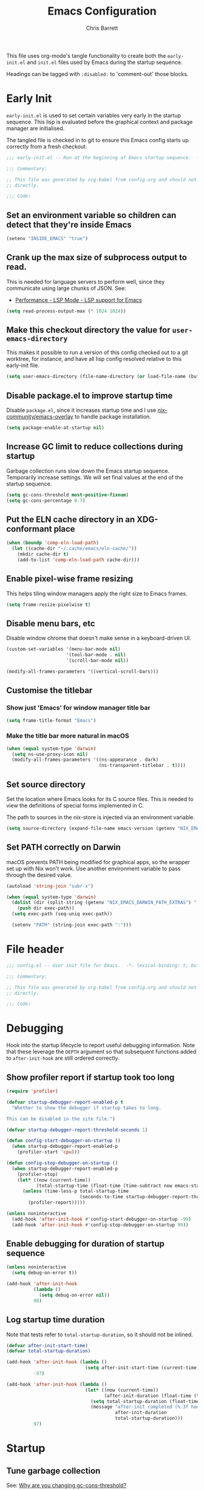 # -*- eval: (add-hook 'after-save-hook #'tangle-init-files nil t); evil-lookup-func: helpful-at-point; -*-
#+title: Emacs Configuration
#+author: Chris Barrett
#+property: header-args :results silent
#+property: header-args:emacs-lisp :tangle "config.el" :lexical yes
#+startup: fold
#+TODO: TODO(t) HACK(h) DEPRECATED(r) | DONE CANCELED

This file uses org-mode's tangle functionality to create both the =early-init.el=
and =init.el= files used by Emacs during the startup sequence.

Headings can be tagged with =:disabled:= to 'comment-out' those blocks.

* Early Init
:PROPERTIES:
:header-args:emacs-lisp: :tangle "early-init.el" :lexical yes
:END:
=early-init.el= is used to set certain variables very early in the startup
sequence. This lisp is evaluated before the graphical context and package
manager are initialised.

The tangled file is checked in to git to ensure this Emacs config starts up
correctly from a fresh checkout.

#+begin_src emacs-lisp
  ;;; early-init.el -- Run at the beginning of Emacs startup sequence.  -*- lexical-binding: t; buffer-read-only: t; -*-

  ;;; Commentary:

  ;; This file was generated by org-babel from config.org and should not be edited
  ;; directly.

  ;;; Code:
#+end_src

** Set an environment variable so children can detect that they're inside Emacs
#+begin_src emacs-lisp
  (setenv "INSIDE_EMACS" "true")
#+end_src

** Crank up the max size of subprocess output to read.
This is needed for language servers to perform well, since they communicate
using large chunks of JSON. See:
- [[https://emacs-lsp.github.io/lsp-mode/page/performance/][Performance - LSP Mode - LSP support for Emacs]]

#+begin_src emacs-lisp
  (setq read-process-output-max (* 1024 1024))
#+end_src

** Make this checkout directory the value for ~user-emacs-directory~
This makes it possible to run a version of this config checked out to a git
worktree, for instance, and have all lisp config resolved relative to this
early-init file.

#+begin_src emacs-lisp
  (setq user-emacs-directory (file-name-directory (or load-file-name (buffer-file-name))))
#+end_src

** Disable package.el to improve startup time
Disable =package.el=, since it increases startup time and I use
[[https://github.com/nix-community/emacs-overlay][nix-community/emacs-overlay]] to handle package installation.

#+begin_src emacs-lisp
  (setq package-enable-at-startup nil)
#+end_src

** Increase GC limit to reduce collections during startup
Garbage collection runs slow down the Emacs startup sequence. Temporarily
increase settings. We will set final values at the end of the startup sequence.

#+begin_src emacs-lisp
  (setq gc-cons-threshold most-positive-fixnum)
  (setq gc-cons-percentage 0.7)
#+end_src

** Put the ELN cache directory in an XDG-conformant place
#+begin_src emacs-lisp
  (when (boundp 'comp-eln-load-path)
    (let ((cache-dir "~/.cache/emacs/eln-cache/"))
      (mkdir cache-dir t)
      (add-to-list 'comp-eln-load-path cache-dir)))
#+end_src

** Enable pixel-wise frame resizing
This helps tiling window managers apply the right size to Emacs frames.
#+begin_src emacs-lisp
  (setq frame-resize-pixelwise t)
#+end_src

** Disable menu bars, etc
Disable window chrome that doesn't make sense in a keyboard-driven UI.
#+begin_src emacs-lisp
  (custom-set-variables '(menu-bar-mode nil)
                        '(tool-bar-mode . nil)
                        '(scroll-bar-mode nil))

  (modify-all-frames-parameters '((vertical-scroll-bars)))
#+end_src

** Customise the titlebar

*** Show just 'Emacs' for window manager title bar
#+begin_src emacs-lisp
  (setq frame-title-format "Emacs")
#+end_src

*** Make the title bar more natural in macOS
#+begin_src emacs-lisp
  (when (equal system-type 'darwin)
    (setq ns-use-proxy-icon nil)
    (modify-all-frames-parameters '((ns-appearance . dark)
                                    (ns-transparent-titlebar . t))))
#+end_src

** Set source directory
Set the location where Emacs looks for its C source files. This is needed to
view the definitions of special forms implemented in C.

The path to sources in the nix-store is injected via an environment variable.

#+begin_src emacs-lisp
  (setq source-directory (expand-file-name emacs-version (getenv "NIX_EMACS_SRC_DIR")))
#+end_src

** Set PATH correctly on Darwin
macOS prevents PATH being modified for graphical apps, so the wrapper set up
with Nix won't work. Use another environment variable to pass through the
desired value.

#+begin_src emacs-lisp
  (autoload 'string-join "subr-x")

  (when (equal system-type 'darwin)
    (dolist (dir (split-string (getenv "NIX_EMACS_DARWIN_PATH_EXTRAS") ":"))
      (push dir exec-path))
    (setq exec-path (seq-uniq exec-path))

    (setenv "PATH" (string-join exec-path ":")))
#+end_src

* File header
#+begin_src emacs-lisp
  ;;; config.el -- User init file for Emacs.  -*- lexical-binding: t; buffer-read-only: t; -*-

  ;;; Commentary:

  ;; This file was generated by org-babel from config.org and should not be edited
  ;; directly.

  ;;; Code:
#+end_src

* Debugging
Hook into the startup lifecycle to report useful debugging information. Note
that these leverage the ~DEPTH~ argument so that subsequent functions added to
~after-init-hook~ are still ordered correctly.

** Show profiler report if startup took too long
#+begin_src emacs-lisp
  (require 'profiler)

  (defvar startup-debugger-report-enabled-p t
    "Whether to show the debugger if startup takes to long.

  This can be disabled in the site file.")

  (defvar startup-debugger-report-threshold-seconds 1)

  (defun config-start-debugger-on-startup ()
    (when startup-debugger-report-enabled-p
      (profiler-start 'cpu)))

  (defun config-stop-debugger-on-startup ()
    (when startup-debugger-report-enabled-p
      (profiler-stop)
      (let* ((now (current-time))
             (total-startup-time (float-time (time-subtract now emacs-start-time))))
        (unless (time-less-p total-startup-time
                             (seconds-to-time startup-debugger-report-threshold-seconds))
          (profiler-report)))))

  (unless noninteractive
    (add-hook 'after-init-hook #'config-start-debugger-on-startup -99)
    (add-hook 'after-init-hook #'config-stop-debugger-on-startup 99))
#+end_src

** Enable debugging for duration of startup sequence
#+begin_src emacs-lisp
  (unless noninteractive
    (setq debug-on-error t))

  (add-hook 'after-init-hook
            (lambda ()
              (setq debug-on-error nil))
            98)
#+end_src

** Log startup time duration
Note that tests refer to ~total-startup-duration~, so it should not be inlined.
#+begin_src emacs-lisp
  (defvar after-init-start-time)
  (defvar total-startup-duration)

  (add-hook 'after-init-hook (lambda ()
                               (setq after-init-start-time (current-time)))
            -97)

  (add-hook 'after-init-hook (lambda ()
                               (let* ((now (current-time))
                                      (after-init-duration (float-time (time-subtract now after-init-start-time))))
                                 (setq total-startup-duration (float-time (time-subtract now emacs-start-time)))
                                 (message "after-init completed (%.3f hook duration, %.3f seconds total startup time)"
                                          after-init-duration
                                          total-startup-duration)))
            97)
#+end_src

* Startup

** Tune garbage collection
See: [[https://bling.github.io/blog/2016/01/18/why-are-you-changing-gc-cons-threshold/][Why are you changing gc-cons-threshold?]]
#+begin_src emacs-lisp
  (defvar config-default-gc-threshold 100000000)

  (defun config--inhibit-gc ()
    (setq gc-cons-threshold most-positive-fixnum))

  (defun config--enable-gc ()
    (setq gc-cons-threshold config-default-gc-threshold))
#+end_src

*** Restore GC settings after init sequence has completed
#+begin_src emacs-lisp
  (add-hook 'after-init-hook #'config--enable-gc)
#+end_src

*** Prevent GCs during user input in the minibuffer
#+begin_src emacs-lisp
  (add-hook 'minibuffer-setup-hook #'config--inhibit-gc)
  (add-hook 'minibuffer-exit-hook #'config--enable-gc)
#+end_src

** Start server
#+begin_src emacs-lisp
  (unless noninteractive
    (server-start))
#+end_src

** Define a function to select a value depending on the current OS theme
#+begin_src emacs-lisp
  (defun gtk-theme-class ()
    (with-temp-buffer
      (ignore-errors
        (call-process "gsettings" nil t nil
                      "get" "org.gnome.desktop.interface" "gtk-theme"))
      (if (string-match-p "dark" (buffer-string))
          'dark
        'light)))

  (defun macos-theme ()
    (with-temp-buffer
      (ignore-errors
        (call-process "defaults" nil t nil
                      "read" "-g" "AppleInterfaceStyle"))
      (if (string-match-p "dark" (buffer-string))
          'dark
        'light)))

  (cl-defun choose-by-system-theme (&key light dark)
    (let ((theme
           (pcase system-type
             ('gnu/linux (gtk-theme-class))
             ('darwin (macos-theme)))))
      (if (equal 'dark theme)
          dark
        light)))
#+end_src

** Set background colour based on OS theme
Set reasonable placeholder foreground and background colours until the theme is
loaded. Use the current WM theme to determine whether to use light or dark colours.

#+begin_src emacs-lisp
  (set-background-color (choose-by-system-theme :dark "#282c34" :light "#FDF6E3"))
  (set-foreground-color (choose-by-system-theme :dark "#bbc2cf" :light "#556b72"))
#+end_src

** =use-package= - DSL for Lisp package configuration
See: [[https://github.com/jwiegley/use-package][jwiegley/use-package]]
#+begin_src emacs-lisp
  (with-no-warnings
    (setq use-package-always-defer t)
    (setq use-package-minimum-reported-time 0.05)
    (setq use-package-compute-statistics t)
    (setq use-package-verbose (not noninteractive)))

  (eval-when-compile
    (require 'use-package))
  #+end_src

Define a helper function for loading files with =use-package='s timing functionality.

#+begin_src emacs-lisp
  (autoload 'use-package-require "use-package-core")

  (defun load-file-with-stats (file)
    (let ((name (intern (file-name-sans-extension (file-name-nondirectory file)))))
      (eval
       (macroexp-progn
        (use-package-concat
         (when use-package-compute-statistics
           `((use-package-statistics-gather :config ',name nil)))
         (use-package-require file)
         (when use-package-compute-statistics
           `((use-package-statistics-gather :config ',name nil))))))))
#+end_src

** =general= - Provides a rich key-binding DSL supported by =use-package=
See: [[https://github.com/noctuid/general.el][noctuid/general.el]]
#+begin_src emacs-lisp
  (use-package general
    :demand t)
#+end_src

** =delight= - Change or hide minor-mode lighters
#+begin_src emacs-lisp
  (use-package delight
    :demand t)
#+end_src

** Load features used often in config
#+begin_src emacs-lisp
  (require 'dash)
  (require 'f)
  (require 'subr-x)
  (require 'seq)
  (require 'seq-extras (expand-file-name "lisp/seq-extras.el" user-emacs-directory))
  (require 'ht)
#+end_src

** Load =cl= early to avoid warnings caused by reorganised functions in Emacs 27+
#+begin_src emacs-lisp
  (with-no-warnings
    (require 'cl))
#+end_src

** Load autoloads
I slam all package autoloads into a single file and read them in here.
#+begin_src emacs-lisp
  (load-file-with-stats (expand-file-name "config-autoloads.el" user-emacs-directory))
#+end_src

** Configure paths and config layout
#+begin_src emacs-lisp
  (require 'paths (ignore-errors (expand-file-name "paths.el" user-emacs-directory)))
  (paths-initialise)
#+end_src

*** Configure =no-littering= to use these paths
Customises many packages to create a cleaner =.emacs.d= layout.
See: [[https://github.com/emacscollective/no-littering][emacscollective/no-littering]]

#+begin_src emacs-lisp
  (use-package no-littering
    :demand t
    :init
    (setq no-littering-etc-directory paths-etc-directory)
    (setq no-littering-var-directory paths-cache-directory))
#+end_src

*** Teach =recentf= to use these paths
#+begin_src emacs-lisp
  (use-package recentf
    :after no-littering
    :config
    (add-to-list 'recentf-exclude no-littering-etc-directory)
    (add-to-list 'recentf-exclude no-littering-var-directory))
#+end_src

** Load site settings
Load host-specific settings, which are not checked into version control.
#+begin_src emacs-lisp
  (defconst user-site-file (expand-file-name "site.el" user-emacs-directory))

  (when (file-exists-p user-site-file)
    (load-file-with-stats user-site-file))
#+end_src

* 🖌️ Colour theme

** Define a quick-and-dirty utility for smashing face specs together
#+begin_src emacs-lisp
  (defun append-faces (&rest specs)
    `((t ,@(ht-to-plist (seq-reduce
                         (pcase-lambda (acc `((,_pred . ,attrs)))
                           (ht-merge acc (ht-from-plist attrs)))
                         specs
                         (ht-create))))))
#+end_src

** Define general theme settings
#+begin_src emacs-lisp
  (defun config-theme-apply-settings ()
    (let* ((dark-fg "#bbc2cf")
           (light-fg "#556b72")
           (title `((t :height 1.5 :weight normal)))
           (heading `((t :height 1.2)))
           (block-markup `((t :inherit font-lock-comment-face :background unspecified :italic nil :weight light :bold nil)))
           (outline-heading `((t :weight semibold :foreground unspecified)))
           (bullet '((((background light))
                      (:foreground "#96A7A9"))
                     (((background dark))
                      (:foreground "#5B6268")))))
      (custom-theme-set-faces 'user
                              `(font-lock-comment-face
                                ((((background dark))
                                  (:foreground "#869799" :italic t))))
                              `(font-lock-doc-face
                                ((((background dark))
                                  (:foreground "#869799" :italic t))))
                              `(font-lock-constant-face
                                ((((background dark))
                                  (:foreground "#a9a1e1" :weight semibold))
                                 (((background light))
                                  (:foreground "#6c71c4" :weight semibold))))
                              `(parenthesis
                                ((((background dark))
                                  (:foreground "#869799" :italic nil :weight light :inherit nil))
                                 (((background light))
                                  (:foreground "#9ca0a4" :italic nil :weight light :inherit nil))))
                              `(org-transclusion-fringe
                                ((((background dark))
                                  (:foreground ,(doom-blend "#282c34" "#51afef" 0.5) :weight bold ))
                                 (((background light))
                                  (:foreground ,(doom-blend "#FDF6E3" "#268bd2" 0.4) :weight bold))))
                              `(org-roam-search-highlight
                                ((((background dark))
                                  (:foreground "#98be65" :background "#3e493d" :weight bold :inherit magit-diff-added-highlight))
                                 (((background light))
                                  (:foreground "#859900" :background "#e5e3b5" :weight bold :inherit magit-diff-added-highlight))))
                              `(org-superstar-header-bullet ,bullet)
                              `(org-agenda-clocking
                                ((((background dark))
                                  (:foreground ,dark-fg :extend t))
                                 (((background light))
                                  (:foreground ,light-fg :extend t))))
                              `(magit-section-secondary-heading
                                ((((background dark))
                                  (:foreground "#a9a1e1" :weight semibold :extend t))
                                 (((background light))
                                  (:foreground "#6c71c4" :weight semibold :extend t))))
                              '(org-document-info-keyword ((t :italic nil)) t)
                              '(org-meta-line ((t :inherit font-lock-comment-face :italic nil :foreground unspecified)) t)
                              '(org-link ((t :weight unspecified :underline nil)) t)
                              '(org-footnote ((t :foreground unspecified :slant italic :inherit font-lock-comment-face)))
                              '(compilation-warning ((t :italic nil)))
                              '(magit-header-line ((t :background unspecified :box nil)))
                              `(org-document-title ,title)
                              `(org-roam-header-line ((t :inherit org-document-title)))
                              `(vertico-group-title ((t :inherit magit-section-heading)))
                              `(consult-line-number ((t :inherit font-lock-comment-face)))
                              `(shortdoc-section ((t :inherit fixed-pitch)))
                              `(org-roam-review-tags-filter ((t :inherit magit-section-heading :bold nil)))
                              `(org-roam-review-heading ,outline-heading)

                              `(edebug-enabled-breakpoint ((t :bold t :inherit error)))
                              '(edebug-disabled-breakpoint ((t :bold t :inherit font-lock-builtin-face)))

                              `(org-roam-custom-node-topic ((t :height 1.5 :slant italic :weight normal :inherit font-lock-constant-face)))

                              `(outline-1 ,outline-heading)
                              `(outline-2 ,outline-heading)
                              `(outline-3 ,outline-heading)
                              `(outline-4 ,outline-heading)
                              `(outline-5 ,outline-heading)
                              `(outline-6 ,outline-heading)
                              `(outline-7 ,outline-heading)
                              `(outline-8 ,outline-heading)
                              `(org-roam-title ((t :inherit magit-section-secondary-heading)))
                              `(org-roam-olp ((t :inherit magit-section-secondary-heading :italic t :bold nil)))
                              `(org-agenda-structure ,(append-faces outline-heading heading))
                              '(link ((t :weight unspecified)) t)
                              '(highlight ((t :inherit nil :foreground unspecified :background unspecified :bold t)))
                              `(org-drawer ,block-markup)
                              '(org-list-dt ((t :italic t :foreground unspecified)))
                              '(org-agenda-done ((t :inherit org-done :bold nil)) t)
                              '(org-todo ((t :weight light)))
                              '(org-done ((t :weight light)))
                              '(mode-line ((t :inherit default)))
                              '(font-lock-builtin-face ((t :italic nil)) t)
                              '(font-lock-keyword-face ((t :weight normal :bold nil)) t)
                              `(org-transclusion-keyword ((t :inherit org-meta-line)))
                              `(org-block-begin-line ,block-markup)
                              '(org-block ((t :background unspecified)))
                              `(org-block-end-line ,block-markup)

                              `(markdown-header-delimiter-face ,bullet)
                              '(markdown-table-face ((t :inherit org-table)))
                              `(markdown-header-face-1 ,title)
                              `(markdown-header-face-2 ,(append-faces outline-heading heading))
                              `(markdown-header-face-3 ,(append-faces outline-heading '((t :italic t))))
                              `(markdown-header-face-4 ,(append-faces outline-heading '((t :underline t)))))))

  (config-theme-apply-settings)
#+end_src

KLUDGE: Something weird is clobbering settings in org-mode. Reapply the user
theme when starting up org-mode.

#+begin_src emacs-lisp
  (add-hook 'org-mode-hook #'config-theme-apply-settings)
#+end_src

** =doom-themes= - Enable appropriate theme for OS theme
#+begin_src emacs-lisp
  (use-package doom-themes
    :demand t
    :custom
    (doom-themes-enable-bold t)
    (doom-themes-enable-italic t)
    :config
    (load-theme (choose-by-system-theme :light 'doom-solarized-light :dark 'doom-one) t))
#+end_src

** Define Lisp functions for switching theme via emacsclient
I have =dark= and =light= scripts I execute to change theme across all my
applications. The following functions will be invoked by those scripts over
=emacsclient=.

#+begin_src emacs-lisp
  (defun config-themes-light ()
    (dolist (theme custom-enabled-themes)
      (disable-theme theme))
    (load-theme 'doom-solarized-light t))

  (defun config-themes-dark ()
    (dolist (theme custom-enabled-themes)
      (disable-theme theme))
    (load-theme 'doom-one t))
#+end_src

** Enable line highlight
#+begin_src emacs-lisp
  (use-package hl-line
    :hook (after-init . global-hl-line-mode))
#+end_src

* 🪟 display-buffer customisations

** Define a full-frame display-buffer action
#+begin_src emacs-lisp
  (defun display-buffer-fullframe (buffer alist)
    (when-let* ((window (or (display-buffer-reuse-window buffer alist)
                            (display-buffer-same-window buffer alist)
                            (display-buffer-pop-up-window buffer alist)
                            (display-buffer-use-some-window buffer alist))))
      (delete-other-windows window)
      window))
#+end_src

** Prevent display-buffer from creating new frames
#+begin_src emacs-lisp
  (defun config--display-buffer-fallback (buffer &rest _)
    (when-let* ((win (split-window-sensibly)))
      (with-selected-window win
        (switch-to-buffer buffer)
        (help-window-setup (selected-window))))
    t)

  (setq display-buffer-fallback-action
        '((display-buffer--maybe-same-window
           display-buffer-reuse-window
           display-buffer-in-previous-window
           display-buffer-use-some-window
           display-buffer-pop-up-window
           config--display-buffer-fallback)))
#+end_src

** Define helper to update =display-buffer-alist= entries
#+begin_src emacs-lisp
  (defun display-buffer-set (regexp-or-predicate actions)
    (setf (alist-get regexp-or-predicate display-buffer-alist nil nil #'equal) actions))
#+end_src

** compilation
#+begin_src emacs-lisp
  (display-buffer-set (lambda (buf _)
                        (with-current-buffer buf
                          (derived-mode-p 'compilation-mode)))
                      '((display-buffer-in-side-window)
                        (side . bottom)
                        (dedicated . t)
                        (window-height . 0.4)))
#+end_src

** org-babel errors
#+begin_src emacs-lisp
  (display-buffer-set (rx bos "*Org-Babel Error Output*" eos)
                      '((display-buffer-in-side-window)
                        (side . bottom)
                        (dedicated . t)
                        (window-height . 0.4)))
#+end_src

** lisp debugger
#+begin_src emacs-lisp
  (display-buffer-set (rx bos "*Backtrace*" eos)
                      '((display-buffer-in-direction)
                        (inhibit-same-window . t)
                        (side . bottom)
                        (window-height . 0.4)))
#+end_src

** syntax checking

*** =flymake=
#+begin_src emacs-lisp
  (display-buffer-set (rx bos "*Flymake diagnostics ")
                      '((display-buffer-in-side-window)
                        (inhibit-same-window . t)
                        (side . bottom)
                        (window-height . 0.4)))
#+end_src

** help
#+begin_src emacs-lisp
  (display-buffer-set (rx bos (or "*Help*"
                                  "*helpful "
                                  "*eldoc*"
                                  "*xref*"))
                      '((display-buffer-reuse-mode-window
                         display-buffer-pop-up-window)
                        (dedicated . t)
                        (modes . (Man-mode helpful-mode help-mode Info-mode))
                        (side . rightmost)
                        (window-width . 80)))
#+end_src

** =ielm=
#+begin_src emacs-lisp
  (display-buffer-set (rx bos "*ielm*" eos)
                      '((display-buffer-in-direction)
                        (inhibit-same-window . t)
                        (slot . 1)
                        (side . rightmost)
                        (window-height . 0.4)
                        (window-width . 80)))
#+end_src

** =cider=
#+begin_src emacs-lisp
  (display-buffer-set (rx bos "*cider-repl ")
                      '((display-buffer-in-direction)
                        (inhibit-same-window . t)
                        (slot . 1)
                        (side . rightmost)
                        (window-height . 0.4)
                        (window-width . 80)))
#+end_src

** nix-repl
#+begin_src emacs-lisp
  (display-buffer-set (rx bos "*Nix-REPL*" eos)
                      '((display-buffer-at-bottom)
                        (inhibit-same-window . t)
                        (window-height   . 0.4)))
#+end_src

** org-roam & friends
#+begin_src emacs-lisp
  (defconst config-org-roam-side-window-default-width 55)
  (defconst config-org-roam-side-window-breakpoint (+ config-org-roam-side-window-default-width 80))

  (display-buffer-set (rx bos "*org-roam-review*" eos) '(display-buffer-fullframe))

  (cl-labels ((make-actions (&key window-height (slot 1) (side 'left))
                            `(((lambda (buf &rest args)
                                 (funcall (if (< (frame-width) config-org-roam-side-window-breakpoint)
                                              'display-buffer-fullframe
                                            'display-buffer-in-side-window)
                                          buf
                                          (append args '((slot . ,slot)
                                                         (side . ,side)
                                                         (window-height . ,window-height)
                                                         (window-width . ,config-org-roam-side-window-default-width)))))))))
    (display-buffer-set (rx bos "*org-roam" (any "*:")) (make-actions))
    (display-buffer-set (rx bos "*org-roam-links*" eos) (make-actions))
    (display-buffer-set (rx bos "*org-roam-search*" eos) (make-actions :slot 2 :window-height 0.7)))
#+end_src

** pp
#+begin_src emacs-lisp
  (display-buffer-set (rx bos "*Pp Eval Output*" eos)
                      '((display-buffer-at-bottom)
                        (inhibit-same-window . t)
                        (window-height . 0.4)))
#+end_src

** vlc
#+begin_src emacs-lisp
  (display-buffer-set (rx bos "*vlc*" eos)
                      '((display-buffer-in-side-window)
                        (inhibit-same-window . t)
                        (side . bottom)
                        (window-height . 0.1)))

  (display-buffer-set (rx bos "*vlc-debug*" eos)
                      '((display-buffer-reuse-mode-window
                         display-buffer-pop-up-window)
                        (dedicated . t)
                        (modes . (helpful-mode help-mode Info-mode))
                        (side . rightmost)
                        (window-width . 80)))
#+end_src

* mode-line and header-line
Use a header line instead of a mode line.

#+begin_src emacs-lisp
  (defvar selected-window-for-mode-line-format)

  (defun update-selected-window-for-mode-line-format (windows)
    (when (not (minibuffer-window-active-p (frame-selected-window)))
      (setq selected-window-for-mode-line-format (selected-window))))

  (add-function :before pre-redisplay-function #'update-selected-window-for-mode-line-format)

  (defconst mode-line-selected-window-indicator '(:eval (if (equal (get-buffer-window) selected-window-for-mode-line-format)
                                                            "● "
                                                          "   ")))

  (setq-default header-line-format
                (let ((env-info 'mode-line-modified)
                      (buffer-info '(mode-line-frame-identification mode-line-buffer-identification "   " mode-line-position))
                      (additional-info '(mode-line-modes mode-line-misc-info)))
                  `("%e" mode-line-front-space mode-line-selected-window-indicator ,env-info ,@buffer-info (vc-mode vc-mode) "  " ,@additional-info mode-line-end-spaces)))

  (setq-default mode-line-format nil)
#+end_src

** =minions= - Hides most minor modes behind a menu
#+begin_src emacs-lisp
  (use-package minions
    :demand t
    :custom
    (minions-mode-line-lighter "...")
    (minions-direct '(auto-revert-mode git-auto-commit-mode flymake-mode))
    :config
    (define-minor-mode minions-header-line-mode
      "Change the display of minor modes in the header line."
      :global t
      (if minions-header-line-mode
          (setq-default header-line-format
                        (cl-subst 'minions-mode-line-modes
                                  'mode-line-modes
                                  (default-value 'header-line-format)
                                  :test #'equal))
        (cl-nsubst 'mode-line-modes 'minions-mode-line-modes header-line-format)))
    (minions-header-line-mode +1))
#+end_src

* Common advice
#+begin_src emacs-lisp
  (defun advice-ignore-errors (f &rest args)
    (ignore-errors
      (apply f args)))

  (defun advice-inhibit-logging (f &rest args)
    (let ((message-log-max))
      (apply f args)))

  (defun advice-clear-minibuffer (&rest _)
    (message ""))
#+end_src

** Run a hook when the theme changes
#+begin_src emacs-lisp
  (defvar after-load-theme-functions nil)

  (defun config-run-after-load-theme-hook (theme &rest _)
    (run-hook-with-args 'after-load-theme-functions theme))

  (advice-add 'load-theme :after #'config-run-after-load-theme-hook)
#+end_src

* Definitions needed for config

** Org-roam index
#+begin_src emacs-lisp
  (defconst org-roam-index-node-id "0F0670F7-A280-4DD5-8FAC-1DB3D38CD37F")
#+end_src

** Utility functions
#+begin_src emacs-lisp
  (defun face-ancestors (face)
    "List all faces that FACE transitively inherits from."
    (let (result)
      (while (and face (not (equal face 'unspecified)))
        (setq result (cons face result))
        (setq face (face-attribute face :inherit)))
      (nreverse result)))
#+end_src

#+begin_src emacs-lisp
  (defun bounds-of-surrounding-lines (lines-before lines-after)
    (let ((start
           (save-excursion
             (ignore-errors
               (forward-line (- lines-before)))
             (line-beginning-position)))
          (end
           (save-excursion
             (ignore-errors
               (forward-line lines-after))
             (line-end-position))))
      (list start end)))
#+end_src

* Customise builtin features

** Use UTF-8 everywhere by default
Source: [[https://www.reddit.com/r/emacs/comments/siuvpu/isnt_there_a_better_way_to_set_utf8/hvbns5f/?utm_source=reddit&utm_medium=web2x&context=3][Isn't there a better way to set UTF-8 ? : emacs]]
#+begin_src emacs-lisp
  (set-language-environment "UTF-8")
  (set-locale-environment "en_NZ.UTF-8")
#+end_src

** Always use one-char =y-or-n-p=
#+begin_src emacs-lisp
  (defalias #'yes-or-no-p #'y-or-n-p)
#+end_src

** Don't use the system trash can
#+begin_src emacs-lisp
  (setq delete-by-moving-to-trash nil)
#+end_src

** Do not truncate the results of =eval-expression=
#+begin_src emacs-lisp
  (setq eval-expression-print-length nil)
  (setq eval-expression-print-level nil)
#+end_src

** Instantly display current keystrokes in mini buffer
#+begin_src emacs-lisp
 (setq echo-keystrokes 0.02)
#+end_src

** Save cookies to a cache file.
#+begin_src emacs-lisp
  (use-package url
    :custom
    (url-cookie-file (expand-file-name "cookies" paths-cache-directory)))
#+end_src

** Prefer more recent Lisp files to outdated ELC files when loading
#+begin_src emacs-lisp
  (setq load-prefer-newer t)
#+end_src

** Automatically disconnect insecure connections
#+begin_src emacs-lisp
  (use-package nsm
    :custom
    (nsm-noninteractive t))
#+end_src

** Disable file dialogs
#+begin_src emacs-lisp
  (setq use-file-dialog nil)
  (setq use-dialog-box nil)
#+end_src

** Enable useful commands that are disabled by default
#+begin_src emacs-lisp
  (put 'narrow-to-region 'disabled nil)
  (put 'upcase-region 'disabled nil)
  (put 'downcase-region 'disabled nil)
  (put 'erase-buffer 'disabled nil)
#+end_src

** Set global keybindings for =toggle-debug-on-error= and friends
#+begin_src emacs-lisp
  (general-define-key "C-c e e" 'toggle-debug-on-error)
  (general-define-key "C-c e q" 'toggle-debug-on-quit)
#+end_src

** General file formatting

*** Always insert a final newline, as per the Unix convention.
#+begin_src emacs-lisp
  (setq require-final-newline t)
#+end_src

*** Set reasonable default indentation settings
#+begin_src emacs-lisp
  (setq-default fill-column 80)
  (setq-default indent-tabs-mode nil)
#+end_src

*** Make scripts executable after save
#+begin_src emacs-lisp
  (add-hook 'after-save-hook #'executable-make-buffer-file-executable-if-script-p)
#+end_src

*** Don't require two spaces to signal the end of a sentence
I don't use sentence-based commands that often anyway.
#+begin_src emacs-lisp
  (setq sentence-end-double-space nil)
#+end_src

*** Don't nag when trying to create a new file or buffer
#+begin_src emacs-lisp
  (setq confirm-nonexistent-file-or-buffer nil)
#+end_src

** Whitespace handling

*** Insert a leading space after comment start for new comment lines
#+begin_src emacs-lisp
  (autoload 'thing-at-point-looking-at "thingatpt")

  (defun config--comment-insert-space (&rest _)
    (when (and comment-start
               (thing-at-point-looking-at (regexp-quote comment-start)))
      (unless (or (thing-at-point-looking-at (rx (+ space))))
        (just-one-space))))

  (advice-add #'comment-indent-new-line :after #'config--comment-insert-space)
#+end_src

*** Bind =cycle-spacing= to ~M-SPC~
#+begin_src emacs-lisp
  (general-define-key "M-SPC" 'cycle-spacing)
#+end_src

** Disable unwanted features

*** Inhibit the default startup screen
#+begin_src emacs-lisp
  (setq initial-scratch-message nil)
  (setq inhibit-startup-message t)
  (setq initial-major-mode 'fundamental-mode)
#+end_src

*** Disable cursor blinking
#+begin_src emacs-lisp
  (blink-cursor-mode -1)
#+end_src

*** Never show the useless hello file
#+begin_src emacs-lisp
  (defalias #'view-hello-file #'ignore)
#+end_src

*** Unset 2-window scrolling shortcuts
#+begin_src emacs-lisp
  (global-unset-key (kbd "<f2>"))
  (global-unset-key (kbd "S-<f2>"))
#+end_src

*** Disable audible bell
#+begin_src emacs-lisp
  (setq ring-bell-function #'ignore)
#+end_src

*** Don't pollute directories with lockfiles
I only run one instance of Emacs and never need to prevent concurrent file access.
#+begin_src emacs-lisp
  (setq create-lockfiles nil)
#+end_src

*** Don't nag when following symlinks to files under version control
#+begin_src emacs-lisp
  (setq vc-follow-symlinks t)
#+end_src

*** Don't try to ping things that look like domain names
#+begin_src emacs-lisp
  (use-package ffap
    :custom
    (ffap-machine-p-known 'reject))
#+end_src

*** Disable warnings from obsolete advice system
These are caused by packages and are generally not actionable by me.
#+begin_src emacs-lisp
  (setq ad-redefinition-action 'accept)
#+end_src

*** Don't confirm before killing subprocesses on exit
#+begin_src emacs-lisp
  (setq confirm-kill-processes nil)

  (defun config--suppress-no-process-prompt (fn &rest args)
    (cl-labels ((process-list () nil))
      (apply fn args)))

  (advice-add #'save-buffers-kill-emacs :around #'config--suppress-no-process-prompt)
#+end_src

*** Disable suspend-frame on C-z
#+begin_src emacs-lisp
  (global-unset-key (kbd "C-z"))
#+end_src

** Convert ANSI color codes to text properties in shell output
#+begin_src emacs-lisp
  (autoload 'ansi-color-apply-on-region "ansi-color")

  (defun config--display-ansi-codes (buf &rest _)
    (and (bufferp buf)
         (string= (buffer-name buf) "*Shell Command Output*")
         (with-current-buffer buf
           (ansi-color-apply-on-region (point-min) (point-max)))))

  (advice-add #'display-message-or-buffer :before #'config--display-ansi-codes)
#+end_src

** Minibuffer settings

*** Keep a longer history by default
#+begin_src emacs-lisp
  (setq history-length 1000)
#+end_src

*** Hide files with boring extensions from find-file
#+begin_src emacs-lisp
  (defun config--ff-hide-boring-files-in-completion (result)
    "Filter RESULT using `completion-ignored-extensions'."
    (if (and (listp result) (stringp (car result)) (cdr result))
        (let ((matches-boring (rx-to-string `(and (or "."
                                                      ".."
                                                      ".DS_Store"
                                                      "__pycache__/"
                                                      ".cache/"
                                                      ".ensime_cache/"
                                                      ,@completion-ignored-extensions)
                                                  eos))))
          (seq-remove (lambda (it)
                        (and (stringp it) (string-match-p matches-boring it)))
                      result))
      result))

  (advice-add #'completion--file-name-table :filter-return #'config--ff-hide-boring-files-in-completion)
#+end_src

*** Remove lingering =*completions*= buffer whenever we exit the minibuffer
#+begin_src emacs-lisp
  (defun config--cleanup-completions-buffer ()
    (when-let* ((buf (get-buffer "*Completions*")))
      (kill-buffer buf)))

  (add-hook 'minibuffer-exit-hook #'config--cleanup-completions-buffer)
#+end_src

** Backup settings

*** Disable backup files
Meh, I use git.
#+begin_src emacs-lisp
  (setq make-backup-files nil)
  ;; (setq kept-new-versions 6)
  ;; (setq delete-old-versions t)
  ;; (setq version-control t)
#+end_src

*** Create autosave files inside the XDG cache directory.
#+begin_src emacs-lisp
  (setq auto-save-file-name-transforms
        `((".*" ,(expand-file-name "auto-save" paths-cache-directory) t)))
#+end_src

** Write custom settings to a separate file
Keep custom settings in a separate file. This keeps =init.el= clean.
#+begin_src emacs-lisp
  (setq custom-file (expand-file-name "custom.el" user-emacs-directory))

  (when (file-exists-p custom-file)
    (load custom-file nil t))
#+end_src

** Copy-paste & clipboard settings

*** Share the Emacs kill ring with the host OS clipboard
#+begin_src emacs-lisp
  (setq select-enable-clipboard t)
  (setq save-interprogram-paste-before-kill t)
#+end_src

*** Prevent duplicated entries in the kill ring
#+begin_src emacs-lisp
  (setq kill-do-not-save-duplicates t)
#+end_src

*** Clean up whitespace when inserting yanked text
#+begin_src emacs-lisp
  (defun config--yank-ws-cleanup (&rest _)
    (whitespace-cleanup)
    (delete-trailing-whitespace))

  (advice-add #'insert-for-yank :after #'config--yank-ws-cleanup)
#+end_src

** Smooth scrolling
Anchor the cursor to the top or bottom of the window during scrolling, rather
than paginating through the buffer.

#+begin_src emacs-lisp
  (setq scroll-preserve-screen-position t)
  (setq scroll-conservatively 101)
#+end_src

** Disable font-panel keybinding in macOS
#+begin_src emacs-lisp
  (global-set-key (kbd "s-t") nil)
#+end_src

** =comint= - Base package for interpreter inferior processes
#+begin_src emacs-lisp
  (use-package comint
    :custom
    (comint-prompt-read-only t))
#+end_src

** Help

*** Always focus on help windows
#+begin_src emacs-lisp
  (setq help-window-select t)
#+end_src

*** Don't show 'press q to close' message
#+begin_src emacs-lisp
  (advice-add 'help-window-display-message :override #'ignore)
#+end_src

** =apropos= - searches for symbols matching a pattern
Extend =apropos= to search for more kinds of symbols.
#+begin_src emacs-lisp
  (use-package apropos
    :custom
    (apropos-do-all t))
#+end_src

** =saveplace= - Persist the last location visited in a buffer
#+begin_src emacs-lisp
  (use-package saveplace
    :demand t
    :config (save-place-mode +1))
#+end_src

** =savehist= - Save the minibuffer history across sessions
#+begin_src emacs-lisp
  (use-package savehist
    :demand t
    :config (savehist-mode +1)
    :custom
    (savehist-additional-variables '(kill-ring
                                     compile-command
                                     search-ring
                                     regexp-search-ring)))
#+end_src

** Bidirectional text editing
Configure Emacs so that each paragraph may have a difference text direction.
#+begin_src emacs-lisp
  (setq-default bidi-paragraph-separate-re "^")
  (setq-default bidi-paragraph-start-re "^")
#+end_src

** Large file support
#+begin_src emacs-lisp
  (defconst config--large-file-allowed-extensions
    '("pdf" "png" "jpg" "jpeg"))

  (defun config--dont-abort-if-allowed-extension (f &rest args)
    (-let [(_size _op filename) args]
      (unless (--any-p (f-ext-p filename it) config--large-file-allowed-extensions)
        (apply f args))))

  (advice-add #'abort-if-file-too-large :around #'config--dont-abort-if-allowed-extension)
#+end_src

** =recentf= - Recent files
#+begin_src emacs-lisp
  (use-package recentf
    :hook (after-init . recentf-mode)
    :custom
    (recentf-filename-handlers '(abbreviate-file-name))
    (recentf-max-saved-items 100))
#+end_src

*** Specify which files to exclude
#+begin_src emacs-lisp
  (use-package recentf
    :custom
    (recentf-exclude '(config-recentf--boring-filename-p
                       config-recentf--boring-extension-p
                       file-remote-p
                       config-recentf--sudo-file-p
                       config-recentf--child-of-boring-relative-dir-p
                       config-recentf--child-of-boring-abs-dir-p))
    :config
    (defun config-recentf--boring-filename-p (f)
      (memq (f-filename f) '("TAGS" ".DS_Store")))

    (defun config-recentf--boring-extension-p (f)
      (seq-intersection (f-ext f) '("gz" "zip" "tar")))

    (defun config-recentf--sudo-file-p (f)
      (string-prefix-p "/sudo:root@" f))

    (defun config-recentf--child-of-boring-relative-dir-p (f)
      (string-match-p (rx "/" (or ".g8" ".git" "Maildir" "build" "dist" "target" "vendor")
                          "/")
                      f))

    (defconst config-recentf--abs-dirs
      (seq-map (lambda (it) (f-slash (file-truename it)))
               (list "/var/folders/"
                     "/usr/local/Cellar/"
                     "/tmp/"
                     "/nix/store/"
                     paths-cache-directory
                     paths-etc-directory)))

    (defun config-recentf--child-of-boring-abs-dir-p (f)
      (let ((ignore-case (eq system-type 'darwin)))
        (seq-find (lambda (d)
                    (or
                     (string-prefix-p d f ignore-case)
                     (string-prefix-p d (file-truename f) ignore-case)))
                  config-recentf--abs-dirs))))
#+end_src

** Multilingual input support
Set up LaTeX-style input method and add extra MULE rules for common chars.
#+begin_src emacs-lisp
  (use-package mule
    :custom
    (default-input-method "TeX")

    :config
    (defun config-mule--set-tex-method-vars ()
      (when-let* ((quail-current-package (assoc "TeX" quail-package-alist)))
        (quail-defrule ";" (quail-lookup-key "\\"))
        ;; NOTE: Use hex literals instead of unicode chars so Nix doesn't choke
        ;; parsing this form.
        (quail-define-rules ((append . t))
                            ("\\ou" #x16f) ; ů
                            ("\\null" #x2205) ; ∅
                            ("\\rarr" #x2192) ; →
                            ("\\larr" #x2190) ; ←
                            ("\\lr" #x2194) ; ↔
                            ("\\lam" #x3bb) ; λ
                            ("\\Lam" #x39b) ; Λ
                            ("\\all" #x2200) ; ∀
                            ("\\rtack" #x22a2) ; ⊢
                            )))
    (add-hook 'input-method-activate-hook #'config-mule--set-tex-method-vars))
#+end_src

** =autorevert= - Revert buffers automatically if the file changes on disk
#+begin_src emacs-lisp
  (use-package autorevert
    :delight (auto-revert-mode " auto-revert")
    :hook (after-init . global-auto-revert-mode)
    :custom
    (auto-revert-verbose nil))
#+end_src

** =goto-addr= - Turns URLs and mailto links into clickable buttons
#+begin_src emacs-lisp
  (use-package goto-addr
    :hook (prog-mode . goto-address-prog-mode))
#+end_src

** =shr= - Built-in HTML renderer
#+begin_src emacs-lisp
  (use-package shr
    :config
    ;; Undefine key that prevents forward-word in evil
    (define-key shr-map (kbd "w") nil))
#+end_src

** =hideshow= - Basic code folding

*** Enable hideshow in all programming buffers
#+begin_src emacs-lisp
  (use-package hideshow
    :hook (prog-mode . hs-minor-mode))
#+end_src

*** Use advice to ignore some boring errors
#+begin_src emacs-lisp
  (use-package hideshow
    :config
    (advice-add 'hs-hide-all :around #'advice-ignore-errors)
    (advice-add 'hs-hide-block :around 'advice-ignore-errors)
    (advice-add 'hs-minor-mode :around #'advice-ignore-errors)
    (advice-add 'hs-show-all :around #'advice-ignore-errors)
    (advice-add 'hs-show-block :around #'advice-ignore-errors)
    (advice-add 'hs-toggle-hiding :around #'advice-ignore-errors))
#+end_src

** =authinfo= - Store sensitive keys & passwords in an encrypted file
#+begin_src emacs-lisp
  (use-package auth-source
    :custom
    (auth-sources '("~/.authinfo.gpg")))
#+end_src

** =pixel-scroll= - Enables pixel-wise scrolling
#+begin_src emacs-lisp
  (use-package pixel-scroll
    :demand t
    :config (pixel-scroll-mode +1))
#+end_src

** Manuals

*** =man= - Manpages
#+begin_src emacs-lisp
  (use-package man
    :general (:keymaps 'Man-mode-map
              "M-n" #'Man-next-section
              "M-p" #'Man-previous-section))
#+end_src

**** =man-completing= - Improve completion when =man= is called interactively
#+begin_src emacs-lisp
  (use-package man-completing
    :after 'man
    :demand t
    :config
    (man-completing-mode +1))
#+end_src

*** =woman= - system manual page reader
#+begin_src emacs-lisp
  (use-package woman
    :custom
    (woman-fill-frame t)
    (woman-default-indent 7))
#+end_src

*** =info= - Info manual system
Emacs and many packages provide manuals in the =info= format. Configure this
system below.

#+begin_src emacs-lisp
  (use-package info
    :general
    (:states 'normal :keymaps 'Info-mode-map
     "^" 'Info-up
     "C-n" 'Info-forward-node
     "C-p" 'Info-backward-node))
#+end_src

*** =info+= - adds extra functionality to Info                     :disabled:
Temporarily disabled because it throws an error on load.

#+begin_src emacs-lisp
  (use-package info+
    :after info
    :demand t
    :custom
    (Info-fontify-angle-bracketed-flag nil))
#+end_src

*** =info-path-from-nix= - Add info manuals for Lisp packages installed via Nix
#+begin_src emacs-lisp
  (use-package info-path-from-nix
    :after info
    :demand t
    :config
    (setq Info-directory-list (append Info-default-directory-list
                                      (info-path-from-nix))))
#+end_src

** Image viewing
#+begin_src emacs-lisp
  (use-package image
    :general (:keymaps 'image-mode-map :states '(normal motion)
              "-" #'image-decrease-size
              "+" #'image-increase-size)
    :custom
    (image-use-external-converter t))
#+end_src

** =compile= - Mode for compilation buffers
#+begin_src emacs-lisp
  (use-package compile
    :custom
    (compilation-environment '("TERM=screen-256color"))
    (compilation-always-kill t)
    (compilation-ask-about-save nil)
    (compilation-scroll-output 'first-error))
#+end_src

*** Colourise compilation output
#+begin_src emacs-lisp
  (use-package compile
    :config
    (defun colourise-compilation-output ()
      (let ((inhibit-read-only t))
        (ansi-color-apply-on-region (save-excursion
                                      (goto-char compilation-filter-start)
                                      (line-beginning-position))
                                    (point))))

    (add-hook 'compilation-filter-hook 'colourise-compilation-output))
#+end_src

** =ediff= - Interactive diff interface
Configure how =ediff= should display windows when started.
#+begin_src emacs-lisp
  (use-package ediff
    :custom
    (ediff-window-setup-function #'ediff-setup-windows-plain)
    (ediff-split-window-function #'split-window-horizontally))
#+end_src

*** Teach =ediff= how to copy contents from both buffers in a three-way merge
#+begin_src emacs-lisp
  (use-package ediff
    :functions
    (ediff-setup-windows-plain ediff-copy-diff ediff-get-region-contents)
    :config
    (defun ediff-copy-both-to-C ()
      "Copy both ediff buffers in a 3-way merge to the target buffer."
      (interactive)
      (let ((str
             (concat
              (ediff-get-region-contents ediff-current-difference 'A ediff-control-buffer)
              (ediff-get-region-contents ediff-current-difference 'B ediff-control-buffer))))
        (ediff-copy-diff ediff-current-difference nil 'C nil str)))

    (defun config-ediff--setup-keybinds ()
      (define-key ediff-mode-map (kbd "B") #'ediff-copy-both-to-C))

    (add-hook 'ediff-keymap-setup-hook #'config-ediff--setup-keybinds))
#+end_src

*** Reveal the context around the selected hunk when diffing org buffers
#+begin_src emacs-lisp
  (use-package ediff
    :config
    (autoload 'org-reveal "org")

    (defun config-ediff--org-reveal-around-difference (&rest _)
      (dolist (buf (list ediff-buffer-A ediff-buffer-B ediff-buffer-C))
        (when (and buf (buffer-live-p buf))
          (with-current-buffer buf
            (when (derived-mode-p 'org-mode)
              (org-reveal t))))))

    (advice-add 'ediff-next-difference :after #'config-ediff--org-reveal-around-difference)
    (advice-add 'ediff-previous-difference :after #'config-ediff--org-reveal-around-difference))
#+end_src

** =world-time-mode= - World clock UI
#+begin_src emacs-lisp
  (use-package world-time-mode
    :general
    (:states 'normal :keymaps 'world-time-table-mode-map "q" 'quit-window)
    :custom
    (display-time-world-list '(("Pacific/Auckland" "NZT")
                               ("America/Los_Angeles" "Pacific Time")
                               ("Europe/Istanbul" "Turkey")
                               ("Asia/Beirut" "Lebanon")
                               ("Europe/Berlin" "Euro Central")
                               ("UTC" "UTC")))
    :config
    (add-hook 'world-time-table-mode-hook 'hl-line-mode))
#+end_src

** =M-n= to end in =completing-read= will use the thing at point
#+begin_src emacs-lisp
  (autoload 'ffap-guesser "ffap")

  (defun config--minibuffer-default-add-function ()
    (with-selected-window (minibuffer-selected-window)
      (delete-dups
       (delq nil
             (list (thing-at-point 'symbol)
                   (thing-at-point 'list)
                   (ffap-guesser)
                   (thing-at-point-url-at-point))))))

  (setq minibuffer-default-add-function #'config--minibuffer-default-add-function)
#+end_src

** Registers

*** Utility for reading registers via =consult=
#+begin_src emacs-lisp
  (defun config-read-register (&optional prompt include-strings)
    (require 'consult)
    (if-let* ((registers  (-keep (lambda (reg)
                                   (cond (include-strings
                                          (consult-register-format reg 'completion))
                                         ((stringp (cdr reg)) nil)
                                         (t
                                          (consult-register-format reg 'completion))))
                                 (consult-register--alist))))
        (consult--read registers
                       :prompt (or prompt "Register: ")
                       :category 'multi-category
                       :state
                       (let ((preview (consult--jump-preview)))
                         (lambda (action cand)
                           ;; Preview only markers
                           (funcall preview action
                                    (when-let (reg (get-register cand))
                                      (and (markerp reg) reg)))))
                       :group (consult--type-group consult-register--narrow)
                       :narrow (consult--type-narrow consult-register--narrow)
                       :sort nil
                       :require-match t
                       :history t ;; disable history
                       :lookup #'consult--lookup-candidate)
      (user-error "No non-string registers set")))
#+end_src

*** Add a command to delete registers (excluding strings)
#+begin_src emacs-lisp
  (defun config-delete-register (register)
    (interactive (list (config-read-register "Delete register: ")))
    (set-register register nil))
#+end_src

*** Add a command to look up registers (excluding strings)
#+begin_src emacs-lisp
  (defun config-consult-register-no-strings (&optional arg)
    (interactive "P")
    (consult-register-load (config-read-register) arg))
#+end_src

** Hide commands irrelevant to current mode from M-x
#+begin_src emacs-lisp
  (setq read-extended-command-predicate #'command-completion-default-include-p)
#+end_src

** Prevent cursor from entering the minibuffer prompt
#+begin_src emacs-lisp
  (setq minibuffer-prompt-properties
        '(read-only t cursor-intangible t face minibuffer-prompt))

  (add-hook 'minibuffer-setup-hook #'cursor-intangible-mode)
#+end_src

** Show additional information in prompt if completing-read-multiple is used
#+begin_src emacs-lisp
  (use-package crm
    :config
    (define-advice completing-read-multiple (:filter-args (args) show-indicator)
      (cons (format "[CRM%s] %s"
                    (replace-regexp-in-string
                     "\\`\\[.*?]\\*\\|\\[.*?]\\*\\'" ""
                     crm-separator)
                    (car args))
            (cdr args))))
#+end_src

** Cache passwords
#+begin_src emacs-lisp
  (use-package password-cache
    :custom
    (password-cache t)
    (password-cache-expiry 300))
#+end_src

** Limit the max height of the minibuffer
#+begin_src emacs-lisp
  (setq max-mini-window-height 0.1)
#+end_src

** Use default system mail on Darwin
#+begin_src emacs-lisp
  (when (equal system-type 'darwin)
    (setq browse-url-mailto-function (lambda (link &rest _)
                                       (start-process "open" nil "open" link))))
#+end_src

* Better eval-expression
Define an alternative version of =eval-expression= that uses =emacs-lisp-mode= to
provide font-locking, and handles =smartparens= better.

See: [[https://lists.gnu.org/archive/html/help-gnu-emacs/2014-07/msg00135.html][Re: How properly utilize the minibuffer and inactive minibuffer startup]]

#+begin_src emacs-lisp
  (defvar eval-expression-interactively-map
    (let ((map (make-sparse-keymap)))
      (set-keymap-parent map read-expression-map)
      (define-key map (kbd "<escape>") #'abort-minibuffers)
      (define-key map (kbd "C-g") #'abort-minibuffers)
      map))

  (defun eval-expression-interactively--read (prompt &optional initial-contents)
    (let ((minibuffer-completing-symbol t))
      (minibuffer-with-setup-hook
          (lambda ()
            (let ((inhibit-message t))
              (emacs-lisp-mode)
              (use-local-map eval-expression-interactively-map)
              (setq font-lock-mode t)
              (funcall font-lock-function 1)))
        (read-from-minibuffer prompt initial-contents
                              eval-expression-interactively-map nil
                              'read-expression-history))))

  (autoload 'pp-display-expression "pp")
  (autoload 'pp-to-string "pp")

  (defun eval-expression-interactively (expression &optional arg)
    "Like `eval-expression' with nicer input handling.

  - Use `emacs-lisp-mode' to provide font locking and better
    integration with other packages.

  - Use the `pp' library to display the output in a readable form.

  EXPRESSION is a Lisp form to evaluate.

  With optional prefix ARG, insert the results into the buffer at
  point."
    (interactive (list (read (eval-expression-interactively--read "Eval: "))
                       current-prefix-arg))
    (condition-case _
        (if arg
            (insert (pp-to-string (eval expression lexical-binding)))
          (pp-display-expression (eval expression lexical-binding)
                                 "*Pp Eval Output*" t))
      (error
       (eval-expression expression arg))))
#+end_src

** Bind this command to ~M-:~
#+begin_src emacs-lisp
  (general-define-key :keymaps 'override :states '(normal motion visual)
    "M-:" 'eval-expression-interactively)
#+end_src

** Use this command for evaluating expressions in the Lisp debugger too
#+begin_src emacs-lisp
  (use-package debug
    :config
    (defun config-debug--ad-eval-expr-in-frame (f exp)
      (interactive (list (read (eval-expression-interactively--read "Eval (in frame): "))))
      (funcall f exp))

    (advice-add 'debugger-eval-expression
                :around #'config-debug--ad-eval-expr-in-frame
                '((name . use-eval-expression-interactively--read)))
    (advice-add 'debugger-record-expression
                :around #'config-debug--ad-eval-expr-in-frame
                '((name . use-eval-expression-interactively--read))))
#+end_src

* Improve basic editing configuration for all modes

** Use M-t for transpose-words
#+begin_src emacs-lisp
  (global-set-key (kbd "M-t") #'transpose-words)
#+end_src

** Use control key to transpose lines up and down
#+begin_src emacs-lisp
  (autoload 'org-move-item-down "org-list")
  (autoload 'org-move-item-up "org-list")

  (defun transpose-line-up ()
    "Move the current line up."
    (interactive)
    (if (derived-mode-p 'org-mode)
        (org-move-item-up)

      (transpose-lines 1)
      (forward-line -2)
      (indent-according-to-mode)))

  (defun transpose-line-down ()
    "Move the current line up."
    (interactive)
    (if (derived-mode-p 'org-mode)
        (org-move-item-down)

      (forward-line 1)
      (transpose-lines 1)
      (forward-line -1)
      (indent-according-to-mode)))

  (global-set-key (kbd "C-<up>") #'transpose-line-up)
  (global-set-key (kbd "C-<down>") #'transpose-line-down)
#+end_src

** Useful interactive functions
#+begin_src emacs-lisp
  (defun insert-uuid (&optional upcase-p)
    "Insert a UUID at point.

  Prefix arg UPCASE-P determines whether the UUID is downcased or
  upcased on insertion."
    (interactive "*P")
    (let ((uuid (string-trim (shell-command-to-string "uuidgen"))))
      (insert (if upcase-p (upcase uuid) (downcase uuid)))))
#+end_src

#+begin_src emacs-lisp
  (defun insert-date (str)
    "Read date string STR interactively and insert it at point."
    (interactive (list
                  (if (not current-prefix-arg)
                      (format-time-string "%F")
                    (let ((formats (seq-map #'format-time-string
                                            '("%F"
                                              "%F %R"
                                              "%X"
                                              "%c"))))
                      (completing-read "Format: " formats nil t)))))
    (insert str))
#+end_src

Define a command for reversing the characters isrc

*** Define a command to indent every line in the buffer
This should really be a thing out-of-the-box.
#+begin_src emacs-lisp
  (defun indent-buffer ()
    "Indent the entire buffer."
    (interactive "*")
    (save-excursion
      (delete-trailing-whitespace)
      (indent-region (point-min) (point-max) nil)
      (untabify (point-min) (point-max))))
#+end_src

*** Define a command to perform indentation in a context-sensitive way
#+begin_src emacs-lisp
  (autoload 'eglot-format "eglot")
  (autoload 'eglot-managed-p "eglot")
  (autoload 'format-all-buffer "format-all")

  (defun config-indent-dwim (&optional justify)
    "Indent the thing at point.

  Knows how to fill strings and comments, or indent code.

  Optional arg JUSTIFY will justify comments and strings."
    (interactive "*P")
    (-let [(_ _ _ string-p comment-p) (syntax-ppss)]
      (cond
       (string-p
        (let ((progress (make-progress-reporter "Filling paragraph")))
          (fill-paragraph justify)
          (progress-reporter-done progress)))
       (comment-p
        (let ((progress (make-progress-reporter "Filling comment")))
          (fill-comment-paragraph justify)
          (progress-reporter-done progress)))

       ((region-active-p)
        (cond
         ((eglot-managed-p)
          (eglot-format (region-beginning) (region-end)))
         (t
          (indent-region (region-beginning) (region-end)))))
       (t
        (let ((progress (make-progress-reporter "Indenting buffer")))
          (cond
           ((bound-and-true-p format-all-mode)
            (format-all-buffer))
           ((eglot-managed-p)
            (eglot-format))
           (t
            (indent-buffer)))
          (progress-reporter-done progress))))))

  (define-key prog-mode-map (kbd "M-q") #'config-indent-dwim)
#+end_src

** =ws-butler= - Automatic whitespace cleanup while editing
#+begin_src emacs-lisp
  (use-package ws-butler
    :hook
    (prog-mode . ws-butler-mode)
    (text-mode . ws-butler-mode))
#+end_src

** =unfill= - Paragraph fill/unfill
=unfill= provides a command that is the opposite of fill-paragraph.
#+begin_src emacs-lisp
  (use-package unfill
    :commands (unfill-region unfill-paragraph unfill-toggle))
#+end_src

** =align= - Provides useful functions for aligning text
#+begin_src emacs-lisp
  (use-package align
    :general ("C-x a a" #'align-regexp))
#+end_src

** =hide-comnt= - Toggle whether comments are visible
#+begin_src emacs-lisp
  (use-package hide-comnt
    :commands (hide/show-comments-toggle))
#+end_src

** =dumb-jump= - Generic jump-to-definition support
=dump-jump= provides a good fallback for navigating to definitions in the absence
of an LSP or semantic analysis.

#+begin_src emacs-lisp
  (use-package dumb-jump
    :custom
    (dumb-jump-selector 'completing-read)
    :config
    (add-hook 'xref-backend-functions #'dumb-jump-xref-activate))
#+end_src

** =auto-insert= - File templates
=autoinsert= provides file templates.
#+begin_src emacs-lisp
  (use-package autoinsert
    :preface
    (defvar auto-insert-alist nil)
    :hook (find-file . auto-insert)
    :custom
    (auto-insert-query nil))
#+end_src

Extend =auto-insert= to use the more intuitive =yasnippet= DSL.

#+begin_src emacs-lisp
  (use-package autoinsert-files
    :after (autoinsert)
    :demand t
    :commands (autoinsert-files-populate-templates)
    :init
    (defun autoinsert-maybe-enter-snippet-mode ()
      (require 'autoinsert)
      (when (string-prefix-p auto-insert-directory (buffer-file-name))
        (snippet-mode)))
    (add-hook 'find-file-hook #'autoinsert-maybe-enter-snippet-mode)
    :config
    (advice-add 'auto-insert :before (lambda (&rest _)
                                       (autoinsert-files-populate-templates))))
#+end_src

** =ispell= - Spellchecking commands
#+begin_src emacs-lisp
  (use-package ispell
    :commands (ispell-check-version ispell-find-aspell-dictionaries)

    :custom
    (ispell-program-name "aspell")
    (ispell-dictionary "en_GB")
    (ispell-silently-savep t)

    :config
    (ispell-check-version)
    (setq ispell-dictionary-alist (ispell-find-aspell-dictionaries)))
#+end_src

** =flyspell= - Incremental spellchecking
#+begin_src emacs-lisp
  (use-package flyspell
    :hook
    (git-commit-mode . flyspell-mode)
    (markdown-mode . flyspell-mode)
    (org-mode . flyspell-mode)
    :custom
    (flyspell-issue-welcome-flag nil)
    (flyspell-default-dictionary "en_GB"))
#+end_src

*** Prevent =flyspell= from showing suggestions in more contexts
#+begin_src emacs-lisp
  (use-package flyspell
    :after (org)
    :config
    (defun flyspell-on-org-verify (result)
      (and result
           (not (seq-intersection (face-at-point nil t)
                                  '(org-link verb-header)))))
    (advice-add 'org-mode-flyspell-verify :filter-return #'flyspell-on-org-verify))
#+end_src

** =undo-tree= - Visual graph for undo history
#+begin_src emacs-lisp
  (use-package undo-tree
    :hook (org-mode . undo-tree-mode)
    :custom
    (undo-tree-auto-save-history nil)
    :general
    ("C-x t" 'undo-tree-visualize)
    (:states 'normal :keymaps 'org-mode-map
     "C-r" 'undo-tree-redo
     "u" 'undo-tree-undo))
#+end_src

** =format-all= - Generic format-on-save system
#+begin_src emacs-lisp
  (use-package format-all
    :hook
    (nix-mode . format-all-mode)
    (nix-mode . format-all-ensure-formatter)
    (terraform-mode . format-all-mode)
    (terraform-mode . format-all-ensure-formatter)
    :custom
    (format-all-show-errors 'never))
#+end_src

** =emojify= - Render emoji
#+begin_src emacs-lisp
  (use-package emojify
    :hook (after-init . global-emojify-mode)
    :custom
    (emojify-display-style 'image)
    (emojify-emoji-styles '(github))
    (emojify-program-contexts '(comments))
    (emojify-point-entered-behaviour 'uncover)
    :config
    (defun emojify-at-org-drawer-p (&rest _)
      (when (derived-mode-p 'org-mode 'org-agenda-mode)
        (save-excursion
          (goto-char (line-beginning-position))
          (or (org-at-drawer-p) (org-at-property-p)))))

    (add-to-list 'emojify-inhibit-functions #'emojify-at-org-drawer-p))
#+end_src

*** Remove checkbox unicode emoji that conflicts with org-superstar
#+begin_src emacs-lisp
  (defun config-emojify-modify-emojis ()
    (remhash "☑" emojify-emojis))

  (add-hook 'emojify-mode-hook #'config-emojify-modify-emojis)
#+end_src

** =yasnippet= - Text snippets
=yasnippet= provides expandable text snippets. I use them extensively to cut
down on typing.

#+begin_src emacs-lisp
  (use-package yasnippet
    :hook
    (prog-mode . (lambda () (require 'yasnippet)))
    (text-mode . (lambda () (require 'yasnippet)))

    :custom
    (yas-wrap-around-region t)
    (yas-alias-to-yas/prefix-p nil)
    (yas-prompt-functions '(yas-completing-prompt))
    (yas-verbosity 0)
    (yas-minor-mode-map (make-sparse-keymap))

    :general
    (:keymaps 'yas-minor-mode-map :states 'insert
     "TAB"
     (general-predicate-dispatch 'indent-for-tab-command
       (yas-maybe-expand-abbrev-key-filter t) 'yas-expand))
    (:keymaps 'yas-keymap :states 'insert
     "SPC"
     (general-predicate-dispatch 'self-insert-command
       (yas--maybe-clear-field-filter t) 'yas-skip-and-clear-field)
     "<backspace>"
     (general-predicate-dispatch 'backward-delete-char
       (yas--maybe-clear-field-filter t) 'yas-skip-and-clear-field
       (bound-and-true-p smartparens-mode) 'sp-backward-delete-char))

    :config
    (yas-global-mode +1))
#+end_src

*** Customise backwards cycling behaviour
When cycling backward through fields, place point at the end of the previous field.
#+begin_src emacs-lisp
  (use-package yasnippet
    :config
    (defun config-yasnippet--end-of-field ()
      (when-let* ((field (yas-current-field)))
        (marker-position (yas--field-end field))))

    (defun config-yasnippet--maybe-goto-field-end ()
      "Move to the end of the current field if it has been modified."
      (when-let* ((field (yas-current-field)))
        (when (and (yas--field-modified-p field)
                   (yas--field-contains-point-p field))
          (goto-char (config-yasnippet--end-of-field)))))

    (defun yasnippet-goto-field-end (&rest _)
      (config-yasnippet--maybe-goto-field-end)
      (when (and (boundp 'evil-mode) evil-mode (fboundp 'evil-insert-state))
        (evil-insert-state)))

    (advice-add 'yas-next-field :after #'yasnippet-goto-field-end)
    (advice-add 'yas-prev-field :after #'yasnippet-goto-field-end))
#+end_src

*** Snippet functions
These functions are used in the definitions of snippets.

**** General
#+begin_src emacs-lisp
  (defun yas-funcs-bolp ()
    "Non-nil if point is on an empty line or at the first word.
  The rest of the line must be blank."
    (let ((line (buffer-substring (line-beginning-position) (line-end-position))))
      (string-match-p (rx bol (* space) (* word) (* space) eol)
                      line)))

  (defmacro yas-funcs-line-rx-p (&rest rx-forms)
    `(let ((line (buffer-substring (line-beginning-position) (line-end-position))))
       (string-match-p (rx-to-string '(and ,@rx-forms))
                       line)))
#+end_src

**** emacs-lisp
#+begin_src emacs-lisp
  (defun yas-funcs-el-custom-group ()
    "Find the first group defined in the current file.
  Fall back to the file name sans extension."
    (or
     (cadr (s-match (rx "(defgroup" (+ space) (group (+ (not space))))
                    (buffer-string)))
     (cadr (s-match (rx ":group" (+ space) "'" (group (+ (any "-" alnum))))
                    (buffer-string)))
     (file-name-sans-extension (file-name-nondirectory buffer-file-name))))

  (defun yas-funcs-el-autoload-file (sym)
    (if-let* ((file (symbol-file (if (stringp sym) (intern sym) sym))))
        (file-name-sans-extension (file-name-nondirectory file))
      ""))

  (defun yas-funcs-el-at-line-above-decl-p ()
    (save-excursion
      (forward-line)
      (back-to-indentation)
      (thing-at-point-looking-at (rx (* space) "("
                                     (or "cl-defun" "defun" "defvar" "defconst"
                                         "define-minor-mode"
                                         "define-globalized-minor-mode"
                                         "define-derived-mode")))))

  (defun yas-funcs-el-package-prefix ()
    (cond
     ((string-prefix-p "*Org Src" (buffer-name))
      "")
     ((bound-and-true-p nameless-current-name)
      (format "%s-" nameless-current-name))
     (t
      (format "%s-" (f-base (or (buffer-file-name) (buffer-name)))))))

  (defun yas-funcs-buttercup-file-p ()
    (string-match-p "^test-" (file-name-nondirectory (buffer-file-name))))
#+end_src

**** TypeScript/JavaScript
#+begin_src emacs-lisp
  (defcustom yas-funcs-js-import-to-module-alist '()
    "Map the name of a default import to a module.

  Expected to be set via directory variable."
    :type '(alist :key-type string :value-type string)
    :group 'yas-funcs
    :safe (lambda (it)
            (and (listp it)
                 (seq-every-p #'car #'stringp)
                 (seq-every-p #'cdr #'stringp))))

  (use-package yasnippet
    :config

    (cl-defun yas-funcs-js-module-name-for-binding (&optional (text yas-text))
      (pcase text
        ('nil      "")
        (""        "")
        ((guard (assoc (string-trim text) yas-funcs-js-import-to-module-alist))
         (cdr (assoc (string-trim text) yas-funcs-js-import-to-module-alist)))
        ("VError"
         "verror")
        ("memoize"
         "promise-memoize")
        ((or "aws" "AWS")
         "aws-sdk")
        ("_"
         "lodash")
        ("rt"
         "runtypes")
        ("z"
         "zod")
        ("thunk"
         "thunky/promise")
        ("cdk"
         "aws-cdk-lib")
        ("dynamodb"
         "aws-cdk-lib/aws-dynamodb")
        ("lambda"
         "aws-cdk-lib/aws-lambda")

        ((guard (s-contains? "{" text))
         "")
        (s
         (-if-let* ((match-binding (rx (* space) "*" (+ space) "as" (+ space) (group (+ (not (any space))))))
                    ((_ name) (s-match match-binding text)))
             (yas-funcs-js-module-name-for-binding name)
           (s-downcase (s-dashed-words s))))))

    (defun yas-funcs-js-ctor-body (argstring)
      (when argstring
        (thread-last argstring
          (s-split (rx (or "," ".")))
          (-map #'s-trim)
          (-remove #'s-blank?)
          (--map (format "this.%s = %s;" it it))
          (s-join "\n"))))

    (defun yas-funcs-js-buffer-imports-logger-p ()
      (let ((str (buffer-substring-no-properties (point-min) (point-max))))
        (string-match-p (rx bol "import" (+ space) symbol-start "logger" symbol-end) str)))

    (defun yas-funcs-js-inside-describe-p ()
      (save-excursion
        (search-backward-regexp (rx bol (* space) symbol-start "describe" symbol-end) nil t))))
#+end_src

*** Don't warn if snippet modifies buffer
I sometimes want to do just-one-space. There's no nice way to do this. The hacky
solution other is to add an inline lisp call inline to =just-one-space=.

#+begin_src emacs-lisp
  (with-eval-after-load 'warnings
    (add-to-list 'warning-suppress-types '(yasnippet))
    (add-to-list 'warning-suppress-log-types '(yasnippet)))
#+end_src

** =editorconfig= - Support editorconfig files
#+begin_src emacs-lisp
  (use-package editorconfig
    :hook (after-init . editorconfig-mode)
    :init
    (define-advice editorconfig--advice-insert-file-contents (:around (fn &rest args) handle-errors)
      (condition-case err
          (apply fn args)
        (file-missing
         nil)
        (error
         (throw (car err) (cdr err))))))
#+end_src

** =envrc= - Support direnv files
#+begin_src emacs-lisp
  (use-package envrc
    :hook (after-init . envrc-global-mode))
#+end_src

** =rainbow-mode= - Apply colours to hex strings in buffers
#+begin_src emacs-lisp
  (use-package rainbow-mode
    :hook
    (help-mode . rainbow-mode)
    (emacs-lisp-mode . rainbow-mode)
    (css-mode . rainbow-mode))
#+end_src

** =string-inflection= - Command to change string case at point
#+begin_src emacs-lisp
  (use-package string-inflection
    :general ("M-s" 'string-inflection-all-cycle))
#+end_src

* =evil= - Vim-style modal editing
=evil= provides macros that I want to use in ~:config~ blocks, so teach the
byte-compiler about them to avoid warnings.

#+begin_src emacs-lisp
  (cl-eval-when (compile)
    (require 'evil))
#+end_src

** Customise global vars and keybindings
#+begin_src emacs-lisp
  (use-package evil
    :hook (after-init . evil-mode)
    :custom
    (evil-mode-line-format nil)
    (evil-shift-width 2)
    (evil-undo-system 'undo-redo)
    (evil-symbol-word-search t)
    (evil-want-visual-char-semi-exclusive t)
    (evil-want-Y-yank-to-eol t)
    (evil-motion-state-cursor '("plum3" box))
    (evil-visual-state-cursor '("gray" hbar))
    (evil-normal-state-cursor '("IndianRed" box))
    (evil-insert-state-cursor '("chartreuse3" bar))
    (evil-emacs-state-cursor  '("SkyBlue2" (box . t)))
    :general
    (:states 'normal "go" #'browse-url-at-point)
    (:states '(normal insert visual motion) "M-e" 'evil-window-next)

    :preface
    (defun config-evil-beginning-of-defun ()
      (interactive)
      (beginning-of-defun)
      (back-to-indentation))

    :general
    (:states 'normal :keymaps 'prog-mode-map
     "(" 'config-evil-beginning-of-defun
     ")" 'end-of-defun))
#+end_src

** Prevent visual state from updating the clipboard
#+begin_src emacs-lisp
  (advice-add 'evil-visual-update-x-selection :override #'ignore)
#+end_src

** Prevent evil's own keybindings from loading
We use =evil-collection= to manage these instead.
#+begin_src emacs-lisp
  (use-package evil
    :custom
    (evil-want-keybinding nil)
    (evil-want-integration t))
#+end_src

** Execute macro bound to ~q~ with ~Q~
Use =Q= in normal state to execute the macro bound to =q= register. This is a
convenient way to quickly define a macro, then execute it immediately--just
double-tap =q= to record, then hit =Q= to execute.

#+begin_src emacs-lisp
  (use-package evil
    :general (:states 'normal "Q" #'config-evil--execute-Q-macro)
    :preface
    (defun config-evil--execute-Q-macro (count)
      "Execute the macro bound to the Q register.

  COUNT is the number of repetitions."
      (interactive (list
                    (if current-prefix-arg
                        (if (numberp current-prefix-arg) current-prefix-arg 0)
                      1)))
      (evil-execute-macro count (evil-get-register ?Q t))))
#+end_src

** Invert motions in RTL languages                                :disabled:
Make motions make more sense by following RTL text direction in Arabic, Farsi
etc.

#+begin_src emacs-lisp
  (use-package evil-bidi
    :after (evil)
    :demand t)
#+end_src

** Customise navigation in help buffers
#+begin_src emacs-lisp
  (use-package evil
    :general
    (:states 'motion :keymaps 'help-mode-map
     "<escape>" 'quit-window
     "^" 'help-go-back
     "gh" 'help-follow-symbol))
#+end_src

** Customise initial states of different modes
#+begin_src emacs-lisp
  (use-package evil
    :config
    (evil-set-initial-state 'anaconda-mode-view-mode 'motion)
    (evil-set-initial-state 'diff-mode 'motion)
    (evil-set-initial-state 'ert-simple-view-mode 'motion)
    (evil-set-initial-state 'eshell-mode 'insert)
    (evil-set-initial-state 'grep-mode 'normal)
    (evil-set-initial-state 'haskell-debug-mode 'motion)
    (evil-set-initial-state 'helpful-mode 'motion)
    (evil-set-initial-state 'ibuffer-mode 'motion)
    (evil-set-initial-state 'nix-repl-mode 'insert)
    (evil-set-initial-state 'occur-mode 'normal)
    (evil-set-initial-state 'org-agenda-mode 'motion)
    (evil-set-initial-state 'prodigy-mode 'motion)
    (evil-set-initial-state 'profiler-report-mode 'motion)
    (evil-set-initial-state 'racer-help-mode 'motion)
    (evil-set-initial-state 'tabulated-list-mode 'motion)
    (evil-set-initial-state 'vterm-mode 'emacs)
    (evil-set-initial-state 'wdired-mode 'normal)

    (with-eval-after-load 'replace
      (evil-add-hjkl-bindings occur-mode-map)))
#+end_src

** Customise pdf navigation
#+begin_src emacs-lisp
  (use-package pdf-tools
    :general
    (:states '(normal) :keymaps 'pdf-view-mode-map
     "+" 'pdf-view-enlarge
     "-" 'pdf-view-shrink
     "0" 'pdf-view-scale-reset
     "j" 'pdf-view-next-line-or-next-page
     "k" 'pdf-view-previous-line-or-previous-page
     "n" 'pdf-view-next-page-command
     "p" 'pdf-view-previous-page-command
     "gr" 'revert-buffer
     "gg" 'pdf-view-first-page
     "gG" 'pdf-view-last-page
     "J" 'pdf-view-goto-page
     "q" 'kill-this-buffer)
    :config
    (evil-set-initial-state 'pdf-view-mode 'normal))
#+end_src

** Archive navigation integration
#+begin_src emacs-lisp
  (use-package evil
    :after (tar-mode)
    :config
    (evil-set-initial-state 'tar-mode 'emacs)
    (evil-add-hjkl-bindings tar-mode-map))
#+end_src

#+begin_src emacs-lisp
  (use-package evil
    :after (arc-mode)
    :general
    (:states 'motion :keymaps 'archive-mode-map
     "q" 'kill-this-buffer
     "o" 'archive-extract-other-window
     "m" 'archive-mark
     "x" 'archive-expunge
     "U" 'archive-unmark-all-files
     "j" 'archive-next-line
     "k" 'archive-previous-line
     "<return>" 'archive-extract)
    :config
    (evil-set-initial-state 'archive-mode 'emacs))
#+end_src

** =compilation= integration
Disable ~h~ (help) binding in =compilation-mode=, which interferes with evil
navigation.

#+begin_src emacs-lisp
  (use-package evil
    :general (:states 'motion :keymaps 'compilation-mode-map
              "h" #'evil-backward-char))
#+end_src

** =hydra= integration
=evil= breaks cursor settings when combined with hydra. To work around this, never
show the cursor in deselected windows.

#+begin_src emacs-lisp
  (setq-default cursor-in-non-selected-windows nil)
#+end_src

** Spellchecker integration

*** Add vim-style ~:spell~ and ~:nospell~ ex commands
#+begin_src emacs-lisp
  (use-package evil
    :config
    (defun evil-flyspell-on ()
      "Enable flyspell."
      (interactive)
      (turn-on-flyspell))

    (defun evil-flyspell-off ()
      "Disable flyspell."
      (interactive)
      (turn-off-flyspell))

    (evil-ex-define-cmd "nospell" #'evil-flyspell-off)
    (evil-ex-define-cmd "spell" #'evil-flyspell-on))
#+end_src

*** Add more key bindings to work with spell-checker from normal state
#+begin_src emacs-lisp
  (use-package evil-ispell
    :after evil
    :general (:states 'normal
              "z SPC" #'flyspell-auto-correct-word
              "zU" #'evil-ispell-correct-word
              "zg" #'evil-ispell-mark-word-as-good
              "zG" #'evil-ispell-mark-word-as-locally-good
              "zn" #'evil-ispell-next-spelling-error
              "zp" #'evil-ispell-previous-spelling-error))
#+end_src

** Use escape key as =keyboard-quit=
#+begin_src emacs-lisp
  (general-define-key :keymaps '(minibuffer-local-map
                                 minibuffer-local-ns-map
                                 minibuffer-local-completion-map
                                 minibuffer-local-must-match-map
                                 minibuffer-local-isearch-map)
    "<escape>" 'keyboard-escape-quit)
#+end_src

** =link-hint= - Teach =evil= how to navigate using links in org buffers and the agenda
#+begin_src emacs-lisp
  (use-package link-hint
    :after (evil)
    :config
    (put 'link-hint-org-link :vars '(org-mode org-agenda-mode)))
#+end_src

** =evil-surround= - Teach =evil= how to wrap objects with matched pairs
#+begin_src emacs-lisp
  (use-package evil-surround
    :after (evil)
    :demand t
    :config (global-evil-surround-mode +1)
    :general
    (:states 'visual :keymaps 'evil-surround-mode-map
     "s" #'evil-surround-region
     "S" #'evil-substitute)
    :custom
    (evil-surround-pairs-alist '((?\( . ("(" . ")"))
                                 (?\[ . ("[" . "]"))
                                 (?\{ . ("{" . "}"))

                                 (?\) . ("(" . ")"))
                                 (?\] . ("[" . "]"))
                                 (?\} . ("{" . "}"))

                                 (?# . ("#{" . "}"))
                                 (?b . ("(" . ")"))
                                 (?B . ("{" . "}"))
                                 (?> . ("<" . ">"))
                                 (?t . evil-surround-read-tag)
                                 (?< . evil-surround-read-tag)
                                 (?f . evil-surround-function))))
#+end_src

*** Prevent evil-surround from interfering with magit-section
The Evil Surround keybinding interferes with selecting lines in a hunk and
staging them in magit.

#+begin_src emacs-lisp
  (use-package evil-surround
    :preface
    (defun config-evil-surround-inhibit-in-magit-section-mode (&rest args)
      (if (derived-mode-p 'magit-section-mode)
          (list -1)
        args))
    :config
    (advice-add 'evil-surround-mode :filter-args #'config-evil-surround-inhibit-in-magit-section-mode))
#+end_src

*** Define an extra =`sym'= pair for =emacs-lisp-mode=
#+begin_src emacs-lisp
  (use-package evil-surround
    :after (evil)
    :preface
    (defun config-evil--init-evil-surround-pairs ()
      (make-local-variable 'evil-surround-pairs-alist)
      (push '(?\` . ("`" . "'")) evil-surround-pairs-alist))
    :hook
    (emacs-lisp-mode-hook . config-evil--init-evil-surround-pairs))
#+end_src

** =evil-collection= - Community-maintained bindings
#+begin_src emacs-lisp
  (use-package evil-collection
    :after (evil)
    :demand t
    :config
    (evil-collection-init))
#+end_src

** =evil-args= - Text motions for function parameter lists
#+begin_src emacs-lisp
  (use-package evil-args
    :after (evil)
    :general (:keymaps
              'evil-inner-text-objects-map "a" #'evil-inner-arg
              :keymaps
              'evil-outer-text-objects-map "a" #'evil-outer-arg))
#+end_src

** =evil-matchit= - Teach ~%~ how to match more kinds of pairs
#+begin_src emacs-lisp
  (use-package evil-matchit
    :after (evil)
    :demand t
    :config
    (global-evil-matchit-mode +1))
#+end_src

** =evil-numbers= - Use ~+~ and ~-~ to change number at point
#+begin_src emacs-lisp
  (use-package evil-numbers
    :after (evil)
    :demand t
    :general (:states 'normal
              "+" #'evil-numbers/inc-at-pt
              "-" #'evil-numbers/dec-at-pt))
#+end_src

** Teach ~<~ and ~>~ to shift text in a context-sensitive way
#+begin_src emacs-lisp
  (use-package evil
    :general (:states 'visual
              "<" #'config-evil--shift-left
              ">" #'config-evil--shift-right)
    :preface
    (defun config-evil--shift-left (&optional beg end)
      "Shift left, keeping the region active.

  BEG and END are the bounds of the active region."
      (interactive "r")
      (evil-shift-left beg end)
      (evil-normal-state)
      (evil-visual-restore))

    (defun config-evil--shift-right (&optional beg end)
      "Shift right, keeping the region active.

  BEG and END are the bounds of the active region."
      (interactive "r")
      (evil-shift-right beg end)
      (evil-normal-state)
      (evil-visual-restore)))
#+end_src

** Replace rectangle-mark-mode binding with insert-char
Since I have visual state for block selection, I don't need a rectangle
selection key. But a nice way to insert Unicode chars would be good.
#+begin_src emacs-lisp
  (global-set-key (kbd "C-x SPC") 'insert-char)
#+end_src

** =evil-iedit-state= - Easy renaming of symbol at point
=iedit= adds useful mass-renaming functionality. This package provides evil
compatibility.

#+begin_src emacs-lisp
  (use-package evil-iedit-state
    :commands (evil-iedit-state/iedit-mode))
#+end_src

* 💡 Language Server Protocol (LSP)

** =eglot-mode= - language-server support
#+begin_src emacs-lisp
  (use-package eglot
    :custom
    (eglot-extend-to-xref t)
    :general
    (:keymaps 'eglot-mode-map
     "C-c C-r" 'eglot-rename
     "M-RET" 'eglot-code-actions)
    :config
    (add-to-list 'eglot-server-programs '(terraform-mode . ("terraform-ls" "serve"))))
#+end_src

*** Set which modes have eglot enabled automatically
#+begin_src emacs-lisp
  (use-package eglot
    :preface
    (defun config-eglot--supported-modes ()
      (->> (bound-and-true-p eglot-server-programs)
           (seq-map #'car)
           (-flatten)
           (seq-filter (lambda (it)
                         (and (symbolp it) (not (keywordp it)))))))

    (defun config-eglot-enable-if-lsp-exists-p ()
      (require 'eglot)
      (when (seq-contains-p (config-eglot--supported-modes) major-mode)
        (eglot-ensure)))
    :hook
    (prog-mode . config-eglot-enable-if-lsp-exists-p)
    (text-mode . config-eglot-enable-if-lsp-exists-p))
#+end_src

*** =eglot-x= - Support for non-standardised LSP extensions
#+begin_src emacs-lisp
  (use-package eglot-x
    :after eglot
    :demand t
    :general
    (:keymaps 'eglot-mode-map "C-c ?" 'eglot-x-find-refs))
#+end_src

** =eldoc= - Show documentation in the minibuffer
#+begin_src emacs-lisp
  (use-package eldoc
    :hook (emacs-lisp-mode . eldoc-mode)
    :custom
    (eldoc-idle-delay 0.2)
    (eldoc-echo-area-display-truncation-message nil)
    (eldoc-documentation-strategy 'eldoc-documentation-compose-eagerly)
    :config
    (define-advice eldoc-doc-buffer (:after (&rest args) select-window)
      (select-window (get-buffer-window eldoc--doc-buffer))))
#+end_src

*** Ensure eldoc buffers have page-break-lines
#+begin_src emacs-lisp
  (define-advice eldoc--format-doc-buffer (:after (&rest _) page-break-lines)
    (when (buffer-live-p eldoc--doc-buffer)
      (with-current-buffer eldoc--doc-buffer
        (page-break-lines-mode +1))))
#+end_src

** =flymake= - in-buffer syntax checking
#+begin_src emacs-lisp
  (use-package flymake
    :hook
    (prog-mode . flymake-mode)
    (text-mode . flymake-mode)
    :general
    (:keymaps 'flymake-mode-map
     "M-p" 'flymake-goto-prev-error
     "M-n" 'flymake-goto-next-error))
#+end_src

** =xref= - Finding to definitions and references
#+begin_src emacs-lisp
  (use-package xref
    :general
    (:keymaps '(prog-mode-map ielm-map) :states '(normal visual insert)
     "M-." 'xref-find-definitions))
#+end_src

* =eshell= - built-in rudimentary shell
#+begin_src emacs-lisp
  (use-package eshell
    :general
    (:states 'insert :keymaps 'eshell-mode-map
     [remap indent-for-tab-command] 'completion-at-point
     "C-n" 'eshell-next-matching-input-from-input
     "C-p" 'eshell-previous-matching-input-from-input
     "C-a" 'eshell-bol
     "C-e" 'end-of-line)
    :custom
    (eshell-prefer-lisp-functions t)
    (eshell-prefer-lisp-variables t))
#+end_src

** Prompt
#+begin_src emacs-lisp
  (use-package eshell
    :custom
    (eshell-prefer-lisp-functions t)
    (eshell-prefer-lisp-variables t)
    (eshell-prompt-function 'config-eshell-prompt)
    (eshell-skip-prompt-function 'config-eshell-skip-prompt)
    (eshell-prompt-regexp (rx bol (* (not (any "#$\n"))) space (any "#$λ") space))
    :init
    (defun config-eshell-skip-prompt ()
      (goto-char (line-beginning-position))
      (skip-chars-forward "#$λ "))

    (defun config-eshell-prompt ()
      (concat (propertize (abbreviate-file-name (eshell/pwd))
                          'face 'font-lock-comment-face)
              "\n"
              (if (= (user-uid) 0) " # " " λ "))))
#+end_src

** Custom commands

*** fasd
#+begin_src emacs-lisp
  (defun eshell/j (&rest query)
    (let* ((command `("fasd" "-ld" ,@(mapcar #'shell-quote-argument query)))
           (output (shell-command-to-string (string-join command " ")))
           (matches (nreverse (split-string output "\n" t))))
      (if-let* ((dir (car matches)))
          (eshell/cd dir)
        (let ((message-log-match))
          (message "No fasd match")))))
#+end_src

*** git root
#+begin_src emacs-lisp
  (defun eshell/g ()
    (let (message-log-max)
      (if-let* ((dir (locate-dominating-file default-directory ".git")))
          (progn
            (message "Moving to git repository root")
            (eshell/cd dir))
        (if-let* ((dir (project-root)))
            (progn
              (message "Moving to project root")
              (eshell/cd dir))
          (user-error "Not in a project or git repo")))))
#+end_src

* ⌨️ Set up leader keys
Note that we ensure evil is loaded first before binding any keys below,
otherwise =general= is pathologically slow.

See:
- [[https://github.com/noctuid/general.el/issues/180][general.el/issues/180]]
- [[https://github.com/hlissner/doom-emacs/blob/3d21f4ef5ea79de77e32c85b6bdae18bee4d7d73/core/core-keybinds.el#L151][doom-emacs/core/core-keybinds.el]]

** Use ~SPC~ as the global leader key
#+begin_src emacs-lisp
  (use-package general
    :after evil
    :demand t
    :config
    (general-define-key :states '(normal motion) "SPC" nil))

  (defmacro leader-set-key (&rest args)
    (declare (indent defun))
    `(use-package general
       :after evil
       :demand t
       :config
       (,'general-def ,@args ,@'(:keymaps 'override :states
                                 '(normal motion visual)
                                 :prefix "SPC"))))
#+end_src

*** Top-level leader keybindings
#+begin_src emacs-lisp
  (defun alternate-buffer (&optional window)
    "Toggle back and forth between two buffers.

  WINDOW sets the window in which to toggle, and defaults to the
  current window."
    (interactive)
    (let ((current-buffer (window-buffer window))
          (buffer-predicate (frame-parameter (window-frame window) 'buffer-predicate)))
      ;; switch to first buffer previously shown in this window that matches
      ;; frame-parameter `buffer-predicate'
      (switch-to-buffer
       (or (car (seq-filter (lambda (buffer)
                              (and (not (eq buffer current-buffer))
                                   (or (null buffer-predicate) (funcall buffer-predicate buffer))))
                            (seq-map #'car (window-prev-buffers window))))
           ;; `other-buffer' honors `buffer-predicate' so no need to filter
           (other-buffer current-buffer t)))))
#+end_src

#+begin_src emacs-lisp
  (leader-set-key
    "-" '(window-toggle-side-windows :wk "toggle side windows")
    "!" '(async-shell-command :wk "shell cmd (async)")
    "'" (general-predicate-dispatch 'poporg-dwim
          (bound-and-true-p poporg-mode) 'poporg-edit-exit
          (bound-and-true-p edit-indirect--overlay) 'edit-indirect-commit
          (equal (buffer-name) "*Edit Formulas*") 'org-table-fedit-finish
          (derived-mode-p 'org-mode) 'org-edit-special
          (and (derived-mode-p 'markdown-mode) (markdown-code-block-at-point-p)) 'markdown-edit-code-block
          (bound-and-true-p org-src-mode) 'org-edit-src-exit)
    "/" (list (general-predicate-dispatch 'consult-ripgrep
                (or (f-descendant-of-p default-directory org-directory)
                    (f-same-p default-directory org-directory))
                'org-roam-consult)
              :wk "search...")
    ":" '(eval-expression-interactively :wk "eval")
    ";" '(ielm :wk "Lisp REPL")
    "<tab>" '(alternate-buffer :wk "other buf")
    "?" '(general-describe-keybindings :wk "show bindings")
    "@" '(consult-bookmark :wk "bookmark")
    "|" '(rotate-layout :wk "rotate window layout")
    "SPC" '(consult-buffer :wk "switch buf")
    "C" #'compile
    "D" '(dired-other-window :wk "dired (other)")
    "S" '(deadgrep :wk "rg (deadgrep)")
    "d" #'dired
    "i" '(consult-imenu :wk "imenu")
    "q" '(delete-window :wk "delete window")
    "s" '(evil-iedit-state/iedit-mode :wk "iedit")
    "u" '(universal-argument :wk "prefix arg")
    "x" '(execute-extended-command :wk "M-x"))
#+end_src

*** ~,~ - Parens
#+begin_src emacs-lisp
  (leader-set-key :infix ","
    "" '(nil :wk "parens")
    "h" '(sp-beginning-of-sexp :wk "go to start")
    "l" '(sp-end-of-sexp :wk "go to end")
    "n" '(sp-next-sexp :wk "next")
    "p" '(sp-previous-sexp :wk "prev")
    "<" '(sp-backward-up-sexp :wk "backward up")
    ">" '(sp-up-sexp :wk "up")
    "c" '(sp-convolute-sexp :wk "convolute")
    "d" '(sp-kill-sexp :wk "kill")
    "D" '(sp-backward-kill-sexp :wk "kill backward")
    "k" '(sp-splice-sexp-killing-forward :wk "splice (forward)")
    "K" '(sp-splice-sexp-killing-backward :wk "splice (back)")
    "s" '(sp-splice-sexp-killing-around :wk "splice (around)")
    "r" '(sp-raise-sexp :wk "raise")
    "a" '(sp-add-to-next-sexp :wk "add to next")
    "A" '(sp-add-to-previous-sexp :wk "add to prev")
    "b" '(sp-forward-barf-sexp :wk "barf (forward)")
    "B" '(sp-backward-barf-sexp :wk "barf (back)")
    "m" '(sp-forward-slurp-sexp :wk "slurp (forward)")
    "M" '(sp-backward-slurp-sexp :wk "slurp (back)")
    "e" '(sp-emit-sexp :wk "emit")
    "j" '(sp-join-sexp :wk "joi")
    "t" '(sp-transpose-sexp :wk "transpose")
    "U" '(sp-backward-unwrap-sexp :wk "unwrap (back)")
    "u" '(sp-unwrap-sexp :wk "unwrap (forward)")
    "w" '(sp-rewrap-sexp :wk "rewrap")
    "x" '(sp-split-sexp :wk "split")
    "y" '(sp-copy-sexp :wk "copy (forward)")
    "Y" '(sp-backward-copy-sexp :wk "copy (back)"))
#+end_src

*** ~a~ - Applications
#+begin_src emacs-lisp
  (defun profiler-stop-and-report (&optional continue-p)
    "Stop the profiler and show results.

  With optional prefix arg CONTINUE-P, keep profiling."
    (interactive "P")
    (let ((ran-p (profiler-running-p)))

      (unless continue-p
        (profiler-stop))
      (profiler-report)
      (when ran-p
        (if continue-p
            (message "Profiler still recording")
          (message "Profiler stopped")))))

  (leader-set-key :infix "a"
    "" '(nil :wk "apps")
    "c" #'quick-calc
    "C" #'full-calc
    "e" #'eshell

    "d" '(nil :wk "debugger")
    "dd" '(edebug-where :wk "return to session")
    "dq" '(edebug-top-level-nonstop :wk "toplevel")
    "ds" '(edebug-stop :wk "stop")
    "d?" '(edebug-help :wk "help")
    "dl" '(edebug-visit-eval-list :wk "switch to eval list")
    "dx" '(edebug-remove-instrumentation :wk "unset")

    "r" (general-predicate-dispatch 'profiler-start
          (and (featurep 'profiler) (profiler-running-p)) 'profiler-stop-and-report)
    "w" #'world-time-list)
#+end_src

*** ~b~ - Buffers
#+begin_src emacs-lisp
  (leader-set-key :infix "b"
    "" '(nil :wk "bufs")
    "n" '(next-buffer :wk "next")
    "p" '(previous-buffer :wk "prev")
    "l" '(bufler :wk "list")
    "s" '(consult-buffer :wk "switch...")
    "S" '(consult-buffer-other-window :wk "switch... (other window)")
    "b" '(bury-buffer :wk "bury")
    "d" '(kill-current-buffer :wk "kill")
    "w" '(save-buffer :wk "save"))
#+end_src

*** ~c~ - Commenting
#+begin_src emacs-lisp
  (autoload 'sp-mark-sexp "smartparens")

  (defun comment-sexp ()
    "Comment the sexp at point."
    (interactive)
    (sp-mark-sexp)
    (call-interactively #'comment-region))
#+end_src

#+begin_src emacs-lisp
  (leader-set-key :infix "c"
    "" '(nil :wk "comments")
    "l" '(evilnc-comment-or-uncomment-lines :wk "line")
    "r" '(comment-or-uncomment-region :wk "region")
    "s" '(comment-sexp :wk "sexp"))
#+end_src

*** ~e~ - Errors and syntax checks

**** =flymake=
#+begin_src emacs-lisp
  (autoload 'flymake-show-buffer-diagnostics "flymake")
  (autoload 'flymake-show-project-diagnostics "flymake")

  (defun config-flymake-toggle-buffer-error-list ()
    "Show or hide the error list."
    (interactive)
    (if-let* ((window (seq-find (lambda (it)
                                  (equal (flymake--diagnostics-buffer-name)
                                         (buffer-name (window-buffer it))))
                                (window-list))))
        (delete-window window)
      (flymake-show-buffer-diagnostics)))

  (defun config-flymake-toggle-project-error-list ()
    "Show or hide the error list."
    (interactive)
    (if-let* ((window (seq-find (lambda (it)
                                  (equal (format "*Flymake diagnostics for `%s'*" (project-root (project-current)))
                                         (buffer-name (window-buffer it))))
                                (window-list))))
        (delete-window window)
      (flymake-show-project-diagnostics)))
#+end_src

#+begin_src emacs-lisp
  (leader-set-key :infix "e"
    "" '(nil :wk "LSP & errors")
    "n" '(flymake-goto-next-error :wk "next")
    "p" '(flymake-goto-prev-error :wk "prev")
    "l" '(config-flymake-toggle-buffer-error-list :wk "list (buffer)")
    "L" '(flymake-show-project-diagnostics :wk "list (project)")
    "r" '(eglot-rename :wk "rename...")
    "f" '(eglot-format :wk "format")

    "b" '(nil :wk "backends...")
    "br" '(flymake-reporting-backends :wk "reporting")
    "bb" '(flymake-running-backends :wk "running")
    "bd" '(flymake-disabled-backends :wk "disabled"))
#+end_src

*** ~f~ - Files
#+begin_src emacs-lisp
  (defun delete-current-buffer-and-file ()
    "Remove the file associated with the current buffer, then kill it."
    (interactive)
    (let ((file (buffer-file-name)))
      (cond
       ((null file)
        (kill-buffer))
       ((not (file-exists-p file))
        (kill-buffer))
       ((yes-or-no-p "Delete this file? ")
        (delete-file file t)
        (kill-buffer)
        (message "File deleted: %s" file)))))

  (defun sudo-edit (&optional arg)
    "Reopen the current file as sudo for editing.

  With prefix argument ARG, prompt for a file."
    (interactive "p")
    (let* ((fname (if (or arg (not buffer-file-name))
                      (read-file-name "File: ")
                    buffer-file-name))
           (target (cond ((string-match-p "^/ssh:" fname)
                          (with-temp-buffer
                            (insert fname)
                            (search-backward ":")
                            (let ((last-match-end nil)
                                  (last-ssh-hostname nil))
                              (while (string-match "@\\\([^:|]+\\\)" fname last-match-end)
                                (setq last-ssh-hostname (or (match-string 1 fname)
                                                            last-ssh-hostname))
                                (setq last-match-end (match-end 0)))
                              (insert (format "|sudo:%s" (or last-ssh-hostname "localhost"))))
                            (buffer-string)))
                         (t (concat "/sudo:root@localhost:" fname)))))
      (find-file target)))

  (defun reload-file ()
    "Revisit the current file."
    (interactive)
    (when-let* ((path (buffer-file-name)))
      (find-alternate-file path)))

  (defun copy-buffer-path ()
    "Show and copy the full path to the current file in the minibuffer."
    (interactive)
    ;; list-buffers-directory is the variable set in dired buffers
    (if-let* ((path (or (buffer-file-name) list-buffers-directory)))
        (message (kill-new path))
      (error "Buffer not visiting a file")))

  (defun copy-buffer-name ()
    "Show and copy the full path to the current file in the minibuffer."
    (interactive)
    (let ((name (if-let* ((path (buffer-file-name)))
                    (file-name-nondirectory path)
                  (buffer-name))))
      (message (kill-new name))))

  (defun copy-buffer-directory ()
    "Show and copy the directory of the current file in the minibuffer."
    (interactive)
    ;; list-buffers-directory is the variable set in dired buffers
    (if-let* ((path (or (ignore-errors (file-name-directory (buffer-file-name))) list-buffers-directory)))
        (message (kill-new path))
      (error "Buffer not visiting a file")))
#+end_src

#+begin_src emacs-lisp
  (leader-set-key :infix "f"
    "" '(nil :wk "files")
    "d" '(copy-buffer-directory :wk "copy dir")
    "y" '(copy-buffer-path :wk "copy path")
    "Y" '(copy-buffer-name :wk "copy name")
    "D" '(delete-current-buffer-and-file :wk "delete buf & file")
    "e" 'sudo-edit
    "f" '(find-file :wk "find...")
    "F" '(find-file-other-window :wk "find... (other window)")
    "s" '(save-buffer :wk "save")
    "S" '(save-some-buffers :wk "save... (interactive)")
    "l" '(find-file-literally :wk "find literally...")
    "l" '(hexl-find-file :wk "find as hex...")
    "w" '(write-file :wk "write copy...")
    "v" '(reload-file :wk "reload from disk")
    "r" '(consult-recent-file :wk "recent files...")
    "R" '(magit-file-rename :wk "rename..."))
#+end_src

*** ~g~ - Git & Goto
#+begin_src emacs-lisp
  (require 's)
  (require 'xref)
  (autoload 'project-find-file "project")
  (autoload 'xref-push-marker-stack "xref")

  (defun jump-to-file (file &optional pos)
    (xref-push-marker-stack)
    (let ((buf (or (get-buffer file) (find-file-noselect file))))
      (switch-to-buffer buf)
      (when pos
        (goto-char pos))))

  (defun jump-to-config-file ()
    "Jump to the config.org file."
    (interactive)
    (jump-to-file (expand-file-name "config.org" user-emacs-directory)))

  (defun jump-to-tangled-config-file ()
    "Jump to the config.el file."
    (interactive)
    (jump-to-file (expand-file-name "config.el" user-emacs-directory)))

  (defun jump-to-emacs-flake ()
    "Jump to the packages.nix file."
    (interactive)
    (jump-to-file (expand-file-name "flake.nix" user-emacs-directory)))

  (defun jump-to-init-file ()
    "Open the Emacs init.el file."
    (interactive)
    (jump-to-file (expand-file-name "init.el" user-emacs-directory)))

  (defun jump-to-nix-config ()
    "Open a nix config file."
    (interactive)
    (let ((default-directory paths-nix-directory))
      (project-find-file)))

  (defun hostname ()
    (cadr (s-match (rx (group (+? nonl)) (? "-" (+ digit)) (? ".local") eos)
                   (downcase (system-name)))))

  (defun jump-to-nix-system-config ()
    "Open the nix system config file."
    (interactive)
    (jump-to-file (format (f-join paths-nix-directory (concat (hostname) ".nix")))))

  (defun jump-to-site-file ()
    "Open the Emacs site config file."
    (interactive)
    (jump-to-file user-site-file))

  (defun jump-to-messages ()
    "Open the messages buffer."
    (interactive)
    (display-buffer "*Messages*"))
#+end_src

#+begin_src emacs-lisp
  (leader-set-key :infix "g"
    "" '(nil :wk "git/goto")
    "c" '(jump-to-config-file :wk "to config.org")
    "C" '(jump-to-tangled-config-file :wk "to tangled config")
    "f" '(jump-to-emacs-flake :wk "to Emacs' flake.nix")
    "i" '(jump-to-init-file :wk "to init file")
    "n" '(jump-to-nix-config :wk "to Nix config")
    "S" '(jump-to-nix-system-config :wk "to system Nix config")
    "?" '(jump-to-messages :wk "to messages buf")
    "S" '(jump-to-site-file :wk "to site.el")
    "s" '(magit-status :wk "magit")
    "d" '(magit-diff-buffer-file :wk "git diff of file")
    "b" '(magit-blame :wk "git blame")
    "r" '(browse-at-remote :wk "git remote: browse")
    "y" '(browse-at-remote-kill :wk " git remote: copy")
    "l" '(magit-log-buffer-file :wk "git log")
    "w" '(magit-worktree-status :wk "git worktree...")
    "W" '(magit-worktree :wk "git worktree popup...")
    "g" '(xref-find-definitions :wk "find defs")
    "G" '(xref-find-definitions-other-window :wk "find def (other window)")
    "m" '(xref-find-references :wk "find references")
    "SPC" 'pop-tag-mark)
#+end_src

*** ~h~ - Help
#+begin_src emacs-lisp
  (leader-set-key :infix "h"
    "" '(nil :wk "help")
    "i" #'info
    "m" #'man
    "d" '(nil :wk "describe")
    "d c" '(describe-face :wk "face...")
    "d C" '(helpful-command :wk "command...")
    "d f" '(helpful-callable :wk "function...")
    "d k" '(helpful-key :wk "key...")
    "d m" '(describe-mode :wk "mode")
    "d p" '(describe-text-properties :wk "properties at pt")
    "d v" '(helpful-variable :wk "variable...")
    "f" '(nil :wk "find")
    "f c" '(find-face-definition :wk "face...")
    "f f" '(find-function :wk "function...")
    "f l" '(find-library :wk "lisp library...")
    "f v" '(find-variable :wk "variable..."))
#+end_src

*** ~k~ - Killing
#+begin_src emacs-lisp
  (leader-set-key :infix "k"
    "" '(nil :wk "kill")
    "b" 'kill-this-buffer
    "w" 'delete-window
    "r" 'consult-yank-pop)
#+end_src

*** ~n~ - Narrowing
#+begin_src emacs-lisp
  (leader-set-key :infix "n"
    "" '(nil :wk "narrow")
    "e" '(edit-indirect-region :wk "edit (indirect)")
    "f" '(narrow-to-defun :wk "defun")
    "r" '(narrow-to-region :wk "region")
    "w" 'widen
    "s" '(org-narrow-to-subtree :wk "subtree")
    "S" '(org-tree-to-indirect-buffer :wk "tree to indirect buffer"))
#+end_src

*** ~o~ - org-mode
#+begin_src emacs-lisp
  (defun jump-to-index-file ()
    (interactive)
    (org-roam-node-visit (org-roam-node-from-id org-roam-index-node-id)))

  (defun jump-to-org-init ()
    (interactive)
    (find-file (f-join paths-org-lisp-directory "init.el")))

  (leader-set-key :infix "o"
    "" '(nil :wk "org")
    "SPC" '(org-roam-dailies-capture-today :wk "capture note...")
    "$" '(org-funcs-goto-accounts :wk "accounts")
    "/" '(org-ql-search :wk "search...")
    "a" '(org-funcs-agenda-dwim :wk "agenda")

    "c" '(nil :wk "clock")
    "c i" '(timekeep-start :wk "punch in")
    "c o" '(timekeep-stop :wk "punch out")
    "c r" '(org-resolve-clocks :wk "resolve clocks")
    "c g" '(org-clock-goto :wk "goto last clock")

    "i" '(jump-to-index-file :wk "index file")
    "j" '(jump-to-org-init :wk "lisp init file")

    "k" '(org-capture :wk "capture...")
    "K" '(org-roam-capture :wk "capture... (roam)")
    "l" '(org-store-link :wk "store link")
    "s" '(org-roam-search :wk "search...")
    "f" '(org-funcs-roam-node-find :wk "roam file...")
    "n" '(org-funcs-goto-capture-buffer-or-daily :wk "capture buffer/today's daily")
    "T" '(org-roam-dailies-goto-tomorrow :wk "dailies: tomorrow")
    "y" '(org-roam-dailies-goto-yesterday :wk "dailies: yesterday")
    "d" '(org-roam-dailies-goto-date :wk "dailies: date...")

    "r" '(nil :wk "review...")
    "rd" '(org-roam-review-list-recently-added :wk "recently added")
    "rn" '(citar-open-notes :wk "lit notes...")
    "rb" '(citar-open :wk "open reference...")
    "rr" '(org-roam-review :wk "review notes")
    "rt" '(org-roam-search-tags :wk "search (tags)...")
    "rl" '(org-roam-links :wk "show links")
    "rs" '(org-roam-slipbox-list-notes :wk "list (slipbox)...")

    "p" '(org-funcs-goto-todos :wk "todos")
    "g" '(org-capture-goto-last-stored :wk "last captured")
    "t" '(org-funcs-todo-list :wk "todo list")
    "v" '(org-tags-view :wk "tags")
    "w" '(timekeep-visit-node :wk "work"))
#+end_src

*** ~p~ - Projects
#+begin_src emacs-lisp
  (leader-set-key :infix "p"
    "" '(nil :wk "projects")
    "!" '(project-async-shell-command :wk "shell command...")
    "c" '(project-compile :wk "compile...")
    "p" '(project-switch-project :wk "switch...")
    "f" '(project-find-file :wk "find file...")
    "d" '(project-find-dir :wk "find dir...")
    "b" '(project-switch-to-buffer :wk "switch buffer...")
    "D" '(project-dired :wk "dired")
    "/" '(consult-ripgrep :wk "search (rg)")
    "r" '(project-query-replace-regexp :wk "replace"))
#+end_src

*** ~r~ - registers/dogears
#+begin_src emacs-lisp
  (leader-set-key :infix "j"
    "" '(nil :wk "registers")
    "g" '(dogears-go :wk "go (dogears)")
    "l" '(dogears-list :wk "list (dogears)")

    "j" '(config-consult-register-no-strings :wk "select")
    "x" '(config-delete-register :wk "delete")
    "w" '(window-configuration-to-register :wk "store... (windows)")
    "p" '(point-to-register :wk "store... (point)"))
#+end_src

*** ~t~ - Toggles
#+begin_src emacs-lisp
  (leader-set-key :infix "t"
    "" '(nil :wk "toggle")
    "i" '(toggle-input-method :wk "input method")
    "c" '(hide/show-comments-toggle :wk "comments")
    "m" '(global-hide-mode-line-mode :wk "mode line"))
#+end_src

*** ~w~ - Windows
#+begin_src emacs-lisp
  (defun split-window-horizontally-dwim (&optional arg)
    "When splitting window, show the other buffer in the new window.

  With prefix arg ARG, don't select the new window."
    (interactive "P")
    (split-window-horizontally)
    (let ((target-window (next-window)))
      (set-window-buffer target-window (other-buffer))
      (unless arg
        (select-window target-window))))

  (defun split-window-vertically-dwim (&optional arg)
    "When splitting window, show the other buffer in the new window.

  With prefix arg ARG, don't select the new window."
    (interactive "P")
    (split-window-vertically)
    (let ((target-window (next-window)))
      (set-window-buffer target-window (other-buffer))
      (unless arg
        (select-window target-window))))

  (defun toggle-window-dedication ()
    "Toggle whether the current window is dedicated to its current buffer."
    (interactive)
    (let* ((window (selected-window))
           (was-dedicated (window-dedicated-p window)))
      (set-window-dedicated-p window (not was-dedicated))
      (message "Window %sdedicated to %s"
               (if was-dedicated "no longer " "")
               (buffer-name))))

  (defun config-delete-other-windows-except-dedicated ()
    (interactive)
    (let ((windows (window-list))
          (selected (selected-window)))
      (dolist (win windows)
        (unless (or (equal win selected)
                    (window-dedicated-p win))
          (delete-window win)))))
#+end_src

#+begin_src emacs-lisp
  (leader-set-key :infix "w"
    "" '(nil :wk "window")
    "SPC" '(window-toggle-side-windows :wk "toggle side windows")
    "p" '(evil-window-prev :wk "prev")
    "w" '(evil-window-next :wk "next")
    "n" '(evil-window-next :wk "next")
    "r" '(evil-window-rotate-downwards :wk "rotate")
    "/" '(split-window-horizontally-dwim :wk "split (horizontal)")
    "-" '(split-window-vertically-dwim :wk "split (vertical)")
    "=" '(balance-windows :wk "balance")
    "d" '(delete-window :wk "delete")
    "o" '(config-delete-other-windows-except-dedicated :wk "delete non-dedicated")
    "O" '(delete-other-windows :wk "delete others")
    "t" '(toggle-window-dedication :wk "toggle dedication"))
#+end_src

*** ~y~ - Text snippets
#+begin_src emacs-lisp
  (leader-set-key :infix "y"
    "" '(nil :wk "snippets")
    "n" '(yas-new-snippet :wk "new")
    "e" '(yas-expand :wk "expand")
    "f" '(yas-visit-snippet-file :wk "open...")
    "y" '(yas-insert-snippet :wk "insert..."))
#+end_src

*** ~z~ - Text Scale
#+begin_src emacs-lisp
  (leader-set-key :infix "z"
    "" '(nil :wk "zoom")
    "+" '(default-text-scale-increase :wk "increase text scale")
    "-" '(default-text-scale-decrease :wk "decrease text scale")
    "=" '(default-text-scale-reset :wk "reset text scale"))
#+end_src

*** Unbind SPC in magit-section for compatability
#+begin_src emacs-lisp
  (use-package magit-section
    :general (:keymaps 'magit-section-mode-map "SPC" nil))
#+end_src

** Use ~,~ for mode-specific commands
#+begin_src emacs-lisp
  (use-package general
    :after evil
    :demand t
    :config
    (general-define-key :states '(normal motion) "," nil))

  (defmacro mode-leader-set-key (&rest args)
    (declare (indent defun))
    `(use-package general
       :after evil
       :demand t
       :config
       (,'general-def ,@args ,@'(:keymaps 'override :states
                                 '(normal motion visual)
                                 :prefix ","))))
#+end_src

* Search & replace

** =deadgrep= - Ripgrep (=rg=) frontend
#+begin_src emacs-lisp
  (use-package deadgrep
    :general (:keymaps 'deadgrep-mode-map "C-c C-w" #'deadgrep-edit-mode)
    :init
    (defalias 'rg #'deadgrep)
    :config
    (setq-default deadgrep--search-type 'regexp))
#+end_src

*** Use ~c~ in the =deadgrep= buffer to change the search term
#+begin_src emacs-lisp
  (use-package deadgrep
    :preface
    (defun config-deadgrep--requery ()
      (interactive)
      (let ((button (save-excursion
                      (goto-char (point-min))
                      (forward-button 1))))
        (button-activate button)))
    :general (:states 'normal :keymaps 'deadgrep-mode-map
              "c" #'config-deadgrep--requery))
#+end_src

*** Provide feedback in the echo area on entering and exiting =deadgrep-edit-mode=
#+begin_src emacs-lisp
  (use-package deadgrep
    :config
    (defun config-deadgrep--on-exit-edit-mode (&rest _)
      (when (derived-mode-p 'deadgrep-edit-mode)
        (let ((message-log-max))
          (message "Exiting edit mode."))))

    (defun config-deadgrep--on-enter-edit-mode (&rest _)
      (let ((message-log-max))
        (message "Entering edit mode. Changes will be made to underlying files as you edit.")))

    (advice-add 'deadgrep-mode :before #'config-deadgrep--on-exit-edit-mode)
    (advice-add 'deadgrep-edit-mode :after #'config-deadgrep--on-enter-edit-mode))
#+end_src

** =wgrep= - Directly edit =grep= results
Enable =wgrep=, which provides editable grep buffers.
#+begin_src emacs-lisp
  (use-package wgrep)
#+end_src

* Prompts and UI enhancements

** =historian= - Persistent input history
#+begin_src emacs-lisp
  (use-package historian
    :hook (after-init . historian-mode))
#+end_src

*** Fix text encoding issues
#+begin_src emacs-lisp
  (use-package historian
    :init
    (defun config-historian-force-text-encoding (f &rest args)
      (let ((coding-system-for-write 'binary))
        (apply f args)))
    :config
    (advice-add 'historian-save :around #'config-historian-force-text-encoding))
#+end_src

** =orderless= - order-insensitive matching algorithm
https://github.com/oantolin/orderless
#+begin_src emacs-lisp
  (use-package orderless
    :custom
    (completion-styles '(orderless basic))
    (completion-category-overrides '((file (styles basic partial-completion)))))
#+end_src

** =vertico= - Completion & narrowing for minibuffer prompts
#+begin_src emacs-lisp
  (use-package vertico
    :hook (after-init . vertico-mode)
    :general (:keymaps 'vertico-map
              "C-<return>" 'vertico-exit-input
              "M-<return>" 'minibuffer-force-complete-and-exit)
    :custom
    (vertico-cycle t))
#+end_src

*** Make completion case-insensitive
#+begin_src emacs-lisp
  (setq completion-ignore-case t)
#+end_src

*** Fix errors raised in =vertico--exhibit=
#+begin_src emacs-lisp
  (advice-add 'vertico--exhibit :around #'advice-ignore-errors)
#+end_src

*** Improve completion UX for files & directories
#+begin_src emacs-lisp
  (use-package vertico-directory
    :after vertico
    :demand t
    :general (:keymaps 'vertico-map
              "RET" 'vertico-directory-enter
              "DEL" 'vertico-directory-delete-char
              "C-h" 'vertico-directory-delete-word)
    :config
    (add-hook 'rfn-eshadow-update-overlay-hook 'vertico-directory-tidy))
#+end_src

** =marginalia= - adds helpful annotations to completion prompts
#+begin_src emacs-lisp
  (use-package marginalia
    :hook (after-init . marginalia-mode))
#+end_src

** =embark= - adds a general contextual menu
#+begin_src emacs-lisp
  (use-package embark
    :demand t
    :general ("C-@" 'embark-act))

  (use-package embark-consult
    :after (:all embark consult)
    :demand t
    :hook
    (embark-collect-mode . consult-preview-at-point-mode))
#+end_src

** =dogears= - remember where you've been
#+begin_src emacs-lisp
  (use-package dogears
    :hook (after-init . dogears-mode))
#+end_src

* Window management

** =winner= - Window state history
=winner-mode= saves the window and buffer layout history, allowing you to cycle
forward and back through layout states. This is useful for recovering a layout
after editing actions have changed what windows are shown.

#+begin_src emacs-lisp
  (use-package winner
    :general (:keymaps 'override :states '(normal insert emacs visual motion)
              "C-," 'winner-undo
              "C-."'winner-redo)
    :hook (after-init . winner-mode)
    :custom
    (winner-boring-buffers '("*Completions*"
                             "*Compile-Log*"
                             "*inferior-lisp*"
                             "*Fuzzy Completions*"
                             "*Apropos*"
                             "*Help*"
                             "*cvs*"
                             "*Buffer List*"
                             "*Bufler*"
                             "*esh command on file*")))
#+end_src

** =rotate= - Rotate buffers within window layout
=rotate= provides handy commands for manipulating the window layout.
#+begin_src emacs-lisp
  (use-package rotate
    :commands (rotate-layout))
#+end_src

* Text completion engines

** =corfu= - completion UI
#+begin_src emacs-lisp
  (use-package corfu
    :hook (after-init . global-corfu-mode)
    :custom
    (corfu-auto t)
    (corfu-auto-delay 0.3)
    (corfu-auto-prefix 3))

  (use-package emacs
    :init
    (setq completion-cycle-threshold 3)
    ;; Perform both indentation & text completion with TAB.
    (setq tab-always-indent 'complete))
#+end_src

*** Enable =corfu= for eval-expression, etc
#+begin_src emacs-lisp
  (use-package corfu
    :init
    (defun corfu-enable-in-minibuffer ()
      "Enable Corfu in the minibuffer if `completion-at-point' is bound."
      (when (where-is-internal #'completion-at-point (list (current-local-map)))
        ;; (setq-local corfu-auto nil) Enable/disable auto completion
        (corfu-mode 1)))
    :hook (minibuffer-setup . corfu-enable-in-minibuffer))
#+end_src

*** Exiting =corfu= also returns to evil normal state
#+begin_src emacs-lisp
  (use-package corfu
    :init
    (defun config-corfu-quit-and-enter-normal-state ()
      (interactive)
      (corfu-quit)
      (when (evil-insert-state-p)
        (evil-normal-state)))
    :general
    (:keymaps 'corfu-map
     [remap corfu-quit] 'config-corfu-quit-and-enter-normal-state))
#+end_src

*** Use a less aggressive completion configuration in =eshell=
#+begin_src emacs-lisp
  (use-package eshell
    :after corfu
    :demand t
    :init
    (defun config-corfu-eshell-setup ()
      (setq-local corfu-auto nil)
      (corfu-mode +1))
    :hook (eshell-mode . config-corfu-eshell-setup))
#+end_src

*** =dabbrev= - configure integration with =corfu=
#+begin_src emacs-lisp
  (use-package dabbrev
    :custom
    (dabbrev-ignored-buffer-regexps '("\\.\\(?:pdf\\|jpe?g\\|png\\)\\'")))
#+end_src

*** =orderless= - completion style
#+begin_src emacs-lisp
  (use-package orderless
    :init
    (setq completion-styles '(orderless basic)
          completion-category-defaults nil
          completion-category-overrides '((file (styles . (partial-completion))))))
#+end_src

*** =corfu-doc= - show quick-help & documentation in =corfu=         :disabled:
#+begin_src emacs-lisp
  (use-package corfu-doc
    :hook (corfu-mode . corfu-doc-mode)
    :general (:keymaps 'corfu-map
              "M-n" 'corfu-doc-scroll-up
              "M-p" 'corfu-doc-scroll-down
              "<f1>" 'corfu-doc-toggle))
#+end_src

*** =kind-icon= - Show icons in =corfu= completion popups
#+begin_src emacs-lisp
  (use-package kind-icon
    :after corfu
    :demand t
    :custom
    (kind-icon-use-icons nil)
    (kind-icon-default-face 'corfu-default)
    :config
    (add-to-list 'corfu-margin-formatters 'kind-icon-margin-formatter)
    (add-hook 'after-load-theme-functions (lambda (_)
                                            (kind-icon-reset-cache))))
#+end_src

** =cape= - extensions to built-in completion mechanisms
#+begin_src emacs-lisp
  (use-package cape
    :general ("M-/" 'completion-at-point)
    :demand t
    :preface
    (defun config-cape-default-setup ()
      (add-to-list 'completion-at-point-functions 'cape-file)
      (add-to-list 'completion-at-point-functions 'cape-dabbrev)
      (add-to-list 'completion-at-point-functions 'cape-tex)
      (add-to-list 'completion-at-point-functions 'cape-rfc1345)
      (add-to-list 'completion-at-point-functions 'cape-keyword))

    (defun config-cape-lisp-setup ()
      (make-local-variable 'completion-at-point-functions)
      (config-cape-default-setup)
      (add-to-list 'completion-at-point-functions 'cape-symbol))
    (defun config-cape-text-mode-setup ()
      (make-local-variable 'completion-at-point-functions)
      (config-cape-default-setup)
      (add-to-list 'completion-at-point-functions 'cape-ispell))
    :hook
    (emacs-lisp-mode . config-cape-lisp-setup)
    (lisp-data-mode . config-cape-lisp-setup)
    (ielm-mode . config-cape-lisp-setup)
    (text-mode .  config-cape-text-mode-setup)
    :init
    (config-cape-default-setup))
#+end_src

* Themeing

** =volatile-highlights= - Highlight pasted text

*** Load at compile-time so macro expansions are available
#+begin_src emacs-lisp
  (cl-eval-when (compile)
    (require 'volatile-highlights))
#+end_src

*** Configure the package
#+begin_src emacs-lisp
  (use-package volatile-highlights
    :hook
    (prog-mode . (lambda () (require 'volatile-highlights)))
    (text-mode . (lambda () (require 'volatile-highlights)))
    :config
    (volatile-highlights-mode))
#+end_src

*** Highlight text pasted by =evil= operations
#+begin_src emacs-lisp
  (use-package volatile-highlights
    :after (evil)
    :demand t
    :config
    (vhl/define-extension 'evil
                          'evil-move
                          'evil-paste-after
                          'evil-paste-before
                          'evil-paste-pop)
    (vhl/install-extension 'evil)
    (vhl/load-extension 'evil))
#+end_src

** =highlight-thing= - Highlight the symbol at point
#+begin_src emacs-lisp
  (use-package highlight-thing
    :hook (prog-mode . highlight-thing-mode)
    :custom
    (highlight-thing-what-thing 'symbol)
    (highlight-thing-delay-seconds 0.1)
    (highlight-thing-limit-to-defun nil)
    (highlight-thing-case-sensitive-p t)
    :config
    (set-face-attribute 'highlight-thing nil :inherit 'highlight))
#+end_src

*** Suppress =highlight-thing= when hovering over certain kinds of symbols
#+begin_src emacs-lisp
  (use-package highlight-thing
    :config
    (define-advice highlight-thing-should-highlight-p (:filter-return (res) highlight-only-some)
      (when res
        (let ((excluded-faces '(font-lock-string-face
                                font-lock-keyword-face
                                font-lock-comment-face
                                font-lock-preprocessor-face
                                font-lock-builtin-face))
              (faces (seq-mapcat #'face-ancestors (face-at-point nil t))))
          (null (seq-intersection faces excluded-faces))))))
#+end_src

** =page-break-lines= - Show page breaks characters as a horizontal rule
#+begin_src emacs-lisp
  (use-package page-break-lines
    :hook (after-init . global-page-break-lines-mode)
    :custom
    (page-break-lines-modes '(prog-mode org-agenda-mode latex-mode help-mode)))
#+end_src

** =paren-face= - Apply a specific face to parens
 #+begin_src emacs-lisp
   (use-package paren-face
     :hook (after-init . global-paren-face-mode)
     :custom
     (paren-face-regexp (rx (any "{}();,")))
     :config
     (add-to-list 'paren-face-modes 'csharp-mode)
     (add-to-list 'paren-face-modes 'js-mode)
     (add-to-list 'paren-face-modes 'lisp-data-mode)
     (add-to-list 'paren-face-modes 'typescript-mode)
     (add-to-list 'paren-face-modes 'yaml-mode)
     (font-lock-add-keywords 'js-mode `((,(rx (any ":")) 0 'parenthesis)))
     (font-lock-add-keywords 'typescript-mode `((,(rx (any ":")) 0 'parenthesis))))
 #+end_src

*** Use a specific subset of parens in Clojure
#+begin_src emacs-lisp
  (defun config-set-clojure-paren-face ()
    (setq-local paren-face-regexp (rx (any "(),"))))

  (add-hook 'clojure-mode-hook #'config-set-clojure-paren-face)
  (font-lock-add-keywords 'clojure-mode `((,(rx (group "#") (or "{" "(")) 1 'font-lock-variable-name-face)))
#+end_src

** =hl-todo= - Highlight TODOs in comments
#+begin_src emacs-lisp
  (use-package hl-todo
    :hook ((prog-mode . hl-todo-mode)
           (text-mode . enable-hl-todo-unless-org-buffer))
    :preface
    (defun enable-hl-todo-unless-org-buffer ()
      (unless (derived-mode-p 'org-mode)
        (hl-todo-mode)))
    :custom
    (hl-todo-keyword-faces
     (seq-map (lambda (it) (cons it 'hl-todo))
              '("TODO"
                "NEXT"
                "HACK"
                "FIXME"
                "KLUDGE"
                "PATCH"
                "NOTE"))))
#+end_src

** =which-key= - Show keys after a delay on input
#+begin_src emacs-lisp
  (use-package which-key
    :hook (after-init . which-key-mode)
    :custom
    (which-key-sort-uppercase-first nil)
    (which-key-idle-delay 0.4))
#+end_src

** =default-text-scale= - Commands for changing text scale for all buffers simultaneously
#+begin_src emacs-lisp
  (use-package default-text-scale
    :custom
    (default-text-scale-amount 30))
#+end_src

** =ligature= - Render ligatures
#+begin_src emacs-lisp
  (use-package ligature
    :hook (after-init . global-ligature-mode)
    :config
    (ligature-set-ligatures 't '("www"))
    (ligature-set-ligatures 'org-mode '(
                                        ;; ;; ;;;
                                        (";" (rx (+ ";")))
                                        ;; && &&&
                                        ("&" (rx (+ "&")))
                                        ;; !! !!! !. !: !!.
                                        ("!" (rx (+ (or "!" "\." ":"))))
                                        ;; ?? ??? ?:   ?.
                                        ("?" (rx (or ":" "\." (+ "?"))))
                                        ;; %% %%%
                                        ("%" (rx (+ "%")))
                                        ;; |> ||> |||> ||||> |] |} || ||| |-> ||-||
                                        ;; |->>-||-<<-| |- |== ||=||
                                        ;; |==>>==<<==<=>==//==/=!==:===>
                                        ("|" (rx (+ (or ">" "<" "|" "/" ":" "!" "}" "\]"
                                                        "-" "=" ))))
                                        ;; \\ \\\ \/
                                        ("\\" (rx (or "/" (+ "\\"))))
                                        ;; :: ::: :::: :> :< ://
                                        (":" (rx (or ">" "<" "//" (+ ":"))))
                                        ;; // /// //// /\ /* />
                                        ("/" (rx (+ (or ">"  "<" "|" "/" "\\" "\*" ":" "!"))))
                                        ;; .. ... .... .- .? ..<
                                        ("\." (rx (or "-" "\?" "\.<" (+ "\."))))
                                        ;; -- --- ---- -> ->> -| -|->-->>->--<<-|
                                        ("-" (rx (+ (or ">" "<" "|" "-"))))
                                        ;; *> */ *)  ** *** ****
                                        ("*" (rx (or ">" "/" ")" (+ "*"))))
                                        ;; www wwww
                                        ("w" (rx (+ "w")))
                                        ;; <> <!-- <|> <: <~ <~> <~~ <$ </  <+> <*>
                                        ;; <$> </> <|  <||  <||| <|||| <- <-| <-<<-|-> <->>
                                        ;; <<->
                                        ;; << <<< <<<<
                                        ("<" (rx (+ (or "\$" "<" ">" ":" "!" "-"  "/" "|"))))
                                        ;; >: >- >>- >--|-> >>-|-> >> >>> >>>>
                                        (">" (rx (+ (or ">" "<" "|" "/" ":" "-"))))
                                        ;; #: #! #( #? #[ #{ ## ### #####
                                        ("#" (rx (or ":" "!" "(" "\?" "\[" "{" (+ "#"))))
                                        ;; Fira code: 0xFF 0x12
                                        ("0" (rx (and "x" (+ (in "A-F" "a-f" "0-9")))))
                                        ;; Fira code:
                                        "Fl"  "Tl"  "fi"  "fj"  "fl"  "ft"
                                        ;; The few not covered by the regexps.
                                        "{|"  "[|"  "]#"  "(*"  "}#"  "$>"
                                        ))
    (dolist (mode '(prog-mode markdown-mode nxml-mode))
      (ligature-set-ligatures mode
                              '(;; == === ==== => =| =>>=>=|=>==>> ==< =/=//=// =~
                                ;; =:= =!=
                                ("=" (rx (+ (or ">" "<" "|" "/" "~" ":" "!" "="))))
                                ;; ;; ;;;
                                (";" (rx (+ ";")))
                                ;; && &&&
                                ("&" (rx (+ "&")))
                                ;; !! !!! !. !: !!. != !== !~
                                ("!" (rx (+ (or "=" "!" "\." ":" "~"))))
                                ;; ?? ??? ?:  ?=  ?.
                                ("?" (rx (or ":" "=" "\." (+ "?"))))
                                ;; %% %%%
                                ("%" (rx (+ "%")))
                                ;; |> ||> |||> ||||> |] |} || ||| |-> ||-||
                                ;; |->>-||-<<-| |- |== ||=||
                                ;; |==>>==<<==<=>==//==/=!==:===>
                                ("|" (rx (+ (or ">" "<" "|" "/" ":" "!" "}" "\]"
                                                "-" "=" ))))
                                ;; \\ \\\ \/
                                ("\\" (rx (or "/" (+ "\\"))))
                                ;; ++ +++ ++++ +>
                                ("+" (rx (or ">" (+ "+"))))
                                ;; :: ::: :::: :> :< := :// ::=
                                (":" (rx (or ">" "<" "=" "//" ":=" (+ ":"))))
                                ;; // /// //// /\ /* /> /===:===!=//===>>==>==/
                                ("/" (rx (+ (or ">"  "<" "|" "/" "\\" "\*" ":" "!"
                                                "="))))
                                ;; .. ... .... .= .- .? ..= ..<
                                ("\." (rx (or "=" "-" "\?" "\.=" "\.<" (+ "\."))))
                                ;; -- --- ---- -~ -> ->> -| -|->-->>->--<<-|
                                ("-" (rx (+ (or ">" "<" "|" "~" "-"))))
                                ;; *> */ *)  ** *** ****
                                ("*" (rx (or ">" "/" ")" (+ "*"))))
                                ;; www wwww
                                ("w" (rx (+ "w")))
                                ;; <> <!-- <|> <: <~ <~> <~~ <+ <* <$ </  <+> <*>
                                ;; <$> </> <|  <||  <||| <|||| <- <-| <-<<-|-> <->>
                                ;; <<-> <= <=> <<==<<==>=|=>==/==//=!==:=>
                                ;; << <<< <<<<
                                ("<" (rx (+ (or "\+" "\*" "\$" "<" ">" ":" "~"  "!"
                                                "-"  "/" "|" "="))))
                                ;; >: >- >>- >--|-> >>-|-> >= >== >>== >=|=:=>>
                                ;; >> >>> >>>>
                                (">" (rx (+ (or ">" "<" "|" "/" ":" "=" "-"))))
                                ;; #: #= #! #( #? #[ #{ #_ #_( ## ### #####
                                ("#" (rx (or ":" "=" "!" "(" "\?" "\[" "{" "_(" "_"
                                             (+ "#"))))
                                ;; ~~ ~~~ ~=  ~-  ~@ ~> ~~>
                                ("~" (rx (or ">" "=" "-" "@" "~>" (+ "~"))))
                                ;; __ ___ ____ _|_ __|____|_
                                ("_" (rx (+ (or "_" "|"))))
                                ;; Fira code: 0xFF 0x12
                                ("0" (rx (and "x" (+ (in "A-F" "a-f" "0-9")))))
                                ;; Fira code:
                                "Fl"  "Tl"  "fi"  "fj"  "fl"  "ft"
                                ;; The few not covered by the regexps.
                                "{|"  "[|"  "]#"  "(*"  "}#"  "$>"  "^="))))
#+end_src

* File & Buffer management

** =bufler= - Better buffer list
#+begin_src emacs-lisp
  (use-package bufler
    :commands (bufler bufler-list)
    :config
    (evil-set-initial-state 'bufler-list-mode 'motion)
    (dolist (mode '(org-agenda-mode magit-status-mode))
      (add-to-list 'bufler-filter-buffer-modes mode))
    :general
    ("C-x C-b" 'bufler-list)
    (:states '(motion) :keymaps 'bufler-list-mode-map
     "1" 'magit-section-show-level-1
     "2" 'magit-section-show-level-2
     "3" 'magit-section-show-level-3
     "4" 'magit-section-show-level-4
     "<" 'beginning-of-buffer
     "<backtab>" 'magit-section-cycle-global
     "q" 'quit-window
     ">" 'end-of-buffer
     "?" 'hydra:bufler/body
     "C-<tab>" 'magit-section-cycle
     "DEL" 'scroll-down-command
     "F" 'bufler-list-group-make-frame
     "M-1" 'magit-section-show-level-1-all
     "M-2" 'magit-section-show-level-2-all
     "M-3" 'magit-section-show-level-3-all
     "M-4" 'magit-section-show-level-4-all
     "M-<tab>" 'magit-section-cycle
     "M-n" 'magit-section-forward-sibling
     "M-p" 'magit-section-backward-sibling
     "N" 'bufler-list-buffer-name-workspace
     "RET" 'bufler-list-buffer-switch
     "TAB" 'magit-section-toggle
     "^" 'magit-section-up
     "f" 'bufler-list-group-frame
     "g r" 'bufler
     "d" 'bufler-list-buffer-kill
     "n" 'magit-section-forward
     "p" 'magit-section-backward
     "q" 'quit-window
     "s" 'bufler-list-buffer-save))
#+end_src

** =dired= - Filesystem browsing
=dired= is the builtin filesystem browser for Emacs.
#+begin_src emacs-lisp
  (use-package dired
    :hook (dired-mode . dired-hide-details-mode)
    :general
    (:states 'normal :keymaps 'dired-mode-map
     "M-w" #'dired-copy-filename-as-kill
     "$" #'end-of-line
     "i" nil
     "i i" 'dired-insert-subdir
     "i q" 'dired-kill-subdir
     "TAB" 'dired-hide-subdir)
    :custom
    (dired-listing-switches "-alhv")
    (dired-dwim-target t)
    (dired-auto-revert-buffer t)
    (dired-hide-details-hide-symlink-targets nil)
    (dired-omit-files (rx bol "."))
    :config
    (add-hook 'dired-mode-hook #'hl-line-mode)
    (put 'dired-find-alternate-file 'disabled nil))
#+end_src

*** Set leader keys
#+begin_src emacs-lisp
  (mode-leader-set-key :keymaps 'dired-mode-map
    "?" '(dired-hide-details-mode :wk "toggle details")
    "." '(dired-omit-mode :wk "toggle hidden")
    "e" '(wdired-change-to-wdired-mode :wk "wdired")
    "s" '(dired-sort-toggle-or-edit :wk "toggle sort")

    "f" 'dired
    "F" '(dired-other-window :wk "dired (other window)")

    "m" '(nil :wk "mark")
    "m a" '(dired-mark-unmarked-files :wk "unmarked")
    "m c" '(dired-change-marks :wk "change")
    "m r" '(dired-mark-files-regexp :wk "by regexp")
    "m l" '(dired-mark-symlinks :wk "symlinks")
    "m d" '(dired-mark-directories :wk "directories")
    "U" '(dired-unmark-all-marks :wk "unmark all")

    "!" '(dired-do-shell-command :wk "shell command...")

    "d" '(nil :wk "execute (marked)")
    "d c" '(dired-do-copy :wk "copy")
    "d D" '(dired-do-delete :wk "delete")
    "d h" '(dired-do-hardlink :wk "hardlink")
    "d s" '(dired-do-relsymlink :wk "symlink (relative)")
    "d S" '(dired-do-symlink :wk "symlink (absolute)")
    "d /" '(dired-do-search :wk "search"))
#+end_src

*** Put directories first in sort order
#+begin_src emacs-lisp
  (use-package dired
    :config
    (defun config-dired--sort-directories-first (&rest _)
      "Sort dired listings with directories first."
      (save-excursion
        (let (buffer-read-only)
          (forward-line 2) ;; beyond dir. header
          (sort-regexp-fields t "^.*$" "[ ]*." (point) (point-max)))
        (set-buffer-modified-p nil)))

    (advice-add 'dired-readin :after #'config-dired--sort-directories-first))
#+end_src

*** Rename files by editing =dired= buffer
=wdired= is a mode that allows you to rename files and directories by editing the
=dired= buffer itself.

#+begin_src emacs-lisp
  (use-package wdired
    :general
    (:states 'normal
     :keymaps 'wdired-mode-map "^" #'evil-first-non-blank
     :keymaps 'dired-mode-map "C-c C-e" #'wdired-change-to-wdired-mode))
#+end_src

*** Toggle visibility of hidden files
Use =dired-x= to toggle visibility of 'hidden' files (i.e. files starting with a
dot).

#+begin_src emacs-lisp
  (use-package dired-x
    :demand t
    :after dired
    :hook (dired-mode . dired-omit-mode)
    :general
    (:states 'normal :keymaps 'dired-mode-map "h" #'dired-omit-mode)
    :custom
    (dired-omit-files (rx bol (or "." "__pycache__")))
    (dired-omit-verbose nil)
    (dired-clean-up-buffers-too t))
#+end_src

** =project= - Project and repo detection
#+begin_src emacs-lisp
  (autoload 'project-funcs-try-known-files "project-funcs")

  (use-package project
    :preface
    (defun config-project-magit-status ()
      (interactive)
      (magit-status (project-root (project-current t))))
    :custom
    (project-find-functions '(project-funcs-try-known-files project-try-vc))
    (project-switch-commands 'magit-status)
    (project-vc-ignores '("*.elc"
                          "*.eln"
                          "*.gz"
                          "*.meta"
                          "*.tar"
                          "*.tgz"
                          "*.zip")))
#+end_src

* Git

** =magit= - interactive commands for working with git
#+begin_src emacs-lisp
  (use-package magit
    :general
    (:keymaps 'transient-base-map
     "<escape>" #'transient-quit-one)
    (:states 'normal :keymaps 'magit-refs-mode-map
     "." #'magit-branch-and-checkout)
    (:states '(motion normalm) :keymaps '(magit-section-mode-map magit-status-mode-map)
     [remap evil-next-line] 'next-line
     [remap evil-previous-line] 'previous-line
     [remap evil-next-visual-line] 'next-line
     [remap evil-previous-visual-line] 'previous-line)
    :custom
    (magit-repository-directories paths-project-directories)
    (magit-display-buffer-function 'magit-display-buffer-same-window-except-diff-v1)
    (magit-log-section-commit-count 0))
#+end_src

*** Reveal the entire org buffer when blaming or visiting from a diff
#+begin_src emacs-lisp
  (use-package magit
    :after (org)
    :config
    (defun config-git--reveal-org-buffer ()
      (when (derived-mode-p 'org-mode)
        (org-reveal t)))

    (add-hook 'magit-diff-visit-file-hook 'config-git--reveal-org-buffer)
    (add-hook 'magit-blame-mode-hook #'config-git--reveal-org-buffer))
#+end_src

*** Improve magit performance on macOS
See: https://github.com/magit/magit/commit/26e064e1d78acb4d4d422a0a5743609612863caa
#+begin_src emacs-lisp
  (when (equal system-type 'darwin)
    (setq magit-git-executable (expand-file-name "~/.nix-profile/bin/git")))
#+end_src

*** =magit-delta= -- use the =delta= program to add syntax-highlighting to hunks
#+begin_src emacs-lisp
  (use-package magit-delta
    :hook (magit-mode . magit-delta-mode))
#+end_src

**** Conditionally disable to avoid slowdowns on large diffs
See: [[https://github.com/dandavison/magit-delta/issues/9#issuecomment-795435781][Slowness relative to regular magit · Issue #9 · dandavison/magit-delta · GitHub]]

#+begin_src emacs-lisp
  (use-package magit-delta
    :preface
    (defconst config-magit-delta-max-buffer-length 50000)

    (defun config-magit-delta-inhibit-for-large-diffs (fn &rest args)
      (if (<= (point-max) config-magit-delta-max-buffer-length)
          (apply fn args)
        (magit-delta-mode -1)))

    (defun config-magit-delta-maybe-reenable-for-refresh (&rest _args)
      (when (and (not magit-delta-mode)
                 (<= (point-max) config-magit-delta-max-buffer-length))
        (magit-delta-mode +1)))

    :config
    (advice-add 'magit-delta-call-delta-and-convert-ansi-escape-sequences :around #'config-magit-delta-inhibit-for-large-diffs)
    (add-hook 'magit-post-refresh-hook #'config-magit-delta-maybe-reenable-for-refresh))
#+end_src

*** =magit-todos= -- show TODOS, FIXMEs, etc in Magit
#+begin_src emacs-lisp
  (use-package magit-todos
    :after magit
    :demand t
    :config
    (magit-todos-mode +1))
#+end_src

** =vc= - Emacs' built-in version control functionality
#+begin_src emacs-lisp
  (use-package vc-git
    :custom
    (vc-git-program (expand-file-name "~/.nix-profile/bin/git")))
#+end_src

** =forge= - teaches =magit= how to work with pull requests and issues :disabled:
:LOGBOOK:
- Note taken on [2021-08-07 Sat 15:27] \\
  Temporarily disabled while yaml dependency has build issues on macOS
:END:
#+begin_src emacs-lisp
  (use-package forge
    :after magit
    :demand t
    :custom
    (forge-add-default-bindings nil)
    :config
    (remove-hook 'magit-status-sections-hook 'forge-insert-issues)
    (add-hook 'magit-status-sections-hook 'forge-insert-requested-reviews 90)
    (add-hook 'magit-status-sections-hook 'forge-insert-assigned-issues 90))
#+end_src

** =git-auto-commit-mode= - Commit files on save
#+begin_src emacs-lisp
  (use-package git-auto-commit-mode
    :delight " auto-commit"
    :custom
    (gac-debounce-interval 10)
    (gac-silent-message-p t)
    (gac-automatically-push-p t)
    (gac-automatically-add-new-files-p t)
    :config
    (put 'gac-automatically-push-p 'safe-local-variable 'booleanp))
#+end_src

** =vc-annotate= - Step through file history
#+begin_src emacs-lisp
  (use-package vc-annotate
    :general
    (:states 'normal :keymaps 'vc-annotate-mode-map
     "<return>" 'vc-annotate-find-revision-at-line
     "<tab>" 'vc-annotate-goto-line
     "n" 'vc-annotate-next-revision
     "f" 'vc-annotate-next-revision
     "l" 'vc-annotate-show-log-revision-at-line
     "p" 'vc-annotate-prev-revision
     "b" 'vc-annotate-prev-revision
     "d" 'vc-annotate-show-diff-revision-at-line
     "D" 'vc-annotate-show-changeset-diff-revision-at-line
     "." 'vc-annotate-working-revision))
#+end_src

** =git-commit-mode= - Commit messages authoring mode
#+begin_src emacs-lisp
  (use-package git-commit-mode
    :init
    (defun configure-git-commit-mode ()
      (setq-local fill-column 72))

    (add-hook 'git-commit-mode-hook 'configure-git-commit-mode))
#+end_src

*** =git-commit-ticket-prefix= - Add ticket number to commit messaging
#+begin_src emacs-lisp
  (use-package git-commit-ticket-prefix
    :general (:keymaps 'git-commit-mode-map "C-c C-a"
              'git-commit-ticket-prefix-insert-ticket-number))
#+end_src

** =browse-at-remote= - Browse file at remote
=browse-at-remote= provides commands for opening the current buffer in the source
repo, or copying the remote URL to the clipboard.

#+begin_src emacs-lisp
  (use-package browse-at-remote
    :general
    ("C-x v o" 'browse-at-remote
     "C-x v y" 'browse-at-remote-kill)
    :custom
    (browse-at-remote-add-line-number-if-no-region-selected nil))
#+end_src

*** Provide better feedback by writing to =*Messages*=
#+begin_src emacs-lisp
  (use-package browse-at-remote
    :config
    (defun config-browse-at-remote--message-kill (&rest _)
      (let ((message-log-max))
        (message "Copied to kill ring: %s" (substring-no-properties (car kill-ring)))))

    (advice-add 'browse-at-remote-kill :after 'config-browse-at-remote--message-kill))
#+end_src

*** Default to =master= if there's no push remote set
#+begin_src emacs-lisp
  (defun config-browse-at-remote--master-as-default (fn local-branch &rest args)
    (condition-case _
        (apply fn local-branch args)
      (error
       (cons (car (browse-at-remote--get-remotes))
             (seq-find (lambda (it) (seq-contains-p '("master" "main") it))
                       (vc-git-branches))))))

  (advice-add 'browse-at-remote--get-remote-branch :around #'config-browse-at-remote--master-as-default)
#+end_src

** =git-gutter= & =git-gutter-fringe= - Show git status in fringe
Source: [[https://ianyepan.github.io/posts/emacs-git-gutter/][Git Gutter in Emacs | Ian Y.E. Pan]]

#+begin_src emacs-lisp
  (use-package git-gutter
    :hook
    (text-mode . git-gutter-mode)
    (prog-mode . git-gutter-mode)
    :custom
    (git-gutter:update-interval 0.02)
    :config
    (require 'git-gutter-fringe))
#+end_src

*** Use the fringe for drawing hunk indicators
#+begin_src emacs-lisp
  (use-package git-gutter-fringe
    :config
    (define-fringe-bitmap 'git-gutter-fr:added [224] nil nil '(center repeated))
    (define-fringe-bitmap 'git-gutter-fr:modified [224] nil nil '(center repeated))
    (define-fringe-bitmap 'git-gutter-fr:deleted [128 192 224 240] nil nil 'bottom))
#+end_src

*** Prevent git-gutter clobbering transclusion indicators in the fringe
#+begin_src emacs-lisp
  (use-package git-gutter-fringe
    :preface
    (defun config-custom-git-gutter-fringe-fn (diffinfos)
      "Insert fringe bitmaps for the diffs in DIFFINFOS."
      (when git-gutter-fr:bitmap-references
        (git-gutter:clear-gutter))
      (save-excursion
        (goto-char (point-min))
        (cl-loop with curline = 1
                 for info in diffinfos
                 for start-line = (git-gutter-hunk-start-line info)
                 for end-line = (git-gutter-hunk-end-line info)
                 for type = (git-gutter-hunk-type info)
                 do
                 (let (beg end)
                   (forward-line (- start-line curline))
                   (setq beg (point))
                   (if (eq type 'deleted)
                       (progn
                         (setq end beg))
                     (forward-line (- end-line start-line))
                     (setq end (point)))
                   (unless
                       (save-excursion
                         (goto-char beg)
                         (org-transclusion-within-transclusion-p))
                     (let* ((sign (git-gutter-fr:select-sign type))
                            (face (git-gutter-fr:select-face type))
                            (reference (fringe-helper-insert-region
                                        beg end sign git-gutter-fr:side face)))
                       (overlay-put reference 'git-gutter t)
                       (dolist (ov (overlays-in beg (1+ end)))
                         (when (eq (overlay-get ov 'fringe-helper-parent) reference)
                           (overlay-put ov 'git-gutter t)))
                       (push reference git-gutter-fr:bitmap-references)))
                   (setq curline end-line)))))
    :config
    (advice-add 'git-gutter-fr:view-diff-infos :override #'config-custom-git-gutter-fringe-fn))
#+end_src

** Git filetypes
#+begin_src emacs-lisp
  (define-derived-mode gitignore-mode conf-unix-mode "Gitignore")
  (add-to-list 'auto-mode-alist '("/\\.gitignore\\'" . gitignore-mode))

  (define-derived-mode gitmodules-mode conf-unix-mode "Gitmodules")
  (add-to-list 'auto-mode-alist '("/\\.gitmodules\\'" . gitignore-mode))
#+end_src

* 🤖 Programming languages & text-modes

** =smartparens= - Structured expression editing
Use =smartparens= to keep parens and braces paired and manipulate expressions in a
structured way.

See: [[https://github.com/Fuco1/smartparens][Fuco1/smartparens]]

*** Set general variables
#+begin_src emacs-lisp
  (use-package smartparens
    :hook
    (prog-mode . smartparens-strict-mode)
    (text-mode . smartparens-strict-mode)

    :general
    (:keymaps 'smartparens-strict-mode-map
     [remap c-electric-backspace] #'sp-backward-delete-char)
    (:states 'insert
     ")" #'sp-up-sexp)
    (:states 'normal
     "D" #'sp-kill-hybrid-sexp)

    :custom
    (sp-show-pair-delay 0.2)
    (sp-show-pair-from-inside t)
    (sp-cancel-autoskip-on-backward-movement nil)
    (sp-highlight-pair-overlay nil)
    (sp-highlight-wrap-overlay nil)
    (sp-highlight-wrap-tag-overlay nil)
    (sp-navigate-close-if-unbalanced t)
    (sp-message-width nil)

    :config
    (require 'smartparens-config)
    (smartparens-global-strict-mode +1)
    (show-smartparens-global-mode +1))
#+end_src

*** Load macros and functions at compile time so I can use them in this config
#+begin_src emacs-lisp
  (cl-eval-when (compile)
    (require 'smartparens))

  (autoload 'sp-pair "smartparens")
  (autoload 'sp-local-pair "smartparens")
#+end_src

*** Define utility functions
#+begin_src emacs-lisp
  (autoload 'sp-get-pair "smartparens")
  (autoload 'sp--get-opening-regexp "smartparens")
  (autoload 'sp--get-closing-regexp "smartparens")

  (defun config-smartparens-add-space-before-sexp-insertion (id action _context)
    (when (eq action 'insert)
      (save-excursion
        (backward-char (length id))
        (cond
         ((and (eq (preceding-char) ?$)
               (equal id "{")))

         ((eq (char-syntax (preceding-char)) ?w)
          (just-one-space))

         ((and (looking-back (sp--get-closing-regexp) (line-beginning-position))
               (not (eq (char-syntax (preceding-char)) ?')))
          (just-one-space))))))

  (defun config-smartparens-add-space-after-sexp-insertion (id action _context)
    (when (eq action 'insert)
      (save-excursion
        (forward-char (sp-get-pair id :cl-l))
        (when (or (eq (char-syntax (following-char)) ?w)
                  (looking-at (sp--get-opening-regexp)))
          (insert " ")))))
#+end_src

*** Define the pairs to use by default in all modes
#+begin_src emacs-lisp
  (use-package smartparens
    :config
    (sp-pair "`" "`"
             :bind "M-`")
    (sp-pair "{" "}"
             :bind "M-{"
             :pre-handlers '(config-smartparens-add-space-before-sexp-insertion)
             :post-handlers '(("||\n[i]" "RET") ("| " "SPC")))
    (sp-pair "[" "]"
             :bind "M-["
             :post-handlers '(("||\n[i]" "RET") ("| " "SPC")))
    (sp-pair "(" ")"
             :bind "M-("
             :post-handlers '(("||\n[i]" "RET") ("| " "SPC")))
    (sp-pair "\"" "\""
             :bind "M-\""
             :pre-handlers '(:add (config-smartparens-add-space-before-sexp-insertion))))
#+end_src

*** Delete enclosing whitespace as necessary on backspace
#+begin_src emacs-lisp
  (use-package smartparens
    :functions (sp-get-enclosing-sexp)
    :config
    (defun config-smartparens-delete-horizontal-space-for-delete (f &rest args)
      "Perform context-sensitive whitespace cleanups when deleting.

  For performance, only consider a subset of the buffer."
      (save-restriction
        (unless (derived-mode-p 'emacs-lisp-mode)
          (apply #'narrow-to-region (bounds-of-surrounding-lines 500 500)))

        (-let* ((line-before-pt (buffer-substring (line-beginning-position) (point)))
                (line-after-pt (buffer-substring (point) (line-end-position)))

                ((&plist :beg beg :end end :op op :cl cl) (sp-get-enclosing-sexp))
                (inside-start (when op (+ beg (length op))))
                (inside-end   (when op (- end (length cl))))
                (inside       (when op
                                (concat (buffer-substring inside-start (point))
                                        (buffer-substring (point) inside-end)))))
          (cond
           ;; Collapse horizontal space in empty pairs.
           ;;
           ;; [  |  ] -> [|]
           ;;
           ((when op (string-match-p (rx bos (+ space) eos) inside))
            (delete-region inside-start inside-end))

           ;; Delete contents for multiline pairs that were just inserted, e.g. braces.
           ;;
           ;; {
           ;;   |
           ;; }
           ;;
           ;; ->
           ;;
           ;; {|}
           ((when op (string-match-p (rx bos (* space) "\n" (* space) "\n" (* space) eos) inside))
            (delete-region inside-start inside-end))

           ;; Delete back from end of the line.
           ;;
           ;;
           ;; foo |
           ;; ->
           ;; foo|

           ;; foo      |
           ;; ->
           ;; foo |
           ((string-empty-p line-after-pt)
            (if (string-match-p (rx space space eos) line-before-pt)
                (while (looking-back (rx space space) (line-beginning-position))
                  (delete-char -1))
              (funcall f args)))

           ;; Don't aggressively delete whitespace if there's a comment
           ;; following pt.
           ;;
           ;;
           ;; foo |  // bar
           ;;
           ;; ->
           ;;
           ;; foo|  // bar
           ;;
           ((string-match-p (rx (* nonl) (syntax comment-start)) line-after-pt)
            (funcall f args))

           ;; Collapse surrounding space, but preserve padding inside pairs.
           ;;
           ;; foo | bar -> foo|bar
           ;;
           ;; foo | }   -> foo| }
           ;;
           ((and (string-match-p (rx (or bol (not space)) space eos) line-before-pt)
                 (string-match-p (rx bos space (or eol (not space))) line-after-pt))
            (let ((backward-only? (when inside (string-match-p (rx bos space) inside))))
              (delete-horizontal-space backward-only?)))

           ;; Delete if there is a single preceding space.
           ;;
           ;; foo |bar -> foo|bar
           ;;
           ;; but not:
           ;;
           ;; foo| bar -> foo|bar
           ;;
           ((and (string-match-p (rx (or bol (not space)) space eos) line-before-pt)
                 (string-match-p (rx bos (not space)) line-after-pt))
            (delete-char -1))

           ;; Delete surrounding whitespace beyond a certain length.
           ;;
           ;; foo    |bar      -> foo |bar
           ;; foo    |    bar  -> foo | bar
           ((string-match-p (rx (+ space) eos) line-before-pt)
            (let ((has-space? (eq (char-after) ? )))
              (skip-chars-forward " ")
              (while (looking-back (rx space space) (line-beginning-position))
                (delete-char -1))
              (when has-space?
                (insert " ")
                (forward-char -1))))

           (t
            (funcall f args))))))

    (advice-add 'sp-backward-delete-char :around #'config-smartparens-delete-horizontal-space-for-delete))
#+end_src

*** Lisps
#+begin_src emacs-lisp
  (use-package smartparens
    :config
    (sp-with-modes (cons 'lisp-data-mode sp-lisp-modes)
      (sp-local-pair "(" nil
                     :pre-handlers '(config-smartparens-add-space-before-sexp-insertion)
                     :post-handlers '(config-smartparens-add-space-after-sexp-insertion))
      (sp-local-pair "[" nil
                     :pre-handlers '(config-smartparens-add-space-before-sexp-insertion)
                     :post-handlers '(config-smartparens-add-space-after-sexp-insertion))
      (sp-local-pair "\"" nil
                     :pre-handlers '(config-smartparens-add-space-before-sexp-insertion)
                     :post-handlers '(config-smartparens-add-space-after-sexp-insertion))
      (sp-local-pair "{" nil
                     :pre-handlers '(config-smartparens-add-space-before-sexp-insertion)
                     :post-handlers '(config-smartparens-add-space-after-sexp-insertion))))
#+end_src

*** Oil
#+begin_src emacs-lisp
  (use-package smartparens
    :config
    (sp-with-modes '(oil-mode)
        (sp-local-pair "'''" "'''")
        (sp-local-pair "$'''" "'''")
        (sp-local-pair "\"\"\"" "\"\"\"")))
#+end_src

*** Don't pad curly-braces in markdown, org, and latex
#+begin_src emacs-lisp
  (use-package smartparens
    :config
    (sp-with-modes '(org-mode markdown-mode gfm-mode latex-mode)
      (sp-local-pair "{" "}" :pre-handlers nil)))
#+end_src

*** Make checkbox insertion smarter for org-mode and markdown
#+begin_src emacs-lisp
  (use-package smartparens
    :config
    (autoload 'org-in-block-p "org")

    (defun config-smartparens--format-checkitem (_id action context)
      (when (and (eq action 'insert)
                 (if (derived-mode-p 'org-mode)
                     (not (org-in-block-p org-list-forbidden-blocks))
                   t)
                 (string-match-p (rx bos (* space) "-" (* space)
                                     (? "[" (* space) (? "]" (* space)))
                                     (* space)
                                     eos)
                                 (buffer-substring (line-beginning-position)
                                                   (point))))
        (atomic-change-group
          (just-one-space)
          (search-backward "[" (line-beginning-position))
          (just-one-space)
          (search-forward "]" (line-end-position))
          (just-one-space))))

    (sp-with-modes '(org-mode markdown-mode gfm-mode)
      (sp-local-pair "[" "]" :post-handlers '(config-smartparens--format-checkitem))))
#+end_src

*** Remove broken python indentation hack
#+begin_src emacs-lisp
  (use-package smartparens-python
    :config
    (advice-remove 'python-indent-dedent-line-backspace
                   'ad-Advice-python-indent-dedent-line-backspace))
#+end_src

** =elisp-mode= - Emacs Lisp
#+begin_src emacs-lisp
  (use-package elisp-mode
    :general
    (:keymaps '(emacs-lisp-mode-map lisp-interaction-mode-map)
     "C-c C-c" #'eval-defun
     "C-c C-b" #'eval-buffer)
    (:states 'visual
     :keymaps '(emacs-lisp-mode-map lisp-interaction-mode-map)
     "C-c C-c" #'eval-region)
    :custom
    (elisp-flymake-byte-compile-load-path (cons "./" load-path)))
#+end_src

*** Set leader keys
#+begin_src emacs-lisp
  (mode-leader-set-key :keymaps 'emacs-lisp-mode-map
    "e" '(nil :wk "eval")
    "eb" '(eval-buffer :wk "eval buf")

    "d" '(nil :wk "debug")

    ;; breakpoints
    "db" '(nil :wk "breakpoints")
    "dbb" '(edebug-set-breakpoint :wk "set")
    "dbu" '(edebug-unset-breakpoint :wk "unset")
    "dbU" '(edebug-unset-breakpoints :wk "unset (all)")
    "dbn" '(edebug-next-breakpoint :wk "next")
    "dbc" '(edebug-set-conditional-breakpoint :wk "conditional")
    "dbC" '(edebug-set-global-break-condition :wk "conditional (global)")
    "dbt" '(edebug-toggle-disable-breakpoint :wk "toggle")

    "dc" '(edebug-continue-mode :wk "continue")
    "dC" '(edebug-Continue-fast-mode :wk "continue (fast)")
    "dd" '(edebug-pop-to-backtrace :wk "backtrace")

    "df" '(edebug-defun :wk "instrument function (at pt)")
    "dF" '(edebug-on-entry :wk "instrument function...")
    "de" '(edebug-eval-top-level-form :wk "eval & step through")

    "dm" '(nil :wk "mode")
    "dmc" '(edebug-continue-mode :wk "continue")
    "dmC" '(edebug-Continue-fast-mode :wk "continue (fast)")
    "dms" '(edebug-step-mode :wk "step")
    "dmn" '(edebug-next-mode :wk "next")
    "dmg" '(edebug-go-mode :wk "go")
    "dmG" '(edebug-Go-nonstop-mode :wk "go (non-stop)")
    "dmt" '(edebug-trace-mode :wk "trace")
    "dmT" '(edebug-Trace-fast-mode :wk "trace (fast)")

    "dg" '(edebug-where :wk "where")
    "dn" '(edebug-goto-here :wk "forward to stop point")
    "dt" '(edebug-toggle-disable-breakpoint :wk "toggle")
    "dI" '(edebug-instrument-callee :wk "instrument callee")
    "di" '(edebug-step-in :wk "step in")
    "do" '(edebug-step-out :wk "step out")

    ;; quitting and stopping
    "dq" '(edebug-top-level-nonstop :wk "toplevel")
    "ds" '(edebug-stop :wk "stop")

    ;; evaluation
    "dr" '(edebug-previous-result :wk "previous result")
    "de" '(edebug-eval-expression :wk "eval... (expression)")
    "dl" '(edebug-visit-eval-list :wk "switch to eval list")

    "d?" '(edebug-help :wk "help")

    "t" 'ert)
#+end_src

*** =debug= - Emacs Lisp debugger

**** Set leader keys
#+begin_src emacs-lisp
  (mode-leader-set-key :keymaps 'debugger-mode-map
    "," '(debugger-step-through :wk "step")
    "b" '(debugger-frame :wk "frame")
    "c" '(debugger-continue :wk "continue")
    "j" '(debugger-jump :wk "jump")
    "u" '(debugger-frame-clear :wk "clear frame")

    "e" '(debugger-eval-expression :wk "eval...")
    "R" '(debugger-record-expression :wk "record...")
    "r" '(debugger-return-value :wk "return...")

    "l" '(debugger-list-functions :wk "list functions")
    "v" '(debugger-toggle-locals :wk "toggle locals"))
#+end_src

*** =edebug= - Source-level Emacs Lisp debugger
Like =debug=, but its interface is around source-files.

#+begin_src emacs-lisp
  (use-package edebug
    :general
    (:keymaps 'edebug-mode-map
     "C-c C-n" '(edebug-next-mode :wk "continue to next breakpoint")
     "C-c C-i" '(edebug-step-in :wk "step in")
     "C-c C-o" '(edebug-step-out :wk "step out"))
    :init
    (defvar edebug-mode-map (make-sparse-keymap)))
#+end_src

**** Temporarily hide git-gutter while debugging
#+begin_src emacs-lisp
  (use-package edebug
    :after git-gutter
    :demand t
    :config
    (defvar-local edebug-git-gutter-enabled-at-start-p nil)
    (define-advice edebug-mode (:around (fn &rest args) toggle-git-gutter)
      (unwind-protect (apply fn args)
        (pcase `(,edebug-mode ,edebug-git-gutter-enabled-at-start-p)
          (`(t ,_) ; edebug started - disable git-gutter
           (setq-local edebug-git-gutter-enabled-at-start-p t)
           (git-gutter-mode -1))
          (`(nil t) ; edebug finished - enable git-gutter
           (git-gutter-mode +1))))))
#+end_src

*** =elisp-slime-nav= - Code navigation                          :disabled:
Use =elisp-slime-nav= to go to definition in Emacs Lisp.
#+begin_src emacs-lisp
  (use-package elisp-slime-nav
    :hook (emacs-lisp-mode . elisp-slime-nav-mode)
    :general
    (:keymaps 'elisp-slime-nav-mode-map :states 'normal
     "M-." #'elisp-slime-nav-find-elisp-thing-at-point))
#+end_src

*** =helpful= - Better help buffer for Elisp
#+begin_src emacs-lisp
  (use-package helpful
    :hook ((emacs-lisp-mode . config--use-helpful-for-evil-lookup)
           (helpful-mode . config--use-helpful-for-evil-lookup)
           (ielm-mode . config--use-helpful-for-evil-lookup))
    :preface
    (defun config--use-helpful-for-evil-lookup ()
      (setq-local evil-lookup-func 'helpful-at-point)))
#+end_src

*** =ielm= - Emacs Lisp REPL
#+begin_src emacs-lisp
  (use-package ielm
    :hook (ielm-mode . hs-minor-mode)
    :general
    (:keymaps 'ielm-map
     "C-c C-k" 'quit-window))
#+end_src

**** Pop back and forth between IELM and Elisp buffers with ~C-c C-z~
#+begin_src emacs-lisp
  (use-package ielm
    :general
    (:keymaps 'emacs-lisp-mode-map "C-c C-z" #'ielm)
    (:keymaps 'ielm-map
     "C-c C-z" #'config-elisp-pop-to-elisp-buffer)
    :preface
    (defun config-elisp-pop-to-elisp-buffer ()
      (interactive)
      (if-let* ((buf (seq-find (lambda (buf)
                                 (with-current-buffer buf
                                   (derived-mode-p 'emacs-lisp-mode)))
                               (buffer-list))))
          (pop-to-buffer buf)
        (user-error "No Emacs Lisp buffers"))))
#+end_src

**** Teach xref to work correctly in IELM buffers
#+begin_src emacs-lisp
  (use-package ielm
    :hook (ielm-mode . config-ielm-xref-setup)
    :preface
    (defun config-ielm-xref-setup ()
      (setq-local xref-backend-functions '(elisp--xref-backend t))))
#+end_src

*** =pp= - S-Expression Pretty-printing
#+begin_src emacs-lisp
  (use-package pp
    :general
    (:keymaps '(emacs-lisp-mode-map lisp-interaction-mode-map ielm-mode-map)
     :states '(motion normal insert)
     "C-c C-<return>" 'pp-eval-last-sexp
     "C-c <return>" 'pp-eval-last-sexp
     "C-c C-e" 'pp-macroexpand-last-sexp))
#+end_src

*** Improve indent function
Teach the Emacs Lisp indentation function to indent plists nicely.
#+begin_src emacs-lisp
  (use-package lisp-mode
    :preface
    (progn
      (defvar calculate-lisp-indent-last-sexp)

      (defun config-elisp--better-lisp-indent-function (indent-point state)
        (let ((normal-indent (current-column))
              (orig-point (point)))
          (goto-char (1+ (elt state 1)))
          (parse-partial-sexp (point) calculate-lisp-indent-last-sexp 0 t)
          (cond
           ;; car of form doesn't seem to be a symbol, or is a keyword
           ((and (elt state 2)
                 (or (not (looking-at "\\sw\\|\\s_"))
                     (looking-at ":")))
            (unless (> (save-excursion (forward-line 1) (point))
                       calculate-lisp-indent-last-sexp)
              (goto-char calculate-lisp-indent-last-sexp)
              (beginning-of-line)
              (parse-partial-sexp (point) calculate-lisp-indent-last-sexp 0 t))

            ;; Indent under the list or under the first sexp on the same
            ;; line as calculate-lisp-indent-last-sexp.  Note that first
            ;; thing on that line has to be complete sexp since we are
            ;; inside the innermost containing sexp.
            (backward-prefix-chars)
            (current-column))
           ((and (save-excursion
                   (goto-char indent-point)
                   (skip-syntax-forward " ")
                   (not (looking-at ":")))
                 (save-excursion
                   (goto-char orig-point)
                   (looking-at ":")))
            (save-excursion
              (goto-char (+ 2 (elt state 1)))
              (current-column)))
           (t
            (let ((function (buffer-substring (point)
                                              (progn (forward-sexp 1) (point))))
                  method)
              (setq method (or (function-get (intern-soft function)
                                             'lisp-indent-function)
                               (get (intern-soft function) 'lisp-indent-hook)))
              (cond ((or (eq method 'defun)
                         (and (null method)
                              (> (length function) 3)
                              (string-match "\\`def" function)))
                     (lisp-indent-defform state indent-point))
                    ((integerp method)
                     (lisp-indent-specform method state
                                           indent-point normal-indent))
                    (method
                     (funcall method indent-point state)))))))))
    :custom
    (lisp-indent-function #'config-elisp--better-lisp-indent-function))
#+end_src

*** =checkdoc= - linting for Elisp docstrings
#+begin_src emacs-lisp
  (use-package checkdoc
    :custom
    (checkdoc-force-docstrings-flag nil)
    (checkdoc-arguments-in-order-flag nil))
#+end_src

*** Disable package-lint installability check
This always fails since I don't use =package.el=.

#+begin_src emacs-lisp
  (advice-add #'package-lint--check-packages-installable :override #'ignore)
#+end_src

** =prettify-symbols-mode= - Pretty lambdas in Lisp modes
#+begin_src emacs-lisp
  (use-package prog-mode
    :hook
    (emacs-lisp-mode . prettify-symbols-mode)
    (prettify-symbols-mode . prettify-symbols-setup)
    :preface
    (defun prettify-symbols-setup ()
      (cond
       ((derived-mode-p 'emacs-lisp-mode 'lisp-mode 'scheme-mode)
        (setq-local prettify-symbols-alist '(("lambda" . #x3bb))))))
    :config
    (advice-add 'prettify-symbols--post-command-hook :around 'advice-ignore-errors))
#+end_src

** =typescript-mode= - TypeScript language support
=typescript-mode= adds a major mode with syntax highlighting for TypeScript
files.

#+begin_src emacs-lisp
  (use-package typescript-mode
    :mode
    ("\\.tsx?\\'" . typescript-mode)
    ("\\.ts\\.snap\\'" . typescript-mode)
    :custom
    (typescript-indent-level 2))
#+end_src

** =nix-mode= Configure support for the Nix language
#+begin_src emacs-lisp
  (use-package nix-mode
    :custom
    (nix-indent-function 'nix-indent-line))
#+end_src

** =yaml-mode= - YAML editing support
#+begin_src emacs-lisp
  (defun disable-autofill ()
    (auto-fill-mode -1))

  (use-package yaml-mode
    :mode
    ("/yarn\\.lock\\'" . yaml-mode)
    :general
    (:states '(normal insert) :keymaps 'yaml-mode-map
     [backtab] 'yaml-indent-line)
    :config
    (add-hook 'yaml-mode-hook #'disable-autofill))
#+end_src

*** =origami= - code folding
#+begin_src emacs-lisp
  (use-package origami
    :hook (yaml-mode . origami-mode)
    :general
    (:states 'normal :keymaps 'origami-mode-map
     "TAB" 'origami-recursively-toggle-node
     "S-<tab>" 'origami-toggle-all-nodes))
#+end_src

** =sh-mode= - bash, sh & friends
#+begin_src emacs-lisp
  (use-package sh-mode
    :custom
    (sh-basic-offset 2)
    (sh-indentation 2))
#+end_src

** =json-mode= - JSON editing support
#+begin_src emacs-lisp
  (use-package json-mode
    :commands (json-mode)
    :mode ("\\.json\\'" . json-mode)
    :custom
    (json-reformat:indent-width 2))
#+end_src

** =highlight-indent-guides= - show indentation level indicators
#+begin_src emacs-lisp
  (use-package highlight-indent-guides
    :hook
    (python-mode . highlight-indent-guides-mode)
    (yaml-mode . highlight-indent-guides-mode)
    (json-mode . highlight-indent-guides-mode))
#+end_src

** =markdown-mode= - Markdown file support
#+begin_src emacs-lisp
  (use-package markdown-mode
    :hook
    (markdown-mode . visual-line-mode)

    :general
    (:states 'normal :keymaps 'markdown-mode-map
     "TAB" #'markdown-cycle
     "RET" #'markdown-follow-thing-at-point)
    (:keymaps 'markdown-mode-map
     "C-c C-l" #'markdown-insert-link
     "C-c C-i" #'markdown-insert-image
     "C-c C-f" #'markdown-insert-footnote
     "C-c C--" #'markdown-insert-hr
     "C-c C-e" #'markdown-export
     "C-c C-o" #'markdown-preview
     "C-c p" #'markdown-live-preview-mode
     "C-<return>" #'markdown-insert-header-dwim
     "M-<left>" #'markdown-promote
     "M-<right>" #'markdown-demote
     "M-<up>" #'markdown-move-subtree-up
     "M-<down>" #'markdown-move-subtree-down)

    :custom
    (markdown-asymmetric-header t)
    (markdown-command "multimarkdown")
    (markdown-fontify-code-blocks-natively t)
    (markdown-hide-urls t)
    (markdown-hr-display-char ?\^L))
#+end_src

#+begin_src emacs-lisp
  (mode-leader-set-key :keymaps '(gfm-mode-map markdown-mode-map)
    "i" '(nil :wk "insert")
    "i h" '(markdown-insert-header-dwim :wk "header")
    "i c" '(markdown-insert-gfm-code-block :wk "code block...")
    "i i" '(markdown-insert-image :wk "image")
    "i f" '(markdown-insert-footnote :wk "footnote")
    "i l" '(markdown-insert-link :wk "link")
    "i w" '(markdown-insert-wiki-link :wk "wiki link")
    "i -" '(markdown-insert-hr :wk "hr")

    "m" '(nil :wk "markup")
    "m b" '(markdown-insert-bold :wk "bold")
    "m i" '(markdown-insert-italic :wk "italic")
    "m k" '(markdown-insert-kbd :wk "kbd")
    "m q" '(markdown-insert-blockquote :wk "blockquote")
    "m s" '(markdown-insert-strike-through :wk "strike-through")

    "o" '(markdown-preview :wk "preview")
    "p" '(markdown-live-preview-mode :wk "preview (live)")
    "e" '(markdown-export :wk "export"))
#+end_src

*** Use page-break character for horizontal rules
#+begin_src emacs-lisp
  (define-advice markdown-fontify-hrs (:override (last) page-break-char)
    "Add text properties to horizontal rules from point to LAST."
    (when (markdown-match-hr last)
      (add-text-properties (match-beginning 0) (match-end 0) '(display ""))
      t))
#+end_src

** =autctex= - Tex & Latex editing
Use =auctex= as the Tex and Latex editing mode.
=auctex= is disgusting and clobbers the builtin Tex modes. To load it lazily,
intercept attempts to load Tex files and make sure =auctex= is loaded first.

#+begin_src emacs-lisp
  (defun config-latex--lazy-load-auctex ()
    (when (string-match-p (rx "." (or "latex" "tex") string-end)
                          (buffer-name))
      (require 'tex-site)))

  (add-hook 'find-file-hook #'config-latex--lazy-load-auctex)
#+end_src

#+begin_src emacs-lisp
  (use-package tex
    :preface
    (defvar-local TeX-syntactic-comments t)
    :custom
    (TeX-command (getenv "NIX_EMACS_TEX_PROGRAM"))
    (TeX-auto-save t)
    (TeX-parse-self t)
    (TeX-source-correlate-start-server nil)
    ;; Use Emacs pdf-tools as viewer.
    (TeX-view-program-selection '((output-pdf "PDF Tools")))
    (TeX-view-program-list '(("PDF Tools" TeX-pdf-tools-sync-view))))
#+end_src

#+begin_src emacs-lisp
  (use-package latex
    :custom
    (LaTeX-command (getenv "NIX_EMACS_TEX_PROGRAM"))
    ;; Don't insert line-break at inline math.
    (LaTeX-fill-break-at-separators nil)
    :config
    (add-hook 'LaTeX-mode-hook 'flyspell-mode)
    (add-hook 'LaTeX-mode-hook 'TeX-fold-mode)
    (add-hook 'LaTeX-mode-hook 'LaTeX-math-mode)
    (add-hook 'LaTeX-mode-hook 'TeX-source-correlate-mode)
    (add-hook 'LaTeX-mode-hook 'TeX-PDF-mode))
#+end_src

*** Smarter autofill function
Teach the autofill function in Latex buffers not to fill in certain contexts.
#+begin_src emacs-lisp
  (use-package latex
    :functions (LaTeX-current-environment)
    :config
    (defvar config-latex-no-indent-envs '("equation" "equation*" "align" "align*" "tabular" "tikzpicture"))

    (defun config-latex--autofill ()
      ;; Check whether the pointer is currently inside one of the
      ;; environments described in `config-latex-no-indent-envs' and if so, inhibits
      ;; the automatic filling of the current paragraph.
      (let ((env)
            (should-fill t)
            (level 0))
        (while (and should-fill (not (equal env "document")))
          (cl-incf level)
          (setq env (LaTeX-current-environment level))
          (setq should-fill (not (member env config-latex-no-indent-envs))))

        (when should-fill
          (do-auto-fill))))

    (defun config-latex--configure-autofill ()
      (auto-fill-mode +1)
      (setq-local auto-fill-function #'config-latex--autofill))

    (add-hook 'LaTeX-mode-hook 'config-latex--configure-autofill))
#+end_src

*** Build command
=C-c C-c= builds the current buffer with =tectonic=.
#+begin_src emacs-lisp
  (use-package latex
    :general
    (:keymaps 'LaTeX-mode-map
     "C-c C-b" #'config-latex-build)
    :preface
    (autoload 'TeX-command "tex-buf")
    (autoload 'TeX-master-file "tex")
    (autoload 'TeX-save-document "tex-buf")

    (defvar TeX-save-query)

    (defun config-latex-build ()
      (interactive)
      (progn
        (let ((TeX-save-query nil))
          (TeX-save-document (TeX-master-file)))
        (TeX-command (getenv "NIX_EMACS_TEX_PROGRAM") 'TeX-master-file -1))))
#+end_src

*** Environment folding
=tex-fold= enables folding of macros and environments. It's part of =auctex=.
#+begin_src emacs-lisp
  (use-package tex-fold
    :after tex
    :demand t)
#+end_src

*** Show preview on save
#+begin_src emacs-lisp
  (use-package latex-preview-pane
    :general (:keymaps 'LaTeX-mode-map "C-c p" #'latex-preview-pane))
#+end_src

** =graphql= - GraphQL schema definition language editing support

*** Teach dumb-jump about GraphQL files
#+begin_src emacs-lisp
  (use-package graphql-mode
    :after dumb-jump
    :config
    (add-to-list 'dumb-jump-language-file-exts '(:language "graphql" :ext "graphql" :agtype nil :rgtype nil))
    (add-to-list 'dumb-jump-language-file-exts '(:language "graphql" :ext "gql" :agtype nil :rgtype nil))

    (add-to-list 'dumb-jump-find-rules
                 '(:type "type" :supports ("ag" "grep" "rg") :language "graphql"
                   :regex "(input|type|union)\\s+JJJ\\b"))
    (add-to-list 'dumb-jump-find-rules
                 '(:type "enum"
                   :supports ("ag" "grep" "rg") :language "graphql"
                   :regex "enum\\s+JJJ\\b"))
    (add-to-list 'dumb-jump-find-rules
                 '(:type "scalar"
                   :supports ("ag" "grep" "rg") :language "graphql"
                   :regex "scalar\\s+JJJ\\b")))
#+end_src

** =js= - Editing support for JavaScript
#+begin_src emacs-lisp
  (use-package js
    :mode ("\\.[cm]?jsx?\\'" . js-mode)
    :custom
    (js-indent-level 2)
    (js-switch-indent-offset 2)
    (js-js-tmpdir (f-join paths-cache-directory "js")))
#+end_src

** =plantuml-mode= - Editing support for PlantUML diagrams
#+begin_src emacs-lisp
  (use-package plantuml-mode
    :general
    (:keymaps 'plantuml-mode-map
     "C-c C-b" 'recompile)

    :custom
    (plantuml-default-exec-mode 'jar)
    (plantuml-indent-level 2)
    (plantuml-jar-path (getenv "NIX_EMACS_PLANTUML_JAR"))

    :config
    (modify-syntax-entry ?_ "w" plantuml-mode-syntax-table))
#+end_src

*** Highlight arrows and important keywords
#+begin_src emacs-lisp
  (use-package plantuml-mode
    :config
    (defconst config-plantuml--participant-binder-rx
      `(and word-start (+? (syntax word)) word-end))

    (defconst config-plantuml--arrows-rx
      (let* ((direction '(or "up" "u" "down" "d" "left" "l" "right" "r"))
             (directives '(and "[" (*? nonl) "]"))
             (lines '(+ "-"))
             (dots '(+ ".")))
        ;; HACK: Make sure we have at least 2 characters in an arrow to avoid
        ;; nonsense.
        `(or  "---"
              "..."
              (and "<" ,lines)
              (and "<" ,dots)
              (and ,lines ">")
              (and ,dots ">")
              (and "<" ,lines ">")
              (and "<" ,dots ">")
              (and (? "<")
                   (or (and ,lines (? ,directives) (? ,direction) ,lines)
                       (and ,dots (? ,directives) (? ,direction) ,dots))
                   (? ">")))))

    (font-lock-add-keywords
     'plantuml-mode
     `((,(rx bol (* space) (group (or "@startuml" "@enduml")))
        (0 'font-lock-preprocessor-face))

       (,(rx bol (* space) (group "title") symbol-end)
        (1 'font-lock-preprocessor-face))

       (,(rx bol (* space) (group "note"))
        (1 'font-lock-keyword-face)
        (,(rx (+ space) (group (or "left" "right" "bottom" "top") (+ space) (group "of")))
         nil nil
         (1 'font-lock-keyword-face)
         (2 'font-lock-keyword-face))
        (,(rx (+ space) (group (+ (syntax word))) eol)
         nil nil
         (1 'font-lock-variable-name-face)))

       (,(rx bol (* space) (group "end" (+ space) "note"))
        (1 'font-lock-keyword-face))

       (,(rx bol (* space) (group "!include" (* word)))
        (0 font-lock-keyword-face)
        (,(rx (+ nonl)) nil nil (0 'font-lock-string-face)))

       (,(rx bol (* space) (group "!startsub"))
        (0 'font-lock-preprocessor-face)
        (,(rx (+ nonl)) nil nil (0 'font-lock-function-name-face)))

       (,(rx bol (* space) (group "!endsub")) (0 'font-lock-preprocessor-face))

       ;; Naive macro highlighting

       (,(rx bol (* space) (group upper (* (syntax word))) (* space) "("
             (? (group (+ (syntax word)))))
        (1 'font-lock-type-face)
        (2 'font-lock-variable-name-face))

       ;; Groupings

       (,(rx bol (* space) (group (or "package" "node" "folder" "frame" "cloud" "database"))
             symbol-end)
        (1 'font-lock-keyword-face)
        (,(rx symbol-start (group "as") (+ space) (group (+ (syntax word)) symbol-end))
         nil nil
         (1 'font-lock-keyword-face)
         (2 'font-lock-variable-name-face)))

       ;; Sequence diagrams

       (,(rx bol (* space) (group (or "actor" "boundary" "control"
                                      "entity" "database" "collections"))
             (? (+ space)
                (group (+ (syntax word)))
                symbol-end))
        (1 'font-lock-keyword-face)
        (2 'font-lock-variable-name-face))


       ;; Improved arrows syntax highlighting

       (,(rx-to-string `(and bol
                             (* space) (group ,config-plantuml--participant-binder-rx)
                             (* space) (group ,config-plantuml--arrows-rx)
                             (* space) (group ,config-plantuml--participant-binder-rx))
                       t)
        (1 'font-lock-variable-name-face)
        (2 'font-lock-keyword-face)
        (3 'font-lock-variable-name-face)
        (,(rx (group ":") (* space) (group (* nonl)))
         nil nil
         (1 'font-lock-keyword-face)
         (2 'font-lock-string-face)))

       ;; Creole text formatting: https://plantuml.com/creole

       (,(rx (not "~") (group "**") (group (+? any)) (group "**"))
        (1 'parenthesis)
        (2 'bold)
        (3 'parenthesis))

       (,(rx (not "~") (group "//") (group (+? any)) (group "//"))
        (1 'parenthesis)
        (2 'italic)
        (3 'parenthesis))

       (,(rx (not "~") (group "\"\"") (group (+? any)) (group "\"\""))
        (1 'parenthesis)
        (2 'org-code)
        (3 'parenthesis))

       (,(rx (not "~") (group "--") (group (+? any)) (group "--"))
        (1 'parenthesis)
        (2 '(:strike-through t))
        (3 'parenthesis))

       (,(rx (not "~") (group "__") (group (+? any)) (group "__"))
        (1 'parenthesis)
        (2 'underline)
        (3 'parenthesis))

       (,(rx (not "~") (group "~~") (group (+? any)) (group "~~"))
        (1 'parenthesis)
        (2 '(:underline (:style wave)))
        (3 'parenthesis))

       (,(rx bol (* space) (group (+ "#")) (+ (not (any "*"))))
        (1 'org-list-dt))

       (,(rx bol (* space) (group "*") (+ (not (any "*"))))
        (1 'org-list-dt)))))
#+end_src

** =terraform-mode= & =hcl-mode= - Editing support for Terraform

*** Format HCL buffers on save
#+begin_src emacs-lisp
  (use-package hcl-mode
    :after format-all
    :config
    ;; Dynamically eval to avoid macroexpansion error
    (eval
     '(define-format-all-formatter terragrunt-fmt
        (:executable "terragrunt")
        (:install (macos "brew install terragrunt"))
        (:languages "Terragrunt")
        (:features)
        (:format (format-all--buffer-easy executable "fmt" "-no-color" "-"))))

    (add-to-list 'format-all-default-formatters 'terragrunt-fmt))
#+end_src

** =css-mode= - CSS editing support
#+begin_src emacs-lisp
  (use-package css-mode
    :defer t
    :custom
    (css-indent-offset 2))
#+end_src

** =hexl-mode= - Hex editing
=hexl= is Emacs' built-in hex editor.
#+begin_src emacs-lisp
  (use-package hexl
    :general
    (:states 'motion :keymaps 'hexl-mode-map
     "]]" #'hexl-end-of-1k-page
     "[[" #'hexl-beginning-of-1k-page
     "h" #'hexl-backward-char
     "l" #'hexl-forward-char
     "j" #'hexl-next-line
     "k" #'hexl-previous-line
     "$" #'hexl-end-of-line
     "^" #'hexl-beginning-of-line
     "0" #'hexl-beginning-of-line))
#+end_src

** =conf-mode= - Configuration files
Configure =conf-mode= for use with more kinds of config files.
#+begin_src emacs-lisp
  (use-package conf-mode
    :mode
    ("\\.env" . conf-mode)
    ("\\.kll\\'" . conf-mode))
#+end_src

** =clojure-mode= - Major mode for interacting with Clojure & Leiningen

*** Set up major-mode leader keybindings
#+begin_src emacs-lisp
  (mode-leader-set-key :keymaps 'clojure-mode-map
    "j" '(cider-jack-in :wk "jack in")
    "M" '(cider-run :wk "run main")
    "a" '(cider-apropos :wk "apropos")
    ":" '(cider-read-and-eval :wk "eval")

    "e" '(nil :wk "eval...")
    "es" '(cider-eval-sexp-at-point :wk "eval sexp at pt")
    "eS" '(cider-eval-sexp-at-point-in-context :wk "eval sexp at pt (bindings)")
    "eb" '(cider-eval-buffer :wk "eval buffer")
    "ed" '(cider-eval-defun-at-point :wk "eval defun")
    "en" '(cider-eval-ns-form :wk "eval ns form")
    "ep" '(cider-eval-print-last-sexp :wk "eval and print to buffer")

    "f" '(nil :wk "find...")
    "ff" '(cider-find-dwim :wk "find dwim")
    "fF" '(cider-find-dwim-other-window :wk "find dwim (other window)")
    "fk" '(cider-find-keyword :wk "find keyword")
    "fn" '(cider-find-ns :wk "find ns")
    "fr" '(cider-find-resource :wk "find resource")
    "fv" '(cider-find-var :wk "find var")

    "p" '(cider-classpath :wk "list classpath")

    "R" '(cider-restart :wk "restart cider")
    "Q" '(cider-quit :wk "quit cider")

    "s" '(cider-scratch :wk "scratch buffer")

    "t" '(nil :wk "test...")
    "ta" '(cider-auto-test-mode :wk "toggle auto-test ns")
    "tf" '(cider-test-rerun-failed-tests :wk "test failed")
    "tl" '(cider-test-run-loaded-tests :wk "test loaded")
    "tp" '(cider-test-run-project-tests :wk "test project")
    "tr" '(cider-test-rerun-test :wk "re-run last")
    "tt" '(cider-test-run-test :wk "test at point"))
#+end_src

*** Fix mysteriously shadowed binding
#+begin_src emacs-lisp
  (use-package smartparens
    :general
    (:keymaps '(clojure-mode-map cider-repl-mode-map) :states 'insert
     "DEL" 'sp-backward-delete-char))
#+end_src

*** =cider= - interactive programming environment for Clojure
#+begin_src emacs-lisp
  (use-package cider
    :general
    (:states '(normal insert) :keymaps 'cider-mode-map
     "M-." 'cider-find-dwim)
    :custom
    (cider-repl-display-help-banner nil)
    (cider-allow-jack-in-without-project t))
#+end_src

** =proof-general= - Major-mode for theorem proving with Coq
#+begin_src emacs-lisp
  (use-package proof-site
    :custom
    (proof-splash-enable nil))
#+end_src

** =csharp-mode= - Major-mode for C#
#+begin_src emacs-lisp
  (use-package csharp-mode
    :preface (defvar csharp-mode-map (make-sparse-keymap))
    :mode
    ("\\.cs\\'" . csharp-mode))
#+end_src

*** Snippet supporting functions
#+begin_src emacs-lisp
  (defun config-csharp-expression-context-p (regexp)
    (thing-at-point-looking-at (rx-to-string `(and (or "=>"
                                                       (any ",;()=:"))
                                                   (* space) (regexp ,regexp) (* space)))))
#+end_src

*** Use =nxml-mode= for ~csproj~ files
#+begin_src emacs-lisp
  (add-to-list 'auto-mode-alist '("\\.csproj$" . nxml-mode))
#+end_src

** =oil= - Hacked-together support for the oil scripting language
#+begin_src emacs-lisp
  (use-package oil
    :magic
    ("#!/.*?/env oil" . oil-mode)
    ("#!/.*?/oil" . oil-mode)
    :mode ("\\.oil\\'" . oil-mode))
#+end_src

** =rust-mode= - Rust language support
#+begin_src emacs-lisp
  (mode-leader-set-key :keymaps 'rust-mode-map
    "," '(rustic-popup :wk "rustic...")
    "r" '(rust-run :wk "run")
    "t" '(rust-test :wk "test")
    "c" '(rust-check :wk "typecheck")
    "b" '(rust-compile :wk "build")
    "l" '(rust-run-clippy :wk "clippy"))
#+end_src

#+begin_src emacs-lisp
  (use-package rust-mode
    :general
    (:keymaps 'rust-mode-map
     "C-c C-m" 'rust-toggle-mutability)
    :custom
    (rust-format-on-save t))
#+end_src

*** Use TOML mode for Cargo lockfiles
#+begin_src emacs-lisp
  (use-package conf-mode
    :mode ("/Cargo\\.lock\\'" . conf-toml-mode))
#+end_src

*** =rustic= - Additional rust commands
#+begin_src emacs-lisp
  (use-package rustic
    :init
    (require 'inheritenv)
    :custom
    (rustic-lsp-client 'eglot)
    :config
    (with-eval-after-load 'evil
      (evil-set-initial-state 'rustic-popup-mode 'emacs)))
#+end_src

**** Teach org-mode how to eval rust source blocks
#+begin_src emacs-lisp
  (use-package rustic-babel
    :after ob
    :demand t)
#+end_src

**** HACK Fix compilation buffers missing a default hashtable of locs
#+begin_src emacs-lisp
  (use-package compilation
    :init
    (setq-default compilation-locs
                  (make-hash-table :test 'equal :weakness 'value)))
#+end_src

**** Add a ~:profile~ header arg for specifying the build profile
#+begin_src emacs-lisp
  (define-advice rustic-make-process (:filter-args (args) apply-profile)
    (setf (plist-get args :command)
          (append
           (plist-get args :command)
           (when-let* ((profile (alist-get :profile rustic-babel-params)))
             (list (format "--%s" profile)))))
    args)
#+end_src

*** =rust-funcs= - Additional functions
#+begin_src emacs-lisp
  (use-package rust-funcs
    :general
    (:keymaps '(rust-mode-map rustic-mode-map)
     "C-c C-p" 'rust-funcs-toggle-pub))
#+end_src

* Applications

** =pdf-tools= - PDF reader
#+begin_src emacs-lisp
  (use-package pdf-tools
    :mode ("\\.[pP][dD][fF]\\'" . pdf-view-mode)
    :general (:states '(motion normal) :keymaps 'pdf-view-mode-map
              "t" #'pdf-view-midnight-minor-mode
              "n" #'pdf-view-next-page
              "N" #'pdf-view-previous-page
              "p" #'pdf-view-previous-page)
    :hook
    (pdf-view-mode . pdf-view-midnight-minor-mode)

    :custom
    (pdf-view-display-size 'fit-page)
    (pdf-view-use-scaling t)

    :init
    (use-package pdf-history
      :commands (pdf-history-minor-mode))
    (use-package pdf-occur
      :commands (pdf-occur-global-minor-mode))

    :config
    (require 'pdf-annot)
    (require 'pdf-sync)
    (require 'pdf-links)
    (require 'pdf-outline)
    (require 'pdf-history)
    (require 'pdf-cache)
    (require 'pdf-view)

    ;; Redefine a few macros as functions to work around byte compilation errors.
    (defun pdf-view-current-page (&optional window)
      (image-mode-window-get 'page window))

    (defun pdf-view-current-overlay (&optional window)
      (image-mode-window-get 'overlay window))

    (pdf-tools-install))
#+end_src

* ✍🏻 =org-mode= - Org document format & editing support

** Set general org-mode variables
#+begin_src emacs-lisp
  (use-package org
    :custom
    (org-directory paths-org-directory)
    (org-bookmark-names-plist nil)
    (org-imenu-depth 4)
    (org-archive-tag "archived")
    (org-indirect-buffer-display 'current-window)
    (org-link-elisp-confirm-function 'y-or-n-p)
    (org-image-actual-width nil)
    (org-return-follows-link t)
    (org-use-property-inheritance t)
    (org-pretty-entities t)
    (org-startup-align-all-tables t)
    (org-ellipsis " …")
    (org-indent-mode-turns-on-hiding-stars t)

    :config
    (add-hook 'org-mode-hook #'auto-fill-mode)
    (add-hook 'org-mode-hook #'abbrev-mode)
    (add-hook 'org-mode-hook #'auto-revert-mode)
    (add-hook 'org-mode-hook #'visual-line-mode)

    :general
    ("C-c a" 'org-agenda
     "C-c s" 'org-search-view
     "C-c f" 'org-footnote-new
     "C-c t" 'org-todo-list
     "C-c /" 'org-tags-view)
    (:states '(insert) :keymaps 'org-mode-map
     "<tab>" (general-predicate-dispatch 'org-cycle
               (yas--templates-for-key-at-point) 'yas-expand))
    (:states '(emacs normal) :keymaps 'org-mode-map
     "<backtab>" 'org-global-cycle
     "<tab>" 'org-cycle
     "C-c c" 'org-columns
     "C-c d" 'org-dynamic-block-insert-dblock
     "C-c n" 'org-next-link
     "C-c p" 'org-previous-link
     "M-n" 'org-metadown
     "M-p" 'org-metaup
     "RET" 'org-open-at-point)
    (:states '(normal motion insert emacs) :keymaps 'org-mode-map
     "M-+" 'org-table-insert-column
     "M--" 'org-table-delete-column
     "C-c C-." 'org-time-stamp-inactive
     "C-c ." 'org-time-stamp
     "C-c o" 'org-table-toggle-coordinate-overlays))
#+end_src

** Set up major-mode leader keybindings
#+begin_src emacs-lisp
  ;; https://stackoverflow.com/a/28031539
  (defun config-org-focus-entry ()
    "Show only the entry at point, keeping other entries closed."
    (interactive)
    (if (save-excursion (end-of-line) (outline-invisible-p))
        (progn (org-show-entry) (org-show-children))
      (outline-back-to-heading)
      (unless (and (bolp) (org-on-heading-p))
        (org-up-heading-safe)
        (hide-subtree)
        (user-error "Boundary reached"))
      (org-overview)
      (org-reveal t)
      (org-show-entry)
      (org-show-children)))


  (mode-leader-set-key :keymaps 'org-mode-map
    "A" '(org-archive-subtree :wk "archive")
    "/" '(org-sparse-tree :wk "sparse tree...")
    "#" '(org-decrypt-entries :wk "decrypt entries")
    "RET" '(org-indent-mode :wk "toggle indentation")
    "R" (list (general-predicate-dispatch 'org-roam-slipbox-refile
                (bound-and-true-p org-capture-mode) 'org-capture-refile)
              :wk "refile")
    "f" '(config-org-focus-entry :wk "focus entry")

    "u" '(nil :wk "org-roam-ui")
    "u f" '(org-roam-ui-follow-mode :wk "toggle follow")
    "u o" '(org-roam-ui-open :wk "open in browser")
    "u z" '(org-roam-ui-node-zoom :wk "zoom")
    "u l" '(org-roam-ui-node-local :wk "local")

    "c" '(org-clock-display :wk "clock overlays")
    "g" '(org-id-get-create :wk "get/create heading ID")

    "x" '(org-cut-subtree :wk "cut")
    "y" '(org-copy-subtree :wk "copy")
    "p" '(org-paste-subtree :wk "past")
    "n" '(org-num-mode :wk "show heading numbers")
    "o" '(org-tree-to-indirect-buffer :wk "tree to indirect buf")
    "t" '(org-show-todo-tree :wk "todo tree")

    "e" '(nil :wk "babel")
    "e b" '(org-babel-execute-buffer :wk "execute buffer")
    "e c" '(org-babel-tangle-clean :wk "clean")

    "e e" (list (general-predicate-dispatch 'org-babel-execute-subtree
                  (org-in-src-block-p) 'org-babel-execute-src-block)
                :wk "execute")
    "e i" '(org-babel-view-src-block-info :wk "src info")

    "e x" '(org-babel-demarcate-block :wk "split block")
    "e v" '(org-babel-mark-block :wk "mark block"))
#+end_src

** Turn priorities into an on/off flag
I customise priorities so that headlines are either 'prioritised' an show a
cookie or 'cleared', which indicates no special priority.

#+begin_src emacs-lisp
  (use-package org
    :custom
    (org-priority-start-cycle-with-default t)
    (org-highest-priority ?A)
    (org-lowest-priority ?B)
    (org-default-priority ?B))
#+end_src

** Tweak flyspell verification function
#+begin_src emacs-lisp
  (defun config-org-ignore-formulae (result)
    (when result
      (not (equal 'org-formula (get-text-property (point) 'face)))))

  (advice-add #'org-mode-flyspell-verify :filter-return #'config-org-ignore-formulae)
#+end_src

** =org-funcs= - org functions used throughout config
#+begin_src emacs-lisp
  (use-package org-funcs
    :commands
    org-funcs-agenda-dwim
    org-funcs-todo-list
    org-funcs-read-url
    :general
    (:keymaps 'org-mode-map :states '(normal insert emacs)
     "C-c !" 'org-funcs-toggle-priority
     "C-c l" 'org-funcs-insert-url-as-link)
    (:keymaps 'org-agenda-mode-map :states 'motion
     "C-c !" 'org-funcs-agenda-toggle-priority))
#+end_src

** =evil-org= - Improve Evil integration with org-mode
#+begin_src emacs-lisp
  (use-package evil-org
    :hook (org-mode . evil-org-mode)
    :custom
    (evil-org-key-theme '(additional
                          return
                          calendar
                          navigation
                          textobjects
                          todo)))
#+end_src

** =org-capture= - Customise basic capture templates
#+begin_src emacs-lisp
  (use-package org-capture
    :after org-funcs
    :config
    (org-funcs-update-capture-templates '(("c" "Clocking")
                                          ("cn" "Note for currently clocked heading"
                                           plain
                                           (clock)
                                           (function org-funcs-capture-note-to-clocked-heading)
                                           :immediate-finish t))))
#+end_src

** =org-format= - Format document on save
=org-format= provides some commands to clean up the whitespace around
org headings.

#+begin_src emacs-lisp
  (use-package org-format
    :hook (org-mode . org-format-on-save-mode))
#+end_src

** Evil state improvements
Automatically enter insert state when inserting new headings or using
=org-capture=.

#+begin_src emacs-lisp
  (use-package org
    :after evil

    :config
    (defun org-enter-evil-insert-state-for-capture (&rest _)
      (when (and (called-interactively-p nil)
                 (bound-and-true-p org-capture-mode))
        (evil-insert-state)))

    (defun org-enter-evil-insert-state (&rest _)
      (when (called-interactively-p nil)
        (evil-insert-state)))

    (add-hook 'org-log-buffer-setup-hook #'evil-insert-state)
    (advice-add 'org-capture :after #'org-enter-evil-insert-state-for-capture)
    (advice-add 'org-insert-heading :after #'org-enter-evil-insert-state)
    (advice-add 'org-insert-heading-respect-content :after #'org-enter-evil-insert-state)
    (advice-add 'org-insert-todo-heading-respect-content :after #'org-enter-evil-insert-state)
    (advice-add 'org-insert-todo-heading :after #'org-enter-evil-insert-state))
#+end_src

** Visual settings
#+begin_src emacs-lisp
  (use-package org
    :custom
    (org-cycle-separator-lines 0)
    (org-hide-emphasis-markers t)
    (org-startup-with-latex-preview nil)
    (org-startup-folded 'showall)
    (org-startup-shrink-all-tables t)
    (org-startup-with-inline-images t))
#+end_src

*** Styles
#+begin_src emacs-lisp
  (defconst config-org-style 'sparse)
  (cl-assert (member config-org-style '(compact
                                        sparse)))
#+end_src

**** Style: Compact
#+begin_src emacs-lisp
  (use-package org
    :if (equal config-org-style 'compact)
    :custom
    (org-startup-indented nil))
#+end_src

#+begin_src emacs-lisp
  (use-package org-format
    :if (equal config-org-style 'compact)
    :custom
    (org-format-blank-lines-before-first-heading 1)
    (org-format-blank-lines-before-subheadings 0)
    (org-format-blank-lines-before-level-1-headings 1))
#+end_src

**** Style: Sparse & Indented
#+begin_src emacs-lisp
  (use-package org-format
    :if (equal config-org-style 'sparse)
    :custom
    (org-startup-indented t)
    (org-format-blank-lines-before-first-heading 1)
    (org-format-blank-lines-before-subheadings 1)
    (org-format-blank-lines-before-level-1-headings 1))
#+end_src

**** =org-superstar= - Improve display of headlines
#+begin_src emacs-lisp
  (use-package org-superstar
    :preface
    (defun config-org-set-superstar-mode ()
      (org-superstar-mode (if org-indent-mode +1 -1)))
    :hook
    (org-indent-mode . config-org-set-superstar-mode)
    :custom
    (org-superstar-headline-bullets-list '(?*))
    (org-superstar-leading-bullet ?\s)
    (org-superstar-special-todo-items t)
    (org-superstar-todo-bullet-alist '(("TODO" . #x25cb) ; ○
                                       ("WAIT" . #x25cb) ; ○
                                       ("CANCELLED" . #x25cf) ; ●
                                       ("DONE" . #x25cf))) ; ●
    :config
    (setf (alist-get 45 org-superstar-item-bullet-alist) #x2022)) ; •
#+end_src

*** Use bullet characters for list items
#+begin_src emacs-lisp
  (use-package org
    :config
    (font-lock-add-keywords 'org-mode
                            `((,(rx bol (* space) (group "-") (+ space))
                               (0 (prog1 () (compose-region (match-beginning 1) (match-end 1) "•")))))))
#+end_src

*** Don't show secondary selection when running ~org-show-todo-tree~
#+begin_src emacs-lisp
  (advice-add #'org-highlight-new-match :override #'ignore)
#+end_src

** Attachments
#+begin_src emacs-lisp
  (use-package org
    :custom
    (org-attach-auto-tag nil)
    (org-attach-id-dir "attach/")
    (org-attach-id-to-path-function-list '(identity)))
#+end_src

*** Automatically commit attachments to git
#+begin_src emacs-lisp
  (use-package org-attach
    :demand t
    :after org
    :config (require 'org-attach-git)
    :custom
    (org-attach-use-inheritance t))
#+end_src

** Automatically save buffers
Save org buffers automatically after certain operations.
#+begin_src emacs-lisp
  (use-package org
    :config
    (defun org-ad-save-buffers (&rest _)
      (org-save-all-org-buffers))

    (advice-add 'org-archive-subtree :after #'org-ad-save-buffers))
#+end_src

** Document formatting style
#+begin_src emacs-lisp
  (use-package org
    :custom
    (org-M-RET-may-split-line nil)
    (org-adapt-indentation nil)
    (org-blank-before-new-entry '((heading . t) (plain-list-item . auto)))
    (org-catch-invisible-edits 'smart)
    (org-footnote-auto-adjust t)
    (org-insert-heading-respect-content t)
    (org-loop-over-headlines-in-active-region 'start-level))
#+end_src

** Load =org-export= packages
#+begin_src emacs-lisp
  (use-package ox-gfm
    :after org)

  (use-package ox-slack
    :after org
    :preface
    (autoload 'slack-notes-translate-names "slack-notes")
    :custom
    (ox-slack-postprocess-function #'slack-notes-translate-names))

  (use-package htmlize
    :defer t)
#+end_src

** Todos, checkboxes and statistics
#+begin_src emacs-lisp
  (use-package org
    :custom
    (org-checkbox-hierarchical-statistics t)
    (org-checkbox-hierarchical-statistics t)
    (org-enforce-todo-dependencies t)
    (org-hierarchical-todo-statistics nil)
    (org-todo-keywords '((type "TODO(t)" "WAIT(w)" "|" "DONE(d)" "CANCELLED(c@)"))))
#+end_src

Completing all child TODOs will change the parent TODO to DONE.

#+begin_src emacs-lisp
  (use-package org
    :config
    (defun org-set-done-when-all-children-completed (_n-done n-todo)
      (let (org-log-done org-log-states) ; turn off logging
        (org-todo (if (zerop n-todo) "DONE" "TODO"))))

    (add-hook 'org-after-todo-statistics-hook #'org-set-done-when-all-children-completed))
#+end_src

** Automatically remove deleted files from agenda
#+begin_src emacs-lisp
  (use-package org
    :config
    (defun config-org--always-remove-missing-agenda-files (file)
      (unless (file-exists-p file)
        (org-remove-file file)
        (throw 'nextfile t)))

    (advice-add 'org-check-agenda-file :override #'config-org--always-remove-missing-agenda-files))
#+end_src

** Logging & clocking
#+begin_src emacs-lisp
  (use-package org
    :custom
    (org-clock-history-length 20)
    (org-clock-in-resume t)
    (org-clock-into-drawer t)
    (org-clock-out-remove-zero-time-clocks t)
    (org-clock-persist t)
    (org-clock-persist-query-resume nil)
    (org-clock-report-include-clocking-task t)
    (org-clock-mode-line-total 'today)
    (org-log-done 'time)
    (org-log-into-drawer t)
    (org-log-redeadline 'time)
    (org-log-repeat 'time)
    (org-log-reschedule 'time)
    (org-reverse-note-order nil)
    :config
    (org-clock-persistence-insinuate))
#+end_src

Exit minibuffer before adding notes.

#+begin_src emacs-lisp
  (use-package org
    :config
    (defun org-ad-exit-minibuffer (&rest _)
      (when (minibufferp (window-buffer (selected-window)))
        (other-window 1)))

    (advice-add 'org-add-log-note :before #'org-ad-exit-minibuffer))
#+end_src

** =org-archive= - Archiving support for org-mode content
#+begin_src emacs-lisp
  (use-package org
    :custom
    (org-archive-location (concat (f-join org-directory "archive.org") "::datetree/"))
    (org-archive-subtree-add-inherited-tags nil))
#+end_src

** Export
#+begin_src emacs-lisp
  (use-package org
    :custom
    (org-export-backends '(ascii html latex odt slack gfm))
    (org-export-with-toc nil)
    (org-html-html5-fancy t)
    (org-html-postamble nil)
    (org-export-exclude-tags '("noexport" "ignore"))
    (org-export-coding-system 'utf-8))
#+end_src

** =org-babel= & =org-src= - Source code support and code blocks
#+begin_src emacs-lisp
  (use-package org
    :custom
    (org-src-fontify-natively t)
    (org-src-window-setup 'current-window))
#+end_src

*** Defer language loading as late as possible
#+begin_src emacs-lisp
  (use-package ob
    :custom
    (org-confirm-babel-evaluate nil)
    (org-babel-load-languages '((emacs-lisp . t)
                                (clojure . t)
                                (csharp . t)
                                (dot . t)
                                (gnuplot . t)
                                (sql . t)
                                (python . t)
                                (http . t)
                                (calc . t)
                                (shell . t)))
    (org-babel-default-header-args:emacs-lisp '((:lexical . "yes")))
    (org-babel-clojure-backend 'cider)
    (org-babel-python-command "python3"))
#+end_src

*** Show images in outputs (useful for GNUplot, etc).
#+begin_src emacs-lisp
  (use-package org
    :config
    (add-hook 'org-babel-after-execute-hook 'org-display-inline-images t))
#+end_src

*** Prevent trailing whitespace from being created in src blocks.
#+begin_src emacs-lisp
  (use-package org
    :config
    (defun org-ad-suppress-final-newline ()
      (setq-local require-final-newline nil))

    (defun org-ad-delete-trailing-space-on-src-block-exit (&rest _)
      (delete-trailing-whitespace))

    (add-hook 'org-src-mode-hook 'org-ad-suppress-final-newline)
    (advice-add 'org-edit-src-exit :before 'org-ad-delete-trailing-space-on-src-block-exit))
#+end_src

*** Teach org-babel about =oil=
#+begin_src emacs-lisp
  (use-package ob-shell
    :after (ob)
    :demand t
    :config
    (add-to-list 'org-babel-shell-names "oil")
    (org-babel-shell-initialize))
#+end_src

** Latex

*** Use Tectonic as org-mode's primary LaTeX compiler
#+begin_src emacs-lisp
  (use-package org
    :custom
    (org-latex-compiler (getenv "NIX_EMACS_TEX_PROGRAM"))
    (org-latex-compilers (list (getenv "NIX_EMACS_TEX_PROGRAM")))
    (org-latex-pdf-process (list (concat (getenv "NIX_EMACS_TEX_PROGRAM") " -Z shell-escape --outdir=%o %f"))))
#+end_src

*** Make latex previews look good on high-DPI screens
#+begin_src emacs-lisp
  (use-package org
    :custom
    (org-latex-create-formula-image-program 'dvisvgm)
    :config
    (plist-put org-format-latex-options :scale 1.6))
#+end_src

*** Make ~C-c C-c~ toggle LaTeX fragment preview for editing
#+begin_src emacs-lisp
  (use-package org
    :config
    (defun config-org-at-latex-fragment-p ()
      (let ((datum (org-element-context)))
        (and (memq (org-element-type datum) '(latex-environment latex-fragment)))))

    (defun config-org-at-latex-preview-p ()
      (seq-find
       (lambda (ov)
         (eq (overlay-get ov 'org-overlay-type) 'org-latex-overlay))
       (overlays-at (point))))

    (defun config-org-maybe-toggle-latex-fragment ()
      (when (or (config-org-at-latex-preview-p) (config-org-at-latex-fragment-p))
        (org-latex-preview)))

    (add-hook 'org-ctrl-c-ctrl-c-hook #'config-org-maybe-toggle-latex-fragment))
#+end_src

*** Set some default LaTeX packages
#+begin_src emacs-lisp
  (use-package org
    :custom
    (org-highlight-latex-and-related '(native script entities))
    :config
    (add-to-list 'org-latex-default-packages-alist '("colorlinks=true" "hyperref" nil)))
#+end_src

*** Don't apply =org-block= face to latex snippets
#+begin_src emacs-lisp
  (use-package org-src
    :after org
    :demand t
    :config
    (add-to-list 'org-src-block-faces '("latex" (:inherit default :extend t))))
#+end_src

*** Make latex fragments adapt to colour theme changes
#+begin_src emacs-lisp
  (use-package org-latex-themed-previews
    :after org
    :demand t
    :custom
    (org-preview-latex-image-directory (f-join paths-cache-directory "org" "latex-previews"))
    :config
    (org-latex-themed-previews-mode +1))
#+end_src

*** =org-fragtog= - Automatically toggle fragment at point
#+begin_src emacs-lisp
  (use-package org-fragtog
    :hook (org-mode . org-fragtog-mode))
#+end_src

** =org-crypt= - Encrypted file content
#+begin_src emacs-lisp
  (use-package org-crypt
    :after org
    :custom
    (org-tags-exclude-from-inheritance '("crypt"))
    (org-crypt-disable-auto-save 'encypt)
    :config
    (with-eval-after-load 'ox
      (push "crypt" org-export-exclude-tags))
    (org-crypt-use-before-save-magic))
#+end_src

** Define context-sensitive key commands
#+begin_src emacs-lisp
  (use-package org
    :general
    (:states '(normal insert) :keymaps 'org-mode-map

     "C-c C-k"
     (general-predicate-dispatch 'org-cut-subtree
       (bound-and-true-p org-capture-mode) 'org-capture-kill
       (string-prefix-p "*Org" (buffer-name)) 'org-kill-note-or-show-branches)

     "C-c RET"
     (general-predicate-dispatch 'org-insert-todo-heading
       (org-at-table-p) 'org-table-hline-and-move)))
#+end_src

** Support mixed text direction in documents
Allow each paragraph to have a different text direction. This is useful for
mixed-direction documents which include English with Arabic, Farsi, etc.

#+begin_src emacs-lisp
  (use-package org
    :config
    (defun org-set-local-vars-and-hooks ()
      (setq-local bidi-paragraph-direction nil))

    (add-hook 'org-mode-hook #'org-set-local-vars-and-hooks))
#+end_src

** Always open directories in Emacs via dired
Ensure we use dired rather than the Finder on macOS.
#+begin_src emacs-lisp
  (use-package org
    :config
    (add-to-list 'org-file-apps '(directory . emacs)))
#+end_src

** =org-agenda= - Calendaring and configurable todo lists
#+begin_src emacs-lisp
  (use-package org-agenda
    :after org
    :custom
    (org-agenda-files (f-join org-directory "org-agenda-files"))
    (org-stuck-projects '("" nil nil ""))
    (org-agenda-todo-ignore-scheduled t)
    (org-agenda-include-diary nil)
    (org-agenda-insert-diary-extract-time t)
    (org-agenda-search-view-always-boolean t)
    (org-agenda-show-all-dates nil)
    (org-agenda-show-inherited-tags nil)
    (org-agenda-skip-deadline-if-done t)
    (org-agenda-skip-deadline-prewarning-if-scheduled 'pre-scheduled)
    (org-agenda-skip-scheduled-if-done t)
    (org-agenda-span 'day)
    (org-agenda-start-on-weekday nil)
    (org-agenda-window-setup 'only-window)
    (org-agenda-dim-blocked-tasks 'invisible)
    (org-agenda-sorting-strategy '((agenda time-up category-up priority-down todo-state-up)
                                   (todo priority-down category-up scheduled-up)
                                   (tags priority-down category-up)
                                   (search category-up)))
    (org-agenda-clockreport-parameter-plist '(:link t :maxlevel 3 :fileskip0 t))
    (org-agenda-tags-column -100)
    (org-agenda-text-search-extra-files (list (f-join org-directory "archive.org")))
    (org-agenda-use-time-grid nil)

    :general
    (:keymaps 'org-agenda-mode-map :states 'motion
     "/" 'org-agenda-filter
     "?" 'org-agenda-filter-by-tag
     "B" 'org-agenda-bulk-action
     "v" 'org-agenda-view-mode-dispatch
     "t" 'org-agenda-todo
     "J" 'org-agenda-goto-date
     "j" 'org-agenda-next-line
     "k" 'org-agenda-previous-line
     "f" 'org-agenda-later
     "b" 'org-agenda-earlier
     "M-j" 'org-agenda-next-item
     "M-k" 'org-agenda-previous-item
     "M-h" 'org-agenda-earlier
     "M-l" 'org-agenda-later
     "gd" 'org-agenda-toggle-time-grid
     "gr" 'org-agenda-redo
     "M-RET" 'org-agenda-show-and-scroll-up
     "C-f" 'evil-scroll-page-down
     "C-b" 'evil-scroll-page-up
     [remap save-buffer] 'org-save-all-org-buffers
     ;; Restore bindings for search buffers
     "+" 'org-agenda-manipulate-query-add
     "`" 'org-agenda-manipulate-query-add-re
     "-" 'org-agenda-manipulate-query-subtract
     "_" 'org-agenda-manipulate-query-subtract-re))
#+end_src

#+begin_src emacs-lisp
  (mode-leader-set-key :keymaps 'org-agenda-mode-map
    "a" '(org-agenda-archive :wk "archive"))
#+end_src

*** Define agenda views
Define an agenda view that changes depending on whether I'm clocked in or not
(by invoking =org-funcs-agenda-dwim=). The presence of a running clock means I'm
in a work context.

The todos shown in the agenda are aggressively filtered using skip functions, so
that subtasks are preferred. This is used to model GTD-style /next actions/.
Filtering can be suppressed for a specific tree by setting the =AGENDA_SKIP=
property to =ignore= or =scheduled=.

#+begin_src emacs-lisp
  (use-package org-agenda
    :custom
    (org-agenda-start-with-log-mode '(closed state))
    (org-agenda-span 'day)
    (org-agenda-show-future-repeats nil)
    (org-agenda-ignore-properties '(effort appt))
    (org-agenda-clock-consistency-checks '(:gap-ok-around ("12:20" "12:40" "4:00")
                                           :max-duration "10:00"
                                           :min-duration 0
                                           :max-gap 0))
    (org-agenda-custom-commands
     (let ((views '((tags-todo "-bills-outline+TODO=\"TODO\""
                               ((org-agenda-overriding-header "Next Actions")
                                (org-agenda-skip-function #'org-funcs-skip-items-already-in-agenda)))
                    (tags-todo "+TODO=\"TODO\"+bills"
                               ((org-agenda-overriding-header "Bills")
                                (org-agenda-skip-function #'org-funcs-skip-items-already-in-agenda)))
                    (todo "WAIT"
                          ((org-agenda-overriding-header "Delegated")
                           (org-agenda-skip-function #'org-funcs-skip-item-if-timestamp)))
                    (agenda ""
                            ((org-agenda-overriding-header "Today")
                             (org-agenda-use-time-grid t)))
                    (tags-todo "-bills+outline+TODO=\"TODO\""
                               ((org-agenda-overriding-header "Unprocessed Notes")
                                (org-agenda-skip-function #'org-funcs-skip-items-already-in-agenda))))))
       `(("p" "personal agenda" ,views
          ((org-agenda-tag-filter-preset '("-someday" "-ignore" "-work" "-outline"))
           (org-agenda-archives-mode t)))
         ("w" "work agenda" ,views
          ((org-agenda-clockreport-mode t)
           (org-agenda-tag-filter-preset (list "-someday" "-ignore" (format "+%s" (timekeep-work-tag))))
           (org-agenda-archives-mode t)))))))
#+end_src

*** Reveal context around item on ~TAB~
#+begin_src emacs-lisp
  (use-package org-agenda
    :config
    (defun config-org--on-show-item-from-agenda ()
      (org-overview)
      (org-reveal)
      (org-show-subtree)
      (org-display-outline-path))

    (add-hook 'org-agenda-after-show-hook #'config-org--on-show-item-from-agenda))
#+end_src

*** Integration with builtin =appt= (appointments)
#+begin_src emacs-lisp
  (use-package org-agenda
    :config
    (add-hook 'org-agenda-finalize-hook 'org-agenda-to-appt))

  (use-package appt
    :custom
    (appt-message-warning-time 60)
    (appt-display-interval 5))
#+end_src

*** Use =page-break-lines= to draw separator
#+begin_src emacs-lisp
  (use-package org-agenda
    :demand t
    :after page-break-lines
    :custom
    (org-agenda-block-separator (char-to-string ?\f))
    :config
    (defun config-org--draw-separator (&rest _)
      (page-break-lines--update-display-tables))

    (advice-add 'org-agenda :after #'config-org--draw-separator)
    (advice-add 'org-agenda-redo :after #'config-org--draw-separator))
#+end_src

*** Make priority inherited
#+begin_src emacs-lisp
  (defun config-org-inherited-priority (s)
    (save-match-data
      (cond
       ((string-match org-priority-regexp s)
        (* 1000 (- org-priority-lowest
                   (org-priority-to-value (match-string 2 s)))))
       ((not (org-up-heading-safe))
        (* 1000 (- org-priority-lowest org-priority-default)))
       (t
        (config-org-inherited-priority (org-get-heading))))))

  (use-package org-agenda
    :custom
    (org-priority-get-priority-function #'config-org-inherited-priority))
#+end_src

*** Search for and update agenda files automatically
Search org files in a couple of blessed locations for open TODOs using [[https://github.com/BurntSushi/ripgrep][ripgrep]].
Populate the agenda with these files.

#+begin_src emacs-lisp
  (let ((process))
    (defun config-org-update-agenda-files-by-rg ()
      (unless (and process (process-live-p process))
        (let ((default-directory org-directory))
          (setq process
                (start-process-shell-command "update-org-agenda-files" nil "rg --follow --files-with-matches '^[*]+ +(TODO|WAIT)' roam -g '!attach' -g '!dailies' > org-agenda-files"))))))

  (defun config-org-setup-agenda-updates ()
    (when (derived-mode-p 'org-mode)
      (config-org-update-agenda-files-by-rg)))

  (add-hook 'after-save-hook #'config-org-setup-agenda-updates)
#+end_src

** =orgtbl-aggregate= - Add pivot tables to org-mode
#+begin_src emacs-lisp
  (use-package orgtbl-aggregate
    :after (org)
    :demand t)
#+end_src

** =ox-koma-letter= - Export backend for letters via latex
#+begin_src emacs-lisp
  (use-package ox-koma-letter
    :demand t
    :after ox)
#+end_src

** =org-download= - Easily attach images
Attach images to org buffers via GUI drag-and-drop.
#+begin_src emacs-lisp
  (use-package org-download
    :hook (org-mode . org-download-enable)
    :custom
    (org-download-method 'attach)
    (org-download-image-org-width 650)
    :config
    ;; Prevent insertion of download timestamp into buffer.
    (setq org-download-annotate-function (-const ""))
    ;; HACK Redefine to fix throw in org-attach.
    (defun org-download-image (link)
      "Save image at address LINK to `org-download--dir'."
      (interactive "sUrl: ")
      (let* ((link-and-ext (org-download--parse-link link))
             (filename
              (cond ((and (eq major-mode 'org-mode) (eq org-download-method 'attach))
                     (let ((org-download-image-dir (org-attach-dir t))
                           org-download-heading-lvl)
                       (apply #'org-download--fullname link-and-ext)))
                    ((fboundp org-download-method)
                     (funcall org-download-method link))
                    (t
                     (apply #'org-download--fullname link-and-ext)))))
        (setq org-download-path-last-file filename)
        (org-download--image link filename)
        (when (org-download-org-mode-p)
          (when (eq org-download-method 'attach)
            (ignore-errors
              (org-attach-attach filename nil 'none)))
          (org-download-insert-link link filename))
        (when (and (eq org-download-delete-image-after-download t)
                   (not (url-handler-file-remote-p (current-kill 0))))
          (delete-file link delete-by-moving-to-trash)))))
#+end_src

Use =pngpaste= (installed via Homebrew) for inserting screenshots on macOS.

#+begin_src emacs-lisp
  (use-package org-download
    :if (equal system-type 'darwin)
    :custom
    (org-download-screenshot-method "/opt/homebrew/bin/pngpaste %s")
    :general
    (:keymaps 'org-mode-map "s-V" 'org-download-screenshot))
#+end_src

** =org-appear= - automatically reveal hidden org elements at point
This makes it much easier to edit text using emphasis markers correctly.
#+begin_src emacs-lisp
  (use-package org-appear
    :hook (org-mode . org-appear-mode)
    :custom
    (org-appear-autoemphasis t)
    (org-appear-autokeywords t)
    (org-appear-autolinks nil)
    :config
    ;; for proper first-time setup, `org-appear--set-elements'
    ;; needs to be run after other hooks have acted.
    (run-at-time nil nil #'org-appear--set-elements))
#+end_src

** Add a link type for opening manpages
#+begin_src emacs-lisp
  (use-package ol-man
    :after org
    :demand t)
#+end_src

** Add a link type for opening macOS GUI applications
#+begin_src emacs-lisp
  (use-package org
    :config
    (require 'ol)

    (defun org-link-complete-mac-app (&optional arg)
      (cl-labels ((apps-in (dir)
                           (ignore-errors
                             (f-entries dir (lambda (path)
                                              (and (equal (f-ext path) "app")
                                                   (not (string-prefix-p "." (f-filename path)))))))))
        (let ((choices (thread-last (append (apps-in "/Applications")
                                            (apps-in "/System/Applications")
                                            (apps-in "/System/Applications/Utilities")
                                            (apps-in "~/Applications"))
                         (seq-map #'f-base)
                         (seq-uniq)
                         (seq-sort #'string<)))
              (choice (completing-read "Application:" choices)))
          (concat "mac-app:" choice))))

    (defun org-link-follow-mac-app (app-name &optional arg)
      (start-process "open" " open" "open" "-a" app-name))

    (org-link-set-parameters "mac-app"
                             :follow #'org-link-follow-mac-app
                             :complete #'org-link-complete-app))
#+end_src

** Add a link type for Linux headers
#+begin_src emacs-lisp
  (use-package org
    :preface
    (require 'memoize)
    (autoload 'magit-find-file "magit")
    (autoload 'magit-git-lines "magit")

    (defvar linux-src-dir "~/src/linux")

    (defun org-link-linux-src-files-for-rev (rev)
      (magit-git-lines "ls-tree" "-r" "--name-only" rev))

    (ignore-errors
      (memoize 'org-link-linux-src-files-for-rev))

    :config
    (require 'ol)

    (defun org-link-follow-linux-src (path &optional arg)
      (pcase-let ((`(,rev ,file) (split-string path ":")))
        (if (and linux-src-dir (file-directory-p linux-src-dir))
            (let ((default-directory linux-src-dir))
              (magit-find-file rev file))
          (browse-url (format "https://github.com/torvalds/linux/blob/%s/%s" rev file)))))

    (defun org-link-complete-linux-src ()
      (let* ((default-directory linux-src-dir)
             (rev (completing-read "Rev: " (append '("HEAD") (magit-git-lines "tag"))))
             (norm (substring (car (magit-git-lines "rev-parse" rev)) 0 6)))
        (concat "linux:" norm ":" (completing-read "File: " (org-link-linux-src-files-for-rev rev)))))

    (org-link-set-parameters "linux"
                             :complete #'org-link-complete-linux-src
                             :follow #'org-link-follow-linux-src))
#+end_src

** Add a link type for playing audio files
#+begin_src emacs-lisp
  (use-package org
    :config
    (require 'cl-lib)
    (require 'dash)
    (require 'ol)
    (require 'vlc-player)

    (defun org-link--parse-audio-link-args (str)
      (cl-labels ((parse-keyword-style (str)
                                       (let ((kvps (split-string str (rx ",") t (rx (any space)))))
                                         (--mapcat (-let [(arg value) (split-string it (rx "=") t (rx (any space)))]
                                                     (pcase arg
                                                       ("start"
                                                        (list :start (string-to-number value)))
                                                       ("end"
                                                        (list :end (string-to-number value)))
                                                       ("length"
                                                        (list :length (string-to-number value)))))
                                                   kvps)))
                  (parse-short-style (str)
                                     (-let [(whole start end length)
                                            (s-match (rx bol
                                                         (* space)
                                                         (group (+ digit) (? "." (+ digit)))
                                                         (? (* space) "-" (* space) (group (+ digit) (? "." (+ digit))))
                                                         (? (* space) "," (* space) (group (+ digit) (? "." (+ digit)))))
                                                     str)]
                                       (list :start (-some->> start (string-to-number))
                                             :end (-some->> end (string-to-number))
                                             :length (-some->> length (string-to-number))))))
        (or (parse-keyword-style str)
            (parse-short-style str))))

    (defun org-link-follow-audio (file-and-args &optional _arg)
      (-let* (((file args) (split-string file-and-args (rx (any ":"))))
              ((parsed-args &as &plist :start :end :length)
               (ignore-errors
                 (org-link--parse-audio-link-args args)))
              (duration (or length
                            (ignore-errors
                              (- end start)))))
        (when (or (and duration (< 10 duration))
                  (null duration))
          (vlc-player))
        (apply #'vlc-player-play-file file parsed-args)))

    (defun org-link-complete-audio-file ()
      (concat "audio:" (abbreviate-file-name (read-file-name "File: "))))

    (org-link-set-parameters "audio"
                             :complete #'org-link-complete-audio-file
                             :follow #'org-link-follow-audio))
#+end_src

** Add a link type for stock tickers
#+begin_src emacs-lisp
  (use-package org
    :config
    (require 'ol)

    (defconst org-link-stock-ticker-rx
      (rx (? "^") (** 1 5 alpha) (? "." (** 1 2 alpha))))

    (defun org-link-follow-stock-ticker (ticker &optional arg)
      (let ((query (url-build-query-string `((t ,ticker)))))
        (browse-url (concat "https://finviz.com/quote.ashx?" query))))

    (defun org-link-complete-stock-ticker ()
      (save-match-data
        (if (thing-at-point-looking-at org-link-stock-ticker-rx)
            (concat "stock:" (upcase (match-string 0)))
          "stock:")))

    (org-link-set-parameters "stock"
                             :complete #'org-link-complete-stock-ticker
                             :follow #'org-link-follow-stock-ticker))
#+end_src

** Add a link type to Elisp libraries
#+begin_src emacs-lisp
  (use-package org
    :config
    (require 'ol)

    (defun org-link-complete-library (&optional arg)
      (concat "library:" (file-name-base (read-library-name))))

    (org-link-set-parameters "library"
                             :follow #'find-library
                             :complete #'org-link-complete-library))
#+end_src

** Add a link type to dotnet source code
#+begin_src emacs-lisp
  (use-package ol-dotnet-src
    :after org
    :demand t
    :custom
    (ol-dotnet-src-runtime-location "~/src/dotnet/runtime"))
#+end_src

** Keep abbrevs in =org-directory=
#+begin_src emacs-lisp
  (setq abbrev-file-name (f-join paths-org-directory "abbrev.el"))
#+end_src

** =iscroll= - Scroll incrementally over images, instead of jumping
#+begin_src emacs-lisp
  (use-package iscroll
    :hook
    (org-mode . iscroll-mode)
    (markdown-mode . iscroll-mode)
    :general
    (:keymaps 'iscroll-mode-map :states 'normal
     "j" 'iscroll-forward-line
     "k" 'iscroll-previous-line))
#+end_src

** Prevent org-mode from following links in insert state
#+begin_src emacs-lisp
  (use-package org
    :init
    (autoload 'evil-insert-state-p "evil-states")
    (defun config-org-inhibit-org-return-follows-link-for-insert-state (fn &rest args)
      (let ((org-return-follows-link (if (evil-insert-state-p)
                                         nil
                                       org-return-follows-link)))
        (apply fn args)))
    :config
    (advice-add 'org-return :around #'config-org-inhibit-org-return-follows-link-for-insert-state))
#+end_src

* 📓 =org-roam= - Personal wiki & research tooling
#+begin_src emacs-lisp
  (use-package org-roam
    :after org
    :demand t
    :commands
    org-roam-node-find
    org-roam-dailies-goto-today
    org-roam-dailies-capture-today
    org-roam-dailies-goto-yesterday
    org-roam-dailies-goto-date
    org-roam-node-create
    :custom
    (org-roam-directory (f-join paths-org-directory "roam/"))
    (org-roam-dailies-directory "dailies/")
    (org-roam-v2-ack t)
    (org-roam-verbose nil)
    (org-roam-extract-new-file-path "notes/%<%Y-%m-%d--%H-%M-%S>.org")
    (org-roam-mode-sections '((org-roam-backlinks-section :unique t)
                              (org-roam-reflinks-section)))
    (org-roam-dailies-capture-templates
     '(("d" "default" entry "* %?" :target
        (file+head "%<%Y-%m-%d>.org" "#+title: %<%Y-%m-%d %A>\n#+filetags: :dailies:\n"))))
    :general
    (:states '(insert normal) :keymaps 'org-mode-map
     "C-c i" '(org-roam-node-insert :wk "insert org-roam link")
     "C-c TAB" (general-predicate-dispatch 'org-roam-node-insert
                 (org-at-table-p) 'org-ctrl-c-tab)
     "S-<return>" (general-predicate-dispatch 'org-funcs-follow-link-other-window
                 (org-at-table-p) 'org-table-copy-down))
    :config
    (org-roam-db-autosync-enable))
#+end_src

** Define a parser for my title conventions
I sometimes like to scope notes to a particular topic, using a ~TOPIC: NAME~
convention. This is different from having separate slipboxes, since I use
slipboxes as /types/ (evergreens, stubs & nouns vs lit notes).

#+begin_src emacs-lisp
  (defun config-org-roam-parse-node-title (node-or-title)
    (pcase-let* ((original (if (stringp node-or-title) node-or-title (org-roam-node-title node-or-title)))
                 (`(,_ ,subject ,title)
                  (s-match (rx (* space) (group (+? nonl)) (* space) (any "/:") (+ space) (group (+ nonl)))
                           original)))
      (if subject
          (list :subject subject :title title)
        (list :title original))))
#+end_src

** Set leader keys
#+begin_src emacs-lisp
  (defun display-backlinks ()
    "Refresh and show the org-roam buffer."
    (interactive)
    (when-let* ((buf (get-buffer org-roam-buffer)))
      (with-current-buffer buf
        (org-roam-buffer-refresh)))
    (org-roam-buffer-toggle))

  (defun display-backlinks-dedicated (node)
    "Display a dedicated backlinks buffer for NODE."
    (interactive (list (if current-prefix-arg
                           (org-roam-node-read nil nil nil 'require-match)
                         (org-roam-node-at-point 'assert))))
    (org-roam-buffer-display-dedicated node))

  (mode-leader-set-key :keymaps 'org-mode-map
    "<tab>" '(display-backlinks :wk "backlinks")
    "<backtab>" '(display-backlinks-dedicated :wk "backlinks (dedicated)")
    "<" '(org-roam-dailies-find-previous-note :wk "prev daily")
    ">" '(org-roam-dailies-find-next-note :wk "next daily")
    "J" '(org-roam-dailies-goto-date :wk "goto daily...")

    "E" '(org-roam-rewrite-extract :wk "extract subtree to roam file...")
    "r" '(org-roam-rewrite-rename :wk "rename node...")
    "I" '(org-roam-rewrite-inline :wk "inline node...")
    "D" '(org-roam-rewrite-remove :wk "delete node & redirect links...")

    "i" '(nil :wk "transclusion")
    "i a" '(org-transclusion-add :wk "add")
    "i e" '(org-transclusion-live-sync-start :wk "edit")
    "i o" '(org-transclusion-move-to-source :wk "goto source")
    "i A" '(org-transclusion-add-all :wk "add all")
    "i i" '(org-transclusion-make-from-link :wk "make from link...")
    "i x" '(org-transclusion-remove :wk "remove")
    "i X" '(org-transclusion-remove :wk "remove all")

    "l" '(nil :wk "alias")
    "l a" '(org-roam-alias-add :wk "add alias")
    "l x" '(org-roam-alias-remove :wk "remove alias")

    "k" '(nil :wk "tags")
    "k a" '(org-roam-tag-add :wk "add tag")
    "k x" '(org-roam-tag-remove :wk "remove tag"))

  (mode-leader-set-key :keymaps 'org-roam-mode-map :states '(motion normal)
    "<tab>" '(quit-window :wk "hide")
    "<backtab>" '(org-roam-buffer-display-dedicated :wk "backlinks (dedicated)"))
#+end_src

** Open my index file and notes review buffer
#+begin_src emacs-lisp
  (defun initial-buffers ()
    (interactive)
    (let ((inhibit-redisplay t)
          (buf))
      (org-roam-node-visit (org-roam-node-from-id org-roam-index-node-id))
      (setq buf (current-buffer))
      (goto-char (point-min))
      (delete-other-windows)
      (org-roam-review)
      (when-let* ((win (-some->> (org-roam-review-buffers) (car) (get-buffer-window))))
        (select-window win)
        (set-window-dedicated-p win t))
      (display-buffer buf)
      buf))

  (setq initial-buffer-choice #'initial-buffers)
#+end_src

** Define a command to switch between a few window sizes in the backlinks buffer (spike)
#+begin_src emacs-lisp
  (use-package org-roam
    :general
    (:keymaps 'org-roam-mode-map
     "C-c TAB" #'config-org-roam-toggle-window-width
     "t" #'config-org-roam-toggle-window-width)
    :preface
    (defconst config-org-roam-side-window-step-width 85)

    (defun config-org-roam-toggle-window-width ()
      "Toggle between large or normal side window size."
      (interactive)
      (if-let* ((win (seq-find
                      (lambda (it) (with-current-buffer (window-buffer it)
                                (derived-mode-p 'org-roam-mode)))
                      (window-list))))
          (window-resize win
                         (- (if (<= (window-width win) config-org-roam-side-window-default-width)
                                config-org-roam-side-window-step-width
                              config-org-roam-side-window-default-width)
                            (window-width win))
                         t)
        (user-error "No org-roam windows"))))
#+end_src

** =org-roam-gc= - Automatically clean up empty dailies
#+begin_src emacs-lisp
  (use-package org-roam-gc
    :after org-roam
    :demand t
    :hook (org-mode . org-roam-gc-automatically))
#+end_src

** =org-roam-rewrite= - Extra utilities for refactoring notes
#+begin_src emacs-lisp
  (use-package org-roam-rewrite
    :after (org-roam-review)
    :demand t
    :preface
    (defun config-org-roam--handle-deleted-node (args)
      (-let* (((&plist :file :level) args)
              (default-directory (f-dirname file)))
        (when (zerop level)
          (magit-call-git "rm" (magit-convert-filename-for-git file)))))

    :custom
    (org-roam-rewrite-rename-without-confirmation-p t)
    :config
    (setq org-roam-rewrite-extract-excluded-tags
          (seq-uniq (append
                     org-roam-rewrite-extract-excluded-tags
                     org-roam-review-maturity-values
                     ;; Note types
                     '("notes" "moc" "outline" "litnotes"))))
    (add-hook 'org-roam-rewrite-node-removed-functions #'config-org-roam--handle-deleted-node))
#+end_src

*** Ignore possibly-missing topic prefix when checking which backlinks were customised
#+begin_src emacs-lisp
  (use-package org-roam-rewrite
    :preface
    (defun config-org-roam-rewrite-backlink-transformer (args-plist)
      (cl-labels ((normalise
                   (node-or-title)
                   (-let [(&plist :title) (config-org-roam-parse-node-title node-or-title)]
                     (replace-regexp-in-string (rx (+ (any space "\n"))) "" (downcase title)))))

        (-let* (((&plist :prev-node :new-id :new-desc :prev-desc)
                 args-plist)

                (norm-titles (cons (normalise (org-roam-node-title prev-node))
                                   (seq-map 'normalise (org-roam-node-aliases prev-node))))

                (desc-customised-p
                 (not (seq-contains-p norm-titles (normalise prev-desc))))

                (updated-desc
                 (if desc-customised-p prev-desc new-desc)))

          (list :id new-id :desc updated-desc))))
    :custom
    (org-roam-rewrite-backlink-transformer 'config-org-roam-rewrite-backlink-transformer))
#+end_src

** =org-roam-review= - spaced-repetition implementation for org-roam notes
#+begin_src emacs-lisp
  (use-package org-roam-review
    :commands (org-roam-review)
    :custom
    (org-roam-review-ignored-tags '("dailies" "litnotes"))
    (org-roam-review-tags-ignored-for-review-buffer '("dailies" "litnotes"))
    (org-roam-review-show-instructions-p nil)
    (org-roam-review-title-formatter (lambda (node)
                                       (-let* (((&plist :title :subject) (config-org-roam-parse-node-title node))
                                               (title (propertize title 'font-lock-face 'magit-section-secondary-heading))
                                               (subject (when subject
                                                          (propertize (concat subject ": ") 'font-lock-face
                                                                      'font-lock-doc-face))))
                                         (concat subject title))))
    :general
    (:states '(normal) :keymaps 'org-roam-review-mode-map
     "/" 'org-roam-review-modify-tags
     "TAB" 'magit-section-cycle
     "g r" 'org-roam-review-refresh
     [remap evil-next-line] 'evil-next-visual-line
     [remap evil-previous-line] 'evil-previous-visual-line
     "C-c r r" '(org-roam-review-accept :wk "accept")
     "C-c r f" '(org-roam-review-forgot :wk "forgot")
     "C-c r u" '(org-roam-review-bury :wk "bury")
     "C-c r x" '(org-roam-review-set-excluded :wk "set excluded")
     "C-c r m" '(org-roam-review-set-memorise :wk "set memorise")
     "C-c r b" '(org-roam-review-set-budding :wk "set budding")
     "C-c r s" '(org-roam-review-set-seedling :wk "set seedling")
     "C-c r e" '(org-roam-review-set-evergreen :wk "set evergreen"))
    (:keymaps 'org-mode-map
     "C-c r r" '(org-roam-review-accept :wk "accept")
     "C-c r f" '(org-roam-review-forgot :wk "forgot")
     "C-c r u" '(org-roam-review-bury :wk "bury")
     "C-c r x" '(org-roam-review-set-excluded :wk "set excluded")
     "C-c r m" '(org-roam-review-set-memorise :wk "set memorise")
     "C-c r b" '(org-roam-review-set-budding :wk "set budding")
     "C-c r s" '(org-roam-review-set-seedling :wk "set seedling")
     "C-c r e" '(org-roam-review-set-evergreen :wk "set evergreen"))
    :config
    (add-hook 'org-roam-review-next-node-selected-hook 'org-roam-buffer--redisplay-h 91))
#+end_src

** Allow lookups to roam nodes from non-roam org files
#+begin_src emacs-lisp
  (use-package org-roam
    :after org-id
    :config
    (dolist (node (org-roam-node-list))
      (org-id-add-location (org-roam-node-id node)
                           (org-roam-node-file node)))

    (defun config-org-roam--ensure-ids ()
      (add-hook 'after-save-hook
                (lambda ()
                  (when-let* ((id (org-entry-get-with-inheritance "ID"))
                              (file (buffer-file-name)))
                    (org-id-add-location id file)))
                nil t))

    (add-hook 'org-mode-hook #'config-org-roam--ensure-ids))
#+end_src

** Prevent C-c C-TAB from toggling table column on roam link insertion
Emacs thinks ~C-c C-TAB~ and ~C-c C-i~ are the same key code. In org tables, this
means the keybinding will collapse the current column instead of inserting a
link.

Change this behaviour so that a roam link is inserted if a region is active
while in a table.

#+begin_src emacs-lisp
  (use-package org-roam
    :general
    (:keymaps 'org-mode-map :states 'visual
     "C-c C-I" (general-predicate-dispatch 'org-roam-node-insert
                 (and (org-at-table-p) (not (region-active-p))) 'org-ctrl-c-tab)))
#+end_src

** Apply a created date property to new nodes
#+begin_src emacs-lisp
  (defun config-org-roam-set-created-timestamp ()
    (org-with-wide-buffer
     (unless (org-entry-get (point) "CREATED")
       (org-set-property "CREATED" (format-time-string (org-time-stamp-format t t))))))

  (add-hook 'org-roam-capture-new-node-hook #'config-org-roam-set-created-timestamp)
#+end_src

** =org-roam-default-headings= - Create a default set of headings for all nodes
#+begin_src emacs-lisp
  (use-package org-roam-default-headings
    :commands (org-roam-default-headings-populate)
    :preface
    (defun config-org-roam--ad-format-buffer (fn &rest args)
      (let* ((result (apply fn args))
             (buf (if (bufferp result) result (current-buffer))))
        (with-current-buffer buf
          (org-roam-default-headings-populate)
          (let ((save-silently t)
                (message-log-max))
            (save-buffer)))
        buf))

    (advice-add 'org-roam-node-visit :around #'config-org-roam--ad-format-buffer)
    (advice-add 'org-roam-preview-visit :around #'config-org-roam--ad-format-buffer)
    (advice-add 'org-link-open :around #'config-org-roam--ad-format-buffer)

    (defun config-org-roam--format-on-save ()
      (add-hook 'before-save-hook 'org-roam-default-headings-populate nil t))

    :hook
    (org-mode . config-org-roam--format-on-save))
#+end_src

** =org-roam-ui= - Web browser interface to org-roam
#+begin_src emacs-lisp
  (use-package org-roam-ui
    :after org-roam
    :custom
    (org-roam-ui-sync-theme t)
    (org-roam-ui-follow t)
    (org-roam-ui-update-on-save t)
    (org-roam-ui-open-on-start t))
#+end_src

*** Keep org-roam-ui in sync as themes change
#+begin_src emacs-lisp
  (use-package org-roam-ui
    :config
    (defun config-update-org-roam-ui-theme (&rest _)
      (when (and (bound-and-true-p org-roam-ui-ws-socket)
                 (websocket-openp org-roam-ui-ws-socket))
        (org-roam-ui-sync-theme)))

    (add-hook 'after-load-theme-functions #'config-update-org-roam-ui-theme))
#+end_src

** =org-transclusion= - share trees across org files
#+begin_src emacs-lisp
  (defun org-transclusion-open-same-window ()
    "Open the transclusion at point"
    (interactive)
    (cond
     ((not (bound-and-true-p org-transclusion-mode))
      (user-error "org-transclusion-mode not active"))
     ((org-transclusion-within-transclusion-p)
      (xref-push-marker-stack)
      (org-transclusion-open-source t))
     (t
      (user-error "Not at a transclusion"))))

  (use-package org-transclusion
    :hook (org-mode . org-transclusion-mode)
    :custom
    (org-transclusion-exclude-elements '(property-drawer keyword))
    :general
    (:keymaps 'org-mode-map :states '(normal)
     "M-." 'org-transclusion-open-same-window)
    (:keymaps 'org-transclusion-map
     "C-c C-e" 'org-transclusion-live-sync-start)
    (:keymaps 'org-transclusion-live-sync-map
     "C-c C-e" 'org-transclusion-live-sync-exit
     [remap save-buffer] 'org-transclusion-live-sync-exit)
    (:keymaps 'org-transclusion-map :states '(motion normal)
     "TAB" 'org-cycle
     [remap evil-org->] 'org-transclusion-demote-subtree
     [remap evil-org-<] 'org-transclusion-promote-subtree)
    :config
    (define-fringe-bitmap 'org-transclusion-fringe-bitmap [224] nil nil '(center repeated)))
#+end_src

*** Don't transclude if org-inhibit-startup is set
#+begin_src emacs-lisp
  (defun config-disable-transclusion-when-inhibited-startup-on (fn &rest args)
    (unless org-inhibit-startup
      (apply fn args)))

  (advice-add 'org-transclusion-add :around #'config-disable-transclusion-when-inhibited-startup-on)
#+end_src

*** =evil-org= compatibility
We want to use =org-transclusion= commands instead of the evil ones where
appropriate. Iterate through the evil-org-mode keymap and apply advice to each
top-level function we find.

There's probably a saner way to do this.

#+begin_src emacs-lisp
  (defun org-transclusion-local-map-passthrough (fn &rest args)
    (if-let* ((local-fn (and (equal (get-text-property (point) 'local-map) org-transclusion-map)
                             (lookup-key org-transclusion-map (char-to-string last-input-event)))))
        (call-interactively local-fn)
      (apply fn args)))

  (use-package org-transclusion
    :after evil-org
    :config
    (dolist (state '(motion normal))
      (let* ((keymap (alist-get 'evil-org-mode (evil-state-minor-mode-keymaps state)))
             (bindings (seq-filter (lambda (it) (and (consp it)
                                                (characterp (car it))
                                                (functionp (cdr it))))
                                   keymap))
             (commands (seq-map #'cdr bindings)))
        (dolist (command commands)
          (advice-add command :around #'org-transclusion-local-map-passthrough)))))
#+end_src

*** Improve transclusion handling with structural editing commands.
When using structural editing commands, I don't want to have to think about whether a headline is a transclusion or not.
#+begin_src emacs-lisp
  (defun config-org-transclusion-strip-subtree (&rest _)
    (when (require 'org-transclusion nil t)
      (org-with-wide-buffer
       (org-narrow-to-subtree)
       (org-transclusion-remove-all t))))

  (defun config-org-transclusion-restore-subtree (&optional _ cut &rest _)
    (when (require 'org-transclusion nil t)
      (unless cut
        (org-with-wide-buffer
         (org-narrow-to-subtree)
         (org-transclusion-add-all t)))))

  (advice-add 'org-copy-subtree :before #'config-org-transclusion-strip-subtree)
  (advice-add 'org-copy-subtree :after #'config-org-transclusion-restore-subtree)
  (advice-add 'org-paste-subtree :after #'config-org-transclusion-restore-subtree)
#+end_src

*** =org-indent= compatibility
Note that the out-of-the-box implementation doesn't appear to work, so set up
the advice manually.

#+begin_src emacs-lisp
  (use-package org-transclusion-indent-mode
    :after org-transclusion
    :demand t
    :config
    (defun config-org-indent-transclusion-compat (fn &rest args)
      (advice-add #'org-indent-set-line-properties
                  :override
                  #'org-transclusion-indent-set-line-properties-ad)
      (apply fn args)
      (advice-remove #'org-indent-set-line-properties
                     #'org-transclusion-indent-set-line-properties-ad))

    (advice-add #'org-indent-add-properties :around
                #'config-org-indent-transclusion-compat))
#+end_src

Additionally, org-indent is totally borked by the source block fringe. Just get
rid of it.

#+begin_src emacs-lisp
  (advice-add 'org-transclusion-propertize-source :around #'ignore)
#+end_src

*** Trim trailing newlines
#+begin_src emacs-lisp
  (defun config-org-transclusion-trim (_ content &rest _)
    (concat (string-trim content) "\n"))

  (with-eval-after-load 'org-transclusion
    (add-to-list 'org-transclusion-content-format-functions
                 #'config-org-transclusion-trim))
#+end_src

*** Teach M-left and M-right to promote & demote
#+begin_src emacs-lisp
  (defun config-org-at-transclusion-keyword-p ()
    (when-let* ((elm (org-element-at-point)))
      (and (string= "keyword" (org-element-type elm))
           (string= "TRANSCLUDE" (org-element-property :key elm)))))

  (defun config-org-transclusion-promote ()
    (when (require 'org-transclusion nil t)
      (cond
       ((org-transclusion-within-transclusion-p)
        (org-transclusion-promote-subtree))
       ((config-org-at-transclusion-keyword-p)
        (org-transclusion-add)))))

  (defun config-org-transclusion-demote ()
    (when (require 'org-transclusion nil t)
      (cond
       ((org-transclusion-within-transclusion-p)
        (org-transclusion-demote-subtree))
       ((config-org-at-transclusion-keyword-p)
        (org-transclusion-add)))))

  (add-hook 'org-metaleft-hook #'config-org-transclusion-promote)
  (add-hook 'org-metaright-hook #'config-org-transclusion-demote)
#+end_src

*** Teach headline reordering and insertion not to error when transclusions are in subtree
#+begin_src emacs-lisp
  (use-package org-transclusion
    :init
    (defun config-org-transclusion-ad-with-transclusions-off (fn &rest args)
      (org-transclusion-remove-all)
      (prog1 (apply fn args)
        (org-transclusion-add-all)))

    :config
    (advice-add #'org-insert-heading :around #'config-org-transclusion-ad-with-transclusions-off)
    (advice-add #'org-metaup :around #'config-org-transclusion-ad-with-transclusions-off)
    (advice-add #'org-metadown :around #'config-org-transclusion-ad-with-transclusions-off))
#+end_src

*** Teach ~C-c C-c~ to refresh
#+begin_src emacs-lisp
  (defun config-org-transclusion-refresh-at-point ()
    (when (org-transclusion-within-transclusion-p)
      (org-transclusion-refresh)
      (message "Refreshed transclusion.")
      t))

  (add-hook 'org-ctrl-c-ctrl-c-hook #'config-org-transclusion-refresh-at-point)
#+end_src

*** Fix indentation after save, refreshing and live sync
#+begin_src emacs-lisp
  (defun config-org-transclusion-apply-indentation (&rest _)
    (when (org-transclusion-within-transclusion-p)
      (when-let* ((start-marker (get-text-property (point) 'org-transclusion-beg-mkr))
                  (end-marker (get-text-property (point) 'org-transclusion-end-mkr)))
        (org-translusion-indent-add-properties (marker-position start-marker)
                                               (marker-position end-marker)))))

  (advice-add 'org-transclusion-refresh :after #'config-org-transclusion-apply-indentation)
  (advice-add 'org-transclusion-live-sync-exit :after #'config-org-transclusion-apply-indentation)
  (advice-add 'org-transclusion-add :after #'config-org-transclusion-apply-indentation)
#+end_src

*** Exclude transclusions from previews
#+begin_src emacs-lisp
  (defun org-roam-strip-transclusions (s)
    (with-temp-buffer
      (insert s)
      (goto-char (point-min))
      (while (not (eobp))
        (if (thing-at-point-looking-at (rx bol (* space) "#+transclusion:"))
            (delete-region (point-at-bol) (progn (forward-line) (point)))
          (forward-line)))
      (buffer-string)))

  (add-hook 'org-roam-preview-postprocess-functions #'org-roam-strip-transclusions)
#+end_src

** Fix buffer promotion function
=org-roam-promote-entire-buffer= will leave stranded content between the top-level
property drawer and the title. Advise it to fix that.

#+begin_src emacs-lisp
  (defun config-org-roam-cleanup-after-promote-entire-buffer (&rest _)
    (save-match-data
      (org-with-wide-buffer
       (goto-char (point-min))
       (when (org-at-property-drawer-p)
         (org-forward-element))
       (unless (thing-at-point-looking-at (rx bol "#+title"))
         (let* ((start (point))
                (end (progn (search-forward-regexp (rx bol "#+title"))
                            (match-beginning 0)))
                (str (buffer-substring start end)))
           (delete-region start end)
           (while (org-at-keyword-p)
             (org-forward-element))
           (newline)
           (insert str))))))

  (advice-add 'org-roam-promote-entire-buffer :after 'config-org-roam-cleanup-after-promote-entire-buffer)
#+end_src

** =org-roam-search= - a search interface for org-roam
#+begin_src emacs-lisp
  (use-package org-roam-search
    :commands (org-roam-search)
    :custom
    (org-roam-search-ignored-tags '("dailies"))
    :general
    (:keymaps 'org-roam-mode-map :states '(normal motion)
     "s" 'org-roam-search))
#+end_src

** =org-roam-lazy-previews= - Make previews lazy
#+begin_src emacs-lisp
  (use-package org-roam-lazy-previews
    :after org-roam
    :demand t)
#+end_src

** =org-roam-consult= - a version of consult-ripgrep that works better with org-roam
#+begin_src emacs-lisp
  (use-package org-roam-consult
    :commands (org-roam-consult))
#+end_src

*** Follow symlinks
#+begin_src emacs-lisp
  (use-package consult
    :config
    (pcase-let ((`("rg" . ,args) (s-split " " consult-ripgrep-args t)))
      (unless (seq-contains-p args "--follow")
        (setq consult-ripgrep-args (concat "rg " (s-join " " (cons "--follow" args)))))))
#+end_src

** =org-roam-links= - show a graph of links for a node
#+begin_src emacs-lisp
  (use-package org-roam-links
    :commands (org-roam-links))
#+end_src

*** Update the links buffer automatically during reviews
#+begin_src emacs-lisp
  (defun config-org-roam--update-links-buffer ()
    (when (get-buffer-window "*org-roam-links*")
      (save-window-excursion
        (org-roam-links))))

  (define-advice org-roam-node-open (:after (&rest _) update-links)
    (config-org-roam--update-links-buffer))
#+end_src

** =org-roam-refill-previews= - Refill previews to fit backlinks window :disabled:
#+begin_src emacs-lisp
  (use-package org-roam-refill-previews
    :after org-roam
    :demand t
    :config
    (add-hook 'org-roam-preview-postprocess-functions #'org-roam-refill-previews))
#+end_src

** Silence transclusion messages
#+begin_src emacs-lisp
  (advice-add 'org-transclusion-add-all :around #'advice-inhibit-logging)
  (advice-add 'org-transclusion-add-all :after #'advice-clear-minibuffer)
#+end_src

** Open links in the current window
#+begin_src emacs-lisp
  (use-package ol
    :config
    (setf (alist-get 'file org-link-frame-setup) 'find-file))
#+end_src

** =org-roam-dblocks= - Define dynamic block types to extend org-roam
#+begin_src emacs-lisp
  (use-package org-roam-dblocks
    :commands (org-roam-dblocks-autoupdate-mode)
    :preface
    (defun config-org-roam-dblocks-maybe-enable-autoupdate-mode ()
      (unless (or (string-match-p (rx ".template.org" eos) (buffer-name))
                  (derived-mode-p 'snippet-mode))
        (org-roam-dblocks-autoupdate-mode +1)))
    :hook (org-mode . config-org-roam-dblocks-maybe-enable-autoupdate-mode))
#+end_src

*** Refresh dblocks on link navigation
#+begin_src emacs-lisp
  (define-advice org-roam-id-open (:around (fn &rest args)  refresh-dblocks-on-id-open)
    (let* ((id (car args))
           (node (org-roam-node-from-id id))
           (existing-buf (-some->> node (org-roam-node-file) (find-buffer-visiting))))
      (prog1 (apply fn args)
        (when existing-buf
          (unless (buffer-modified-p existing-buf)
            (with-current-buffer existing-buf
              (org-update-all-dblocks)))))))
#+end_src

** Fontify the topic prefix specially if present
#+begin_src emacs-lisp
  (defface org-roam-custom-node-topic nil
    "Face for node topics."
    :group 'org-roam-faces)

  (define-advice org-fontify-meta-lines-and-blocks-1 (:after (&rest _) fontify-subject)
    (save-excursion
      (goto-char (point-min))
      (when (search-forward-regexp (rx bol "#+title:" (+ space) (group (+? nonl) ":") (+ nonl)) nil t)
        (add-text-properties (match-beginning 1) (match-end 1)
                             '(font-lock-fontified t face org-roam-custom-node-topic)))))
#+end_src

** Hide the space after hidden keywords
#+begin_src emacs-lisp
  (define-advice org-fontify-meta-lines-and-blocks-1 (:after (&rest _) hide-space)
    (save-excursion
      (goto-char (point-min))
      (when (search-forward-regexp (rx-to-string `(and bol
                                                       (group "#+" (or "title" "author") ":" (+ space))
                                                       (+ nonl))
                                                 t)
                                   nil t)
        (add-text-properties (match-beginning 1) (match-end 1)
                             '(font-lock-fontified t invisible t)))))
#+end_src

** Insert nodes without the topic prefix if present
#+begin_src emacs-lisp
  (use-package org-roam
    :preface
    (defun config-org-roam-node-formatter (node)
      (plist-get (config-org-roam-parse-node-title node) :title))
    :custom (org-roam-node-formatter #'config-org-roam-node-formatter))
#+end_src

** Customise the way nodes are displayed when completing
#+begin_src emacs-lisp
  (use-package org-roam
    :custom
    (org-roam-node-display-template
     (concat (propertize "@${slipbox:9}" 'face 'org-tag)
             " ${icon:3} "
             " ${formatted-title:*} "
             "${tags:*}"))
    :config
    (cl-defmethod org-roam-node-formatted-title ((node org-roam-node))
      (-let [(result &as &plist :title :subject) (config-org-roam-parse-node-title node)]
        (if subject
            (concat (propertize (concat "/" subject) 'face 'org-property-value) " " title)
          title)))

    (cl-defmethod org-roam-node-icon ((node org-roam-node))
      "Return the TYPE of NODE."
      (condition-case nil
          (when-let* ((maturity (car (seq-intersection org-roam-review-maturity-values (org-roam-node-tags node)))))
            (alist-get maturity org-roam-review-maturity-emoji-alist nil nil #'string=))
        (error ""))))
#+end_src

** =org-cite= - Citations support in org-mode
I use Zotero for capturing to my bibliography file, so Emacs is mostly a
consumer of it.

#+begin_src emacs-lisp
  (defconst config-bibfiles (list "~/org/org-roam.bib"))
#+end_src


#+begin_src emacs-lisp
  (use-package org
    :general
    (:keymaps 'org-mode-map "C-c @" 'org-cite-insert)
    :custom
    (org-cite-csl-styles-dir (expand-file-name "~/Documents/Zotero/styles/"))
    (org-cite-global-bibliography config-bibfiles))
#+end_src

*** =citar= - Citations management UI
#+begin_src emacs-lisp
  (use-package citar
    :general
    (:keymaps 'org-mode-map "C-c b" '(citar-insert-citation :wk "Insert citation"))
    :preface
    :custom
    (org-cite-insert-processor 'citar)
    (org-cite-follow-processor 'citar)
    (org-cite-activate-processor 'citar)
    (citar-display-transform-functions `((("author" "editor") . ,(-compose 'citar--shorten-names 'org-funcs-clean-bibtex-string))
                                         (("title") . org-funcs-clean-bibtex-string)))
    (citar-notes-paths '("~/org/roam/litnotes"))
    (citar-open-note-function 'org-funcs-go-to-litnote-for-key)
    (citar-bibliography config-bibfiles)
    (citar-symbol-separator "  ")
    :config
    (require 'all-the-icons)
    (setq citar-symbols
          `((file ,(all-the-icons-faicon "file-o" :face 'all-the-icons-green :v-adjust -0.1) . " ")
            (note ,(all-the-icons-material "speaker_notes" :face 'all-the-icons-blue :v-adjust -0.3) . " ")
            (link ,(all-the-icons-octicon "link" :face 'all-the-icons-orange :v-adjust 0.01) . " "))))
#+end_src

**** HACK Work around missing method implementation
=map-merge= in library:map seems to be lacking method implementations for when the
input is already a map. :/ Hack around this by using help:ht-merge instead.

#+begin_src emacs-lisp
  (define-advice citar-cache--entries (:override (bibs) fix-missing-method)
    (apply #'ht-merge (nreverse (mapcar #'citar-cache--bibliography-entries bibs))))

  (define-advice citar-cache--preformatted (:override (bibs) fix-missing-method)
    "Return hash table containing pre-formatted strings from BIBS."
    (apply #'ht-merge
           (nreverse (mapcar #'citar-cache--bibliography-preformatted bibs))))
#+end_src

*** =citar-org-roam= - Integrate org-roam's notes and references with citar
#+begin_src emacs-lisp
  (use-package citar-org-roam
    :after (:all org-roam citar)
    :demand t
    :config
    (setf (plist-get citar-org-roam-notes-config :create) #'org-funcs-go-to-litnote-for-key)
    (citar-org-roam-mode))
#+end_src

*** =org-collapse-citations= - Collapse citations for viewing
#+begin_src emacs-lisp
  (use-package org-collapse-citations
    :hook (org-mode . cursor-sensor-mode)
    :after (:all org citar-org)
    :demand t
    :config
    (add-to-list 'citar-org-activation-functions #'org-collapse-citations-activation-function t))
#+end_src

** =timekeep= - Client clocking & billing built on org-roam
#+begin_src emacs-lisp
  (use-package timekeep
    :commands (timekeep-start
               timekeep-stop
               timekeep-mode
               timekeep-visit-node)
    :after org
    :demand t
    :general ("<f12>" (general-predicate-dispatch 'timekeep-start
                        (and (fboundp 'org-clocking-p) (org-clocking-p)) 'timekeep-stop))
    :preface
    (defun config-org--update-node-filters ()
      (when (require 'org-roam-review nil t)
        (org-roam-review-modify-tags (org-tags-filter-parse (if (and timekeep-mode (org-clocking-p))
                                                                "-private"
                                                              "")))))

    :config
    (timekeep-mode +1)
    (add-hook 'timekeep-agenda-should-update-hook #'org-funcs-agenda-dwim)
    (add-hook 'timekeep-punched-out-hook #'config-org--update-node-filters)
    (add-hook 'timekeep-punched-in-hook #'config-org--update-node-filters))
#+end_src

** =org-roam-slipbox= - Teach org-roam to tag slipboxes
#+begin_src emacs-lisp
  (use-package org-roam-slipbox
    :after org-roam
    :demand t
    :config
    (org-roam-slipbox-tag-mode +1)
    (org-roam-slipbox-buffer-identification-mode +1))
#+end_src

* Load Lisp from other locations
#+begin_src emacs-lisp
  (use-package org
    :unless noninteractive
    :config
    (when (file-directory-p paths-org-lisp-directory)
      (load (expand-file-name "init.el" paths-org-lisp-directory) t)))
#+end_src

* File postamble
#+begin_src emacs-lisp
  ;; (provide 'config)
  ;;; config.el ends here
#+end_src
